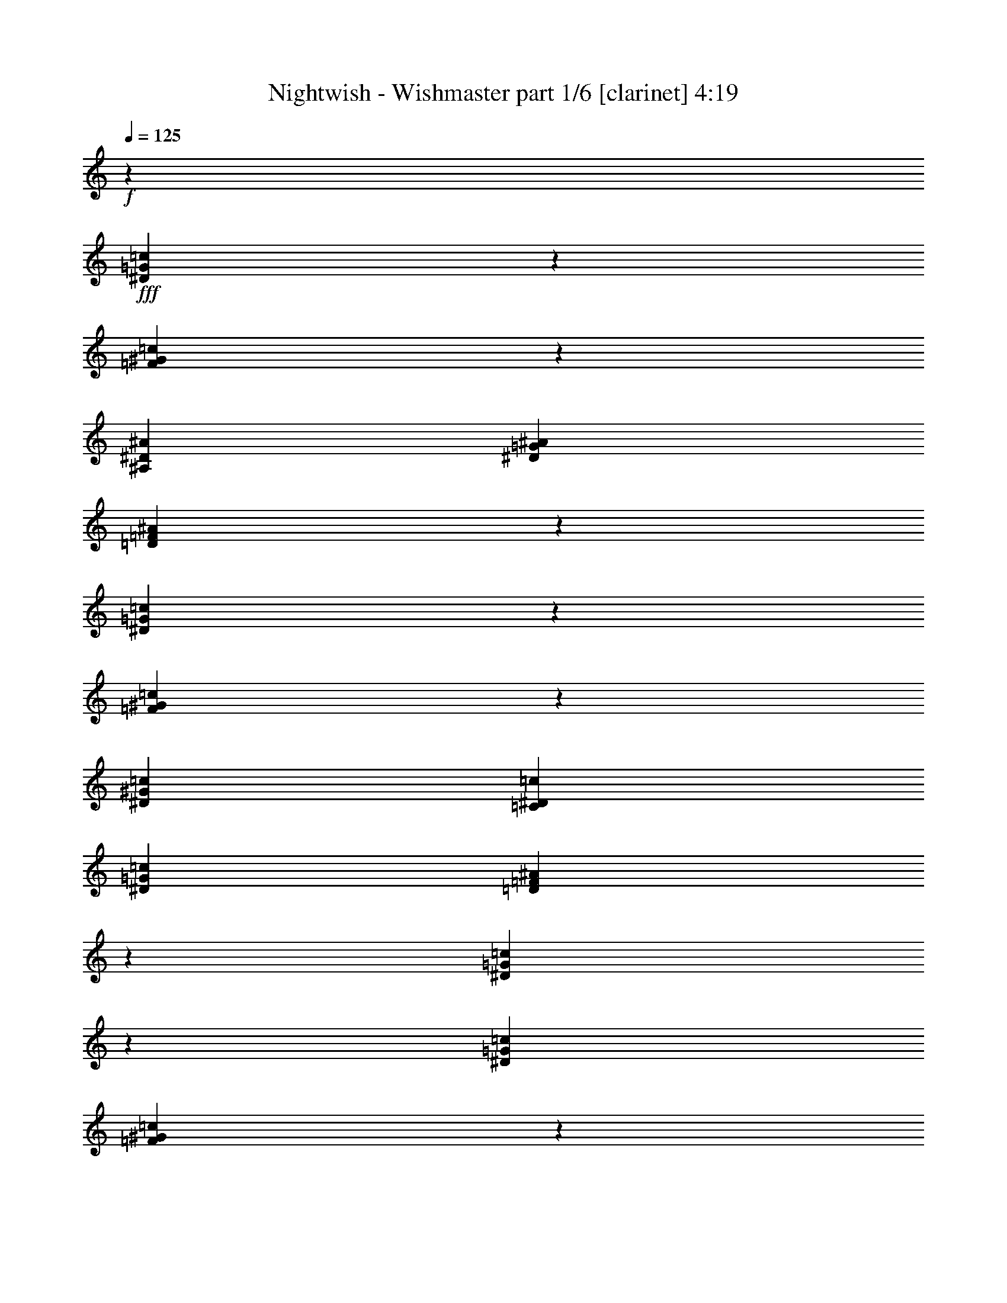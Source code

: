 % Produced with Bruzo's Transcoding Environment 

X:1 
T: Nightwish - Wishmaster part 1/6 [clarinet] 4:19 
Z: Transcribed with BruTE 
L: 1/4 
Q: 125 
K: C 
+f+ 
z13233/36656 
+fff+ 
[^D5987/18328=G5987/18328=c5987/18328] 
z239/632 
[=F3409/9164^G3409/9164=c3409/9164] 
z85255/36656 
[^A,6745/36656^D6745/36656^A6745/36656] 
[^D13491/18328=G13491/18328^A13491/18328] 
[=D13925/36656=F13925/36656^A13925/36656] 
z38893/36656 
[^D13811/36656=G13811/36656=c13811/36656] 
z12025/36656 
[=F6591/18328^G6591/18328=c6591/18328] 
z20391/18328 
[^D6459/9164^G6459/9164=c6459/9164] 
[=C13491/18328^D13491/18328=c13491/18328] 
[^D6459/9164=G6459/9164=c6459/9164] 
[=D6805/9164=F6805/9164^A6805/9164] 
z12799/18328 
[^D13357/36656=G13357/36656=c13357/36656] 
z430/2291 
[^D6745/36656=G6745/36656=c6745/36656] 
[=F13873/36656^G13873/36656=c13873/36656] 
z42509/18328 
[^A,6745/36656^D6745/36656^A6745/36656] 
[^D13491/18328=G13491/18328^A13491/18328] 
[=D11871/36656=F11871/36656^A11871/36656] 
z40947/36656 
[^D11757/36656=G11757/36656=c11757/36656] 
z14079/36656 
[=F13419/36656^G13419/36656=c13419/36656] 
z39399/36656 
[^D13491/18328^G13491/18328=c13491/18328] 
[=C6459/9164^D6459/9164=c6459/9164] 
[^D13491/18328=G13491/18328=c13491/18328] 
[=D12583/18328=F12583/18328^A12583/18328] 
z27317/18328 
[^G11819/36656=c11819/36656=f11819/36656] 
z14017/36656 
[^G13481/36656^c13481/36656=f13481/36656] 
z29787/18328 
[^G6745/36656=c6745/36656=f6745/36656] 
[^G6459/9164=c6459/9164=f6459/9164] 
[=G6627/18328^A6627/18328^d6627/18328] 
z33273/18328 
[^G13657/36656=c13657/36656=f13657/36656] 
z13325/36656 
[^G11881/36656^c11881/36656=f11881/36656] 
z13955/36656 
[^G13491/18328^c13491/18328=f13491/18328] 
[^G6459/9164^c6459/9164=f6459/9164] 
[=c13491/18328^d13491/18328^g13491/18328] 
[^A25403/36656^d25403/36656=g25403/36656] 
z53251/36656 
[^G13203/36656=c13203/36656=f13203/36656] 
z13779/36656 
[^G13719/36656^c13719/36656=f13719/36656] 
z7417/4582 
[^G6745/36656=c6745/36656=f6745/36656] 
[=G6459/9164^A6459/9164^d6459/9164] 
[^G3373/9164=c3373/9164=f3373/9164] 
z16577/9164 
[^G6947/18328=c6947/18328=f6947/18328] 
z5971/18328 
[^G13265/36656^c13265/36656=f13265/36656] 
z473/1264 
[^G22399/36656^c22399/36656=f22399/36656] 
z4583/36656 
[^G6459/9164^c6459/9164=f6459/9164] 
[^G13491/18328=c13491/18328=f13491/18328] 
[=G25641/36656^A25641/36656^d25641/36656] 
z18332/2291 
z130573/36656 
[=c26409/9164] 
[=B26409/18328] 
[^G26409/18328] 
[=G9975/4582] 
[^G22399/36656] 
z4583/36656 
[=G25713/36656] 
z79923/36656 
[=c26409/9164] 
[=f26409/18328] 
[=e26409/18328] 
[=g52661/9164] 
z27059/36656 
[^G1487/4582] 
z9029/36656 
[^G413/2291] 
[^G6459/9164] 
[^G13491/18328] 
[^G9311/18328] 
z6663/36656 
[^G3543/18328] 
z9067/36656 
[^G25379/36656-] 
[^G4583/36656^A4583/36656-] 
[^A22915/36656-] 
[^A4937/36656=c4937/36656-] 
[=c15613/36656] 
z9083/18328 
[=c1453/4582] 
z1729/9164 
[=c2145/9164] 
[=c4855/18328] 
z463/2291 
[=c1107/4582] 
[=c5617/18328] 
z827/4582 
[=c3489/18328-] 
[=c4583/36656^d4583/36656-] 
[^d18487/36656] 
z7169/36656 
[^d557/1264] 
[=f12603/18328-] 
[^d157/632-=f157/632] 
[^d13139/36656-] 
[=c4583/36656-^d4583/36656] 
[=c12735/18328] 
z3419/9164 
[=c16067/36656] 
z4583/36656 
[=c1695/2291] 
[=F7299/36656] 
z605/2291 
[=F38225/36656-] 
[=F4583/36656^G4583/36656-] 
[^G1142/2291-] 
[=G4583/36656-^G4583/36656] 
[=G10489/18328-] 
[^D4583/36656-=G4583/36656] 
[^D5785/18328-] 
[^D4583/36656=F4583/36656-] 
[=F9121/9164-] 
[=F4583/36656=c4583/36656-] 
[=c13739/36656] 
z1775/9164 
[=c10199/18328] 
z6447/36656 
[=c18759/36656] 
z7077/36656 
[^A6711/9164-] 
[^G4583/36656-^A4583/36656] 
[^G10105/36656-] 
[=G4583/36656-^G4583/36656] 
[=G5531/9164-] 
[=G4583/36656^A4583/36656-] 
[^A21115/36656-] 
[^A4583/36656=c4583/36656-] 
[=c5109/9164] 
z11689/36656 
[^G13517/36656] 
z463/2291 
[^G413/2291] 
[^G26409/18328] 
[^G1122/2291] 
z7333/36656 
[^G401/2291] 
z9737/36656 
[^G26525/36656-] 
[^G4583/36656^A4583/36656-] 
[^A22915/36656-] 
[^A4937/36656=c4937/36656-] 
[=c2011/4582] 
z16545/36656 
[=c10953/36656] 
z8733/36656 
[=c6883/36656] 
[=c6459/9164] 
[=c27809/36656] 
[^d22399/36656] 
z3347/18328 
[^d557/1264] 
[=f12603/18328-] 
[^d235/1264-=f235/1264] 
[^d3571/9164-] 
[=c4583/36656-^d4583/36656] 
[=c1550/2291] 
z3873/9164 
[=c493/1264] 
z6353/36656 
[=c11841/18328-] 
[=F4583/36656-=c4583/36656] 
[=F6629/36656] 
z9205/36656 
[=F4583/4582-] 
[=F7289/36656^G7289/36656-] 
[^G15981/36656-] 
[=G4583/36656-^G4583/36656] 
[=G24415/36656] 
[^D239/632-] 
[^D4583/36656=F4583/36656-] 
[=F4905/4582] 
z18332/2291 
z18867/36656 
[^D6607/18328=G6607/18328=c6607/18328] 
z1721/4582 
[=F6865/18328^G6865/18328=c6865/18328] 
z85161/36656 
[^A,6745/36656^D6745/36656^A6745/36656] 
[^D13491/18328=G13491/18328^A13491/18328] 
[=D733/2291=F733/2291^A733/2291] 
z20545/18328 
[^D6953/18328=G6953/18328=c6953/18328] 
z5965/18328 
[=F3319/9164^G3319/9164=c3319/9164] 
z2543/2291 
[^D6459/9164^G6459/9164=c6459/9164] 
[=C22399/36656^D22399/36656=c22399/36656] 
z4583/36656 
[^D6459/9164=G6459/9164=c6459/9164] 
[=D13657/18328=F13657/18328^A13657/18328] 
z1594/2291 
[^D3363/9164=G3363/9164=c3363/9164] 
z6785/36656 
[^D6745/36656=G6745/36656=c6745/36656] 
[=F2919/9164^G2919/9164=c2919/9164] 
z87215/36656 
[^A,6745/36656^D6745/36656^A6745/36656] 
[^D22399/36656=G22399/36656^A22399/36656] 
z4583/36656 
[=D11965/36656=F11965/36656^A11965/36656] 
z40853/36656 
[^D2963/9164=G2963/9164=c2963/9164] 
z874/2291 
[=F233/632^G233/632=c233/632] 
z4913/4582 
[^D13491/18328^G13491/18328=c13491/18328] 
[=C6459/9164^D6459/9164=c6459/9164] 
[^D13491/18328=G13491/18328=c13491/18328] 
[=D6315/9164=F6315/9164^A6315/9164] 
z18332/2291 
z65477/18328 
[=c26409/9164] 
[=B49381/36656] 
z4583/36656 
[^G26409/18328] 
[=G39327/18328] 
[^G13491/18328] 
[=G25333/36656] 
z80303/36656 
[=c26409/9164] 
[=f26409/18328] 
[=e26409/18328] 
[=g212555/36656] 
z6287/9164 
[^G13807/36656] 
z3559/18328 
[^G413/2291] 
[^G22399/36656] 
z4583/36656 
[^G11475/18328] 
z4583/36656 
[^G4709/9164] 
z875/4582 
[^G6749/36656] 
z2741/9164 
[^G9413/18328] 
z7423/36656 
[^G2283/9164-] 
[^G4583/36656^A4583/36656-] 
[^A10213/18328-] 
[^A4583/36656=c4583/36656-] 
[=c11299/18328] 
z9377/18328 
[=c2145/9164] 
[=c11621/36656] 
z6643/36656 
[=c1107/4582] 
[=c21165/36656] 
z4809/36656 
[^d22689/36656] 
z1601/9164 
[^d557/1264] 
[=f12603/18328-] 
[^d235/1264-=f235/1264] 
[^d3571/9164-] 
[=c4583/36656-^d4583/36656] 
[=c12545/18328] 
z1757/4582 
[=c15733/36656] 
z4917/36656 
[=c1695/2291] 
[=F4605/18328] 
z8915/36656 
[=F4583/4582-] 
[=F7289/36656^G7289/36656-] 
[^G15981/36656-] 
[=G4583/36656-^G4583/36656] 
[=G10489/18328-] 
[^D4583/36656-=G4583/36656] 
[^D13749/36656-] 
[^D4695/36656=F4695/36656-] 
[=F34193/36656-] 
[=F4583/36656=c4583/36656-] 
[=c6679/18328] 
z8627/36656 
[=c18871/36656] 
z1707/9164 
[=c18379/36656] 
z8603/36656 
[^A12603/18328-] 
[^G175/1264-^A175/1264] 
[^G11251/36656-] 
[=G4583/36656-^G4583/36656] 
[=G22915/36656-] 
[=G4937/36656^A4937/36656-] 
[^A1289/2291-] 
[^A2537/18328=c2537/18328-] 
[=c2507/4582] 
z2731/9164 
[^G11991/36656] 
z4467/18328 
[^G413/2291] 
[^G10351/18328] 
z4583/36656 
[^G11877/36656] 
z39/158 
[^G413/2291] 
[^G18717/36656] 
z821/4582 
[^G7181/36656] 
z2243/9164 
[^G25379/36656-] 
[^G4583/36656^A4583/36656-] 
[^A22915/36656-] 
[^A4937/36656=c4937/36656-] 
[=c3927/9164] 
z18071/36656 
[=c5859/18328] 
z13705/36656 
[=c25285/36656] 
[=c13715/36656] 
z3605/18328 
[=c8581/36656] 
[^d20873/36656] 
z3537/18328 
[^d557/1264] 
[=f12603/18328-] 
[^d157/632-=f157/632] 
[^d13139/36656-] 
[=c4583/36656-^d4583/36656] 
[=c23273/36656] 
z15873/36656 
[=c16067/36656] 
z4583/36656 
[=c1695/2291] 
[=F3697/18328] 
z9585/36656 
[=F38225/36656-] 
[=F4583/36656^G4583/36656-] 
[^G1142/2291-] 
[=G4583/36656-^G4583/36656] 
[=G10489/18328-] 
[^D4583/36656-=G4583/36656] 
[^D5785/18328-] 
[^D4583/36656=F4583/36656-] 
[=F1419/1264] 
z18332/2291 
z9051/18328 
[^D1461/4582=G1461/4582=c1461/4582] 
z3537/9164 
[=F6675/18328^G6675/18328=c6675/18328] 
z86687/36656 
[^A,6745/36656^D6745/36656^A6745/36656] 
[^D6459/9164=G6459/9164^A6459/9164] 
[=D13639/36656=F13639/36656^A13639/36656] 
z1351/1264 
[^D13525/36656=G13525/36656=c13525/36656] 
z13457/36656 
[=F5875/18328^G5875/18328=c5875/18328] 
z10267/9164 
[^D6459/9164^G6459/9164=c6459/9164] 
[=C13491/18328^D13491/18328=c13491/18328] 
[^D6459/9164=G6459/9164=c6459/9164] 
[=D13467/18328=F13467/18328^A13467/18328] 
z13515/18328 
[^D11925/36656=G11925/36656=c11925/36656] 
z3583/18328 
[^D6745/36656=G6745/36656=c6745/36656] 
[=F13587/36656^G13587/36656=c13587/36656] 
z10663/4582 
[^A,6745/36656^D6745/36656^A6745/36656] 
[^D13491/18328=G13491/18328^A13491/18328] 
[=D3469/9164=F3469/9164^A3469/9164] 
z19471/18328 
[^D13763/36656=G13763/36656=c13763/36656] 
z13219/36656 
[=F11987/36656^G11987/36656=c11987/36656] 
z40831/36656 
[^D6459/9164^G6459/9164=c6459/9164] 
[=C13491/18328^D13491/18328=c13491/18328] 
[^D6459/9164=G6459/9164=c6459/9164] 
[=D27171/36656=F27171/36656^A27171/36656] 
z52629/36656 
[^G175/464=c175/464=f175/464] 
z12011/36656 
[^G455/1264^c455/1264=f455/1264] 
z14965/9164 
[^G6745/36656=c6745/36656=f6745/36656] 
[^G13491/18328=c13491/18328=f13491/18328] 
[=G5911/18328^A5911/18328^d5911/18328] 
z4177/2291 
[^G13371/36656=c13371/36656=f13371/36656] 
z13611/36656 
[^G13887/36656^c13887/36656=f13887/36656] 
z11949/36656 
[^G13491/18328^c13491/18328=f13491/18328] 
[^G22399/36656^c22399/36656=f22399/36656] 
z4583/36656 
[=c6459/9164^d6459/9164^g6459/9164] 
[^A27409/36656^d27409/36656=g27409/36656] 
z52391/36656 
[^G149/464=c149/464=f149/464] 
z485/1264 
[^G13433/36656^c13433/36656=f13433/36656] 
z29811/18328 
[^G6745/36656=c6745/36656=f6745/36656] 
[=G6459/9164^A6459/9164^d6459/9164] 
[^G6603/18328=c6603/18328=f6603/18328] 
z33297/18328 
[^G1701/4582=c1701/4582=f1701/4582] 
z6687/18328 
[^G11833/36656^c11833/36656=f11833/36656] 
z14003/36656 
[^G13491/18328^c13491/18328=f13491/18328] 
[^G6459/9164^c6459/9164=f6459/9164] 
[^G13491/18328=c13491/18328=f13491/18328] 
[=G25355/36656^A25355/36656^d25355/36656] 
z18332/2291 
z130859/36656 
[^D13505/36656=G13505/36656] 
z4759/36656 
[^D4359/18328=G4359/18328] 
[^D4497/18328=G4497/18328] 
[=D4687/36656=F4687/36656] 
z4583/36656 
[=C1893/9164^D1893/9164] 
[=F837/2291^G837/2291] 
z21/158 
[=F4359/18328^G4359/18328] 
[=F4497/18328^G4497/18328] 
[^D4687/36656=G4687/36656] 
z4583/36656 
[=D1893/9164=F1893/9164] 
[^D6639/18328=G6639/18328] 
z2493/18328 
[^D4359/18328=G4359/18328] 
[^D4497/18328=G4497/18328] 
[=D4687/36656=F4687/36656] 
z4583/36656 
[=C4359/18328^D4359/18328] 
[=F12019/36656^G12019/36656] 
z5099/36656 
[=F4359/18328^G4359/18328] 
[=F4497/18328^G4497/18328] 
[^D4687/36656=G4687/36656] 
z4583/36656 
[=D4359/18328=F4359/18328] 
[^D11905/36656=G11905/36656] 
z6359/36656 
[^D1893/9164=G1893/9164] 
[^D4497/18328=G4497/18328] 
[=D4687/36656=F4687/36656] 
z4583/36656 
[=C4359/18328^D4359/18328] 
[=F737/2291^G737/2291] 
z809/4582 
[=F1893/9164^G1893/9164] 
[=F4497/18328^G4497/18328] 
[^D4687/36656=G4687/36656] 
z4583/36656 
[=D4359/18328=F4359/18328] 
[=G5839/18328^A5839/18328] 
z3293/18328 
[=G1893/9164^A1893/9164] 
[=G4497/18328^A4497/18328] 
[=F4687/36656^G4687/36656] 
z4583/36656 
[^D4359/18328=G4359/18328] 
[=F4497/18328^G4497/18328] 
[^D4687/36656=G4687/36656] 
z4583/36656 
[=D1893/9164=F1893/9164] 
[^D4497/18328=G4497/18328] 
[=D4687/36656=F4687/36656] 
z4583/36656 
[=C4359/18328^D4359/18328] 
[^D13681/36656=G13681/36656] 
z4583/36656 
[^D4359/18328=G4359/18328] 
[^D981/4582=G981/4582] 
[=D4687/36656=F4687/36656] 
z4583/36656 
[=C4359/18328^D4359/18328] 
[=F13629/36656^G13629/36656] 
z4635/36656 
[=F4359/18328^G4359/18328] 
[=F4497/18328^G4497/18328] 
[^D4687/36656=G4687/36656] 
z4583/36656 
[=D1893/9164=F1893/9164] 
[^D3379/9164=G3379/9164] 
z1187/9164 
[^D4359/18328=G4359/18328] 
[^D4497/18328=G4497/18328] 
[=D4687/36656=F4687/36656] 
z4583/36656 
[=C1893/9164^D1893/9164] 
[=F6701/18328^G6701/18328] 
z2431/18328 
[=F4359/18328^G4359/18328] 
[=F4497/18328^G4497/18328] 
[^D4687/36656=G4687/36656] 
z4583/36656 
[=D1893/9164=F1893/9164] 
[^D13289/36656=G13289/36656] 
z4975/36656 
[^D4359/18328=G4359/18328] 
[^D4497/18328=G4497/18328] 
[=D4687/36656=F4687/36656] 
z4583/36656 
[=C4359/18328^D4359/18328] 
[=F12029/36656^G12029/36656] 
z5089/36656 
[=F4359/18328^G4359/18328] 
[=F4497/18328^G4497/18328] 
[^D4687/36656=G4687/36656] 
z4583/36656 
[=D4359/18328=F4359/18328] 
[=G2979/9164^A2979/9164] 
z1587/9164 
[=G1893/9164^A1893/9164] 
[=G4497/18328^A4497/18328] 
[=F4687/36656^G4687/36656] 
z4583/36656 
[^D4359/18328=G4359/18328] 
[=F4497/18328^G4497/18328] 
[^D4687/36656=G4687/36656] 
z4583/36656 
[=D1893/9164=F1893/9164] 
[^D4497/18328=G4497/18328] 
[=D4687/36656=F4687/36656] 
z4583/36656 
[=C4359/18328^D4359/18328] 
[^G11689/36656] 
z6575/36656 
[^G1893/9164] 
[^G4497/18328] 
[=G4687/36656] 
z4583/36656 
[=F4359/18328] 
[^A13681/36656] 
z4583/36656 
[^A1893/9164] 
[^A4497/18328] 
[^G4687/36656] 
z4583/36656 
[=G4359/18328] 
[^G13681/36656] 
z4583/36656 
[^G4359/18328] 
[^G981/4582] 
[=G4687/36656] 
z4583/36656 
[=F4359/18328] 
[^A1705/4582] 
z289/2291 
[^A4359/18328] 
[^A981/4582] 
[^G5833/36656] 
z4583/36656 
[^A1893/9164] 
[=c6763/18328] 
z2369/18328 
[=c4359/18328] 
[=c11751/36656] 
z6513/36656 
[^c1893/9164] 
[^d4497/4582] 
[^c4687/36656] 
z4583/36656 
[=c1893/9164] 
[^A13299/36656] 
z4965/36656 
[^A4359/18328] 
[^A4497/18328] 
[=c4687/36656] 
z4583/36656 
[^A1893/9164] 
[^G13491/18328] 
[=G22399/36656] 
z4583/36656 
[^G5963/18328] 
z3169/18328 
[^G1893/9164] 
[^G4497/18328] 
[=G4687/36656] 
z4583/36656 
[=F4359/18328] 
[^A11813/36656] 
z6451/36656 
[^A1893/9164] 
[^A4497/18328] 
[^G4687/36656] 
z4583/36656 
[=G4359/18328] 
[^G11699/36656] 
z6565/36656 
[^G1893/9164] 
[^G4497/18328] 
[=G4687/36656] 
z4583/36656 
[=F4359/18328] 
[^A13681/36656] 
z4583/36656 
[^A1893/9164] 
[^A4497/18328] 
[^G4687/36656] 
z4583/36656 
[^A4359/18328] 
[=c13681/36656] 
z4583/36656 
[=c4359/18328] 
[=c2997/9164] 
z2565/18328 
[^c4359/18328] 
[^d17415/18328] 
[^c5833/36656] 
z4583/36656 
[=c1893/9164] 
[^A13537/36656] 
z163/1264 
[^A4359/18328] 
[^A4497/18328] 
[=c4687/36656] 
z4583/36656 
[^A1893/9164] 
[^G13491/18328] 
[=G6459/9164] 
[^D6655/18328] 
z2477/18328 
[^D4359/18328] 
[^D4497/18328] 
[=D4687/36656] 
z4583/36656 
[=C1893/9164] 
[=F3299/9164] 
z1267/9164 
[=F4359/18328] 
[=F4497/18328] 
[^D4687/36656] 
z4583/36656 
[=D4359/18328] 
[^D11937/36656] 
z6327/36656 
[^D1893/9164] 
[^D4497/18328] 
[=D4687/36656] 
z4583/36656 
[=C4359/18328] 
[=F11823/36656] 
z6441/36656 
[=F1893/9164] 
[=F4497/18328] 
[^D4687/36656] 
z4583/36656 
[=D4359/18328] 
[^D5855/18328] 
z113/632 
[^D1893/9164] 
[^D4497/18328] 
[=D4687/36656] 
z4583/36656 
[=C4359/18328] 
[=F13681/36656] 
z4583/36656 
[=F1893/9164] 
[=F4497/18328] 
[^D4687/36656] 
z4583/36656 
[=D4359/18328] 
[=G13681/36656] 
z4583/36656 
[=G4359/18328] 
[=G981/4582] 
[=F4687/36656] 
z4583/36656 
[^D4359/18328] 
[=F4497/18328] 
[^D4687/36656] 
z4583/36656 
[=D4359/18328] 
[^D981/4582] 
[=D5833/36656] 
z4583/36656 
[=C1893/9164] 
[^D13547/36656] 
z4717/36656 
[^D4359/18328] 
[^D4497/18328] 
[=D4687/36656] 
z4583/36656 
[=C1893/9164] 
[=F6717/18328] 
z2415/18328 
[=F4359/18328] 
[=F4497/18328] 
[^D4687/36656] 
z4583/36656 
[=D1893/9164] 
[^D1665/4582] 
z309/2291 
[^D4359/18328] 
[^D4497/18328] 
[=D4687/36656] 
z4583/36656 
[=C1893/9164] 
[=F13207/36656] 
z5057/36656 
[=F4359/18328] 
[=F4497/18328] 
[^D4687/36656] 
z4583/36656 
[=D4359/18328] 
[^D11947/36656] 
z6317/36656 
[^D1893/9164] 
[^D4497/18328] 
[=D4687/36656] 
z4583/36656 
[=C4359/18328] 
[=F5917/18328] 
z3215/18328 
[=F1893/9164] 
[=F4497/18328] 
[^D4687/36656] 
z4583/36656 
[=D4359/18328] 
[=G1465/4582] 
z409/2291 
[=G1893/9164] 
[=G4497/18328] 
[=F4687/36656] 
z4583/36656 
[^D4359/18328] 
[=F4497/18328] 
[^D4687/36656] 
z4583/36656 
[=D1893/9164] 
[^D4497/18328] 
[=D4687/36656] 
z4583/36656 
[=C4359/18328] 
[=F22399/36656^G22399/36656-] 
[^G4583/36656-] 
[^D6459/9164^G6459/9164-] 
[=F26409/18328^G26409/18328-] 
[^D13491/18328^G13491/18328-^A13491/18328-] 
[^C3187/4582^G3187/4582-^A3187/4582] 
[^D26579/18328^G26579/18328=c26579/18328] 
[^C13491/18328^D13491/18328-=G13491/18328-] 
[=C6459/9164^D6459/9164-=G6459/9164-] 
[^C49381/36656^D49381/36656-=G49381/36656] 
[^D4583/36656-] 
[=C6459/9164^D6459/9164-^G6459/9164-] 
[^A,27787/36656^D27787/36656-^G27787/36656] 
[=C52013/36656^D52013/36656^A52013/36656] 
[^A,6459/9164=F6459/9164-^G6459/9164-] 
[^G,13491/18328=F13491/18328-^G13491/18328-] 
[^A,26409/18328=F26409/18328-^G26409/18328] 
[^G,22399/36656=F22399/36656-=G22399/36656-] 
[=F4583/36656-=G4583/36656-] 
[=G,3187/4582=F3187/4582=G3187/4582] 
[^G,26579/18328=F26579/18328] 
[^C13491/18328=F13491/18328-^G13491/18328-] 
[=C6459/9164=F6459/9164-^G6459/9164-] 
[^C26409/18328=F26409/18328-^G26409/18328-] 
[=C13491/18328=F13491/18328-^G13491/18328-] 
[^A,3187/4582=F3187/4582-^G3187/4582] 
[=C13749/18328-=F13749/18328-] 
[=C22223/36656=F22223/36656=G22223/36656] 
z4583/36656 
[=F6459/9164^G6459/9164-] 
[^D13491/18328^G13491/18328-] 
[=F26409/18328^G26409/18328-] 
[^D6459/9164^G6459/9164-^A6459/9164-] 
[^C13321/18328^G13321/18328-^A13321/18328] 
[^D26579/18328^G26579/18328=c26579/18328] 
[^C22399/36656^D22399/36656-=G22399/36656-] 
[^D4583/36656-=G4583/36656-] 
[=C6459/9164^D6459/9164-=G6459/9164-] 
[^C26409/18328^D26409/18328-=G26409/18328] 
[=C13491/18328^D13491/18328-^G13491/18328-] 
[^A,3187/4582^D3187/4582-^G3187/4582] 
[=C41247/36656-^D41247/36656-^A41247/36656] 
[=C4583/36656-^D4583/36656-] 
[=C458/2291^D458/2291^A458/2291] 
[^A,13491/18328=F13491/18328-^G13491/18328-] 
[^G,6459/9164=F6459/9164-^G6459/9164-] 
[^A,49381/36656=F49381/36656-^G49381/36656] 
[=F4583/36656-] 
[^G,6459/9164=F6459/9164-=G6459/9164-] 
[=G,27787/36656=F27787/36656=G27787/36656] 
[^G,52013/36656=F52013/36656] 
[^C6459/9164=F6459/9164-^G6459/9164-] 
[=C13491/18328=F13491/18328-^G13491/18328-] 
[^C26409/18328=F26409/18328-^G26409/18328] 
[=C6459/9164=F6459/9164-=G6459/9164-] 
[^A,13321/18328=F13321/18328-=G13321/18328-] 
[=C26499/18328=F26499/18328=G26499/18328] 
z106289/18328 
[=F26409/9164] 
[=e39327/18328] 
[^c13491/18328] 
[=c66309/18328] 
[=C2283/4582] 
[^C5281/36656-] 
[=C4583/36656-^C4583/36656] 
[=C25263/18328] 
[=F9975/4582^G9975/4582] 
[=F2283/4582^G2283/4582] 
[=G4359/18328^A4359/18328] 
[=G39327/18328^A39327/18328] 
[=G2283/4582^A2283/4582] 
[^G4359/18328=c4359/18328] 
[^G39327/18328=c39327/18328] 
[^G2283/4582=c2283/4582] 
[^A4359/18328^d4359/18328] 
[^A26409/9164^d26409/9164] 
[=F,4497/18328] 
[=G,4687/36656] 
z4583/36656 
[^G,4359/18328] 
[=G,4497/18328] 
[^G,4687/36656] 
z4583/36656 
[^A,1893/9164] 
[^G,4497/18328] 
[^A,4687/36656] 
z4583/36656 
[=C4359/18328] 
[=G,4497/18328] 
[^G,4687/36656] 
z4583/36656 
[^A,1893/9164] 
[^G,4497/18328] 
[^A,4687/36656] 
z4583/36656 
[=C4359/18328] 
[=G,4497/18328] 
[^G,4687/36656] 
z4583/36656 
[^A,1893/9164] 
[^G,4497/18328] 
[^A,4687/36656] 
z4583/36656 
[=C4359/18328] 
[^A,4497/18328] 
[=C4687/36656] 
z4583/36656 
[^C4359/18328] 
[=C981/4582] 
[^C4687/36656] 
z4583/36656 
[^D4359/18328] 
[^A,4497/18328] 
[=C4687/36656] 
z4583/36656 
[^C4359/18328] 
[=C981/4582] 
[^C5833/36656] 
z4583/36656 
[^D1893/9164] 
[^A,4497/18328] 
[=C4687/36656] 
z4583/36656 
[^C4359/18328] 
[=C4497/18328] 
[^C4687/36656] 
z4583/36656 
[^D1893/9164] 
[=g13491/18328] 
[=C4497/18328] 
[^C4687/36656] 
z4583/36656 
[^D1893/9164] 
[^C4497/18328] 
[^D4687/36656] 
z4583/36656 
[=F4359/18328] 
[=G26409/9164] 
[^g38827/36656] 
z6419/36656 
[=G1893/9164] 
[=G13491/18328] 
[=F6459/9164] 
[=F13491/18328] 
[^D6459/9164] 
[=C13491/18328] 
[^D12627/18328] 
z8325/2291 
[=F,13491/18328] 
[=E,6459/9164] 
[^C27091/36656] 
z25727/36656 
[^D13229/36656=G13229/36656=c13229/36656] 
z13753/36656 
[=F13745/36656^G13745/36656=c13745/36656] 
z42573/18328 
[^A,6745/36656^D6745/36656^A6745/36656] 
[^D13491/18328=G13491/18328^A13491/18328] 
[=D5871/18328=F5871/18328^A5871/18328] 
z10269/9164 
[^D30/79=G30/79=c30/79] 
z2979/9164 
[=F13291/36656^G13291/36656=c13291/36656] 
z1363/1264 
[^D13491/18328^G13491/18328=c13491/18328] 
[=C22399/36656^D22399/36656=c22399/36656] 
z4583/36656 
[^D6459/9164=G6459/9164=c6459/9164] 
[=D27329/36656=F27329/36656^A27329/36656] 
z25489/36656 
[^D6733/18328=G6733/18328=c6733/18328] 
z6771/36656 
[^D6745/36656=G6745/36656=c6745/36656] 
[=F11691/36656^G11691/36656=c11691/36656] 
z5450/2291 
[^A,6745/36656^D6745/36656^A6745/36656] 
[^D22399/36656=G22399/36656^A22399/36656] 
z4583/36656 
[=D2995/9164=F2995/9164^A2995/9164] 
z20419/18328 
[^D5933/18328=G5933/18328=c5933/18328] 
z6985/18328 
[=F1691/4582^G1691/4582=c1691/4582] 
z19645/18328 
[^D13491/18328^G13491/18328=c13491/18328] 
[=C6459/9164^D6459/9164=c6459/9164] 
[^D13491/18328=G13491/18328=c13491/18328] 
[=D25275/36656=F25275/36656^A25275/36656] 
z54525/36656 
[^G1491/4582=c1491/4582=f1491/4582] 
z3477/9164 
[^G6795/18328^c6795/18328=f6795/18328] 
z59465/36656 
[^G6745/36656=c6745/36656=f6745/36656] 
[^G6459/9164=c6459/9164=f6459/9164] 
[=G13363/36656^A13363/36656^d13363/36656] 
z66437/36656 
[^G6883/18328=c6883/18328=f6883/18328] 
z826/2291 
[^G5995/18328^c5995/18328=f5995/18328] 
z6923/18328 
[^G13491/18328^c13491/18328=f13491/18328] 
[^G6459/9164^c6459/9164=f6459/9164] 
[=c13491/18328^d13491/18328^g13491/18328] 
[^A3189/4582^d3189/4582=g3189/4582] 
z26571/18328 
[^G832/2291=c832/2291=f832/2291] 
z6835/18328 
[^G3457/9164^c3457/9164=f3457/9164] 
z59227/36656 
[^G6745/36656=c6745/36656=f6745/36656] 
[=G6459/9164^A6459/9164^d6459/9164] 
[^G469/1264=c469/1264=f469/1264] 
z66199/36656 
[^G732/2291=c732/2291=f732/2291] 
z3531/9164 
[^G6687/18328^c6687/18328=f6687/18328] 
z1701/4582 
[^G6459/9164^c6459/9164=f6459/9164] 
[^G13491/18328^c13491/18328=f13491/18328] 
[^G22399/36656=c22399/36656=f22399/36656] 
z4583/36656 
[=G12875/18328^A12875/18328^d12875/18328] 
z6613/4582 
[^G13549/36656=c13549/36656=f13549/36656] 
z13433/36656 
[^G203/632^c203/632=f203/632] 
z60135/36656 
[^G6745/36656=c6745/36656=f6745/36656] 
[^G13491/18328=c13491/18328=f13491/18328] 
[=G6919/18328^A6919/18328^d6919/18328] 
z32981/18328 
[^G11949/36656=c11949/36656=f11949/36656] 
z13887/36656 
[^G13611/36656^c13611/36656=f13611/36656] 
z13371/36656 
[^G6459/9164^c6459/9164=f6459/9164] 
[^G13491/18328^c13491/18328=f13491/18328] 
[=c6459/9164^d6459/9164^g6459/9164] 
[^A27133/36656^d27133/36656=g27133/36656] 
z52667/36656 
[^G13787/36656=c13787/36656=f13787/36656^g13787/36656] 
z455/1264 
[^G12011/36656^c12011/36656=f12011/36656^g12011/36656] 
z29949/18328 
[^G6745/36656=c6745/36656=f6745/36656^g6745/36656] 
[=G13491/18328^A13491/18328^d13491/18328=g13491/18328] 
[^G1473/4582=c1473/4582=f1473/4582^g1473/4582] 
z33435/18328 
[^G13333/36656=c13333/36656=f13333/36656^g13333/36656] 
z13649/36656 
[^G13849/36656^c13849/36656=f13849/36656^g13849/36656] 
z11987/36656 
[^G13491/18328^c13491/18328=f13491/18328^g13491/18328] 
[^G22399/36656^c22399/36656=f22399/36656^g22399/36656] 
z4583/36656 
[^G6459/9164=c6459/9164=f6459/9164^g6459/9164] 
[=G27371/36656^A27371/36656^d27371/36656=g27371/36656] 
z18332/2291 
z160405/36656 

X:2 
T: Nightwish - Wishmaster part 2/6 [lute] 4:19 
Z: Transcribed with BruTE 
L: 1/4 
Q: 125 
K: C 
+ppp+ 
z13233/36656 
+mf+ 
[=C,5987/18328=G,5987/18328=C5987/18328^D5987/18328=G5987/18328] 
z239/632 
[=F,3409/9164=C3409/9164=F3409/9164^G3409/9164] 
z5750/2291 
[^A,13491/18328^D13491/18328=F13491/18328=G13491/18328^A13491/18328] 
[^A,13925/36656=D13925/36656=F13925/36656^A13925/36656] 
z38893/36656 
[=C,13811/36656=G,13811/36656=C13811/36656^D13811/36656=G13811/36656] 
z12025/36656 
[=F,6591/18328=C6591/18328=F6591/18328^G6591/18328] 
z20391/18328 
[^G,26409/18328=C26409/18328^D26409/18328^G26409/18328] 
[^A,11809/36656^D11809/36656=F11809/36656=G11809/36656^A11809/36656] 
z14027/36656 
[^A,13471/36656=D13471/36656=F13471/36656^A13471/36656] 
z39347/36656 
[=C,13357/36656=G,13357/36656=C13357/36656^D13357/36656=G13357/36656] 
z13625/36656 
[=F,13873/36656=C13873/36656=F13873/36656^G13873/36656] 
z91763/36656 
[^A,13491/18328^D13491/18328=F13491/18328=G13491/18328^A13491/18328] 
[^A,11871/36656=D11871/36656=F11871/36656^A11871/36656] 
z40947/36656 
[=C,11757/36656=G,11757/36656=C11757/36656^D11757/36656=G11757/36656] 
z14079/36656 
[=F,13419/36656=C13419/36656=F13419/36656^G13419/36656] 
z39399/36656 
[^G,26409/18328=C26409/18328^D26409/18328^G26409/18328] 
[^A,1649/4582^D1649/4582=F1649/4582=G1649/4582^A1649/4582] 
z6895/18328 
[^A,3427/9164=D3427/9164=F3427/9164^A3427/9164] 
z6637/18328 
[=F,981/4582] 
[=F,5833/36656] 
z4583/36656 
[=F,1893/9164] 
[=F,4497/18328] 
[=F,4687/36656] 
z4583/36656 
[=F,4359/18328] 
[=F,5729/18328-=C5729/18328-=F5729/18328-^G5729/18328=c5729/18328=f5729/18328] 
[=F,91/232=C91/232=F91/232] 
[^C13749/36656-^G13749/36656-^c13749/36656-=f13749/36656] 
[^C13233/36656^G13233/36656^c13233/36656] 
[=F,4497/18328] 
[=F,4687/36656] 
z4583/36656 
[=F,1893/9164] 
[=F,4497/18328] 
[=F,4687/36656] 
z4583/36656 
[=F,4359/18328] 
[=F,13749/36656-=C13749/36656-=F13749/36656-^G13749/36656=c13749/36656=f13749/36656] 
[=F,153/464=C153/464=F153/464] 
[^D,13749/36656-^A,13749/36656-^D13749/36656-=G13749/36656^A13749/36656^d13749/36656] 
[^D,13233/36656^A,13233/36656^D13233/36656] 
[=F,4497/18328] 
[=F,4687/36656] 
z4583/36656 
[=F,4359/18328] 
[=F,981/4582] 
[=F,4687/36656] 
z4583/36656 
[=F,4359/18328] 
[=F,13749/36656-=C13749/36656-=F13749/36656-^G13749/36656=c13749/36656=f13749/36656] 
[=F,13233/36656=C13233/36656=F13233/36656] 
[^C5729/18328-^G5729/18328-^c5729/18328-=f5729/18328] 
[^C91/232^G91/232^c91/232] 
[^C13491/18328^G13491/18328^c13491/18328] 
[^C6459/9164^G6459/9164^c6459/9164] 
[^G,13749/36656-^D13749/36656-^G13749/36656-=c13749/36656=f13749/36656] 
[^G,13233/36656^D13233/36656^G13233/36656] 
[^D,5729/18328-^A,5729/18328-^D5729/18328-=G5729/18328^A5729/18328^d5729/18328] 
[^D,91/232^A,91/232^D91/232] 
[=F,4497/18328] 
[=F,4687/36656] 
z4583/36656 
[=F,4359/18328] 
[=F,4497/18328] 
[=F,4687/36656] 
z4583/36656 
[=F,1893/9164] 
[=F,13749/36656-=C13749/36656-=F13749/36656-^G13749/36656=c13749/36656=f13749/36656] 
[=F,13233/36656=C13233/36656=F13233/36656] 
[^C13749/36656-^G13749/36656-^c13749/36656-=f13749/36656] 
[^C4325/18328^G4325/18328^c4325/18328] 
z4583/36656 
[=F,981/4582] 
[=F,5833/36656] 
z4583/36656 
[=F,1893/9164] 
[=F,4497/18328] 
[=F,4687/36656] 
z4583/36656 
[=F,4359/18328] 
[^D,5729/18328-^A,5729/18328-^D5729/18328-=G5729/18328^A5729/18328^d5729/18328] 
[^D,91/232^A,91/232^D91/232] 
[=F,13749/36656-=C13749/36656-=F13749/36656-^G13749/36656=c13749/36656=f13749/36656] 
[=F,13233/36656=C13233/36656=F13233/36656] 
[=F,4497/18328] 
[=F,4687/36656] 
z4583/36656 
[=F,1893/9164] 
[=F,4497/18328] 
[=F,4687/36656] 
z4583/36656 
[=F,4359/18328] 
[=F,13749/36656-=C13749/36656-=F13749/36656-^G13749/36656=c13749/36656=f13749/36656] 
[=F,153/464=C153/464=F153/464] 
[^C13749/36656-^G13749/36656-^c13749/36656-=f13749/36656] 
[^C13233/36656^G13233/36656^c13233/36656] 
[^C22399/36656^G22399/36656^c22399/36656] 
z4583/36656 
[^C6459/9164^G6459/9164^c6459/9164] 
[^G,13749/36656-^D13749/36656-^G13749/36656-=c13749/36656=f13749/36656] 
[^G,13233/36656^D13233/36656^G13233/36656] 
[^D,5729/18328-^A,5729/18328-^D5729/18328-=G5729/18328^A5729/18328^d5729/18328] 
[^D,91/232^A,91/232^D91/232] 
[=G4497/18328] 
[=C4635/18328] 
[=C4359/18328] 
[=G4497/18328] 
[=C4687/36656] 
z4583/36656 
[=C5281/36656-] 
[=C4583/36656^G4583/36656-] 
[^G3351/18328] 
[=C4635/18328] 
[=C4359/18328] 
[=F4497/18328] 
[^G4635/18328] 
[=F5281/36656-] 
[=F4583/36656=G4583/36656-] 
[=G3351/18328] 
[=C4635/18328] 
[=C4359/18328] 
[=G4497/18328] 
[=C4635/18328] 
[=C5281/36656-] 
[=C4583/36656^A4583/36656-] 
[^A273/632] 
[^G8925/18328] 
[=F4497/9164] 
[=G981/4582=c981/4582=g981/4582=c'981/4582] 
[=C5833/36656] 
z4583/36656 
[=C1893/9164] 
[=G4497/18328] 
[=C4635/18328] 
[=C4359/18328] 
[^G4497/18328] 
[=C4687/36656] 
z4583/36656 
[=C1893/9164] 
[=F4497/18328] 
[^G4635/18328] 
[=F4359/18328] 
[=G4497/18328] 
[=C4687/36656] 
z4583/36656 
[=C5281/36656-] 
[=C4583/36656=G4583/36656-] 
[=G3351/18328] 
[=C4635/18328] 
[=C4359/18328] 
[^C9063/18328^G9063/18328] 
[^C497/1264-^G497/1264-] 
[^C4583/36656^D4583/36656-^G4583/36656^A4583/36656-] 
[^D981/2291^A981/2291] 
[=G4497/18328] 
[=C4635/18328] 
[=C4359/18328] 
[=G981/4582] 
[=C4635/18328] 
[=C4359/18328] 
[^G4497/18328] 
[=C4635/18328] 
[=C4359/18328] 
[=F981/4582] 
[^G5833/36656] 
z4583/36656 
[=F1893/9164] 
[=G4497/18328] 
[=C4635/18328] 
[=C4359/18328] 
[=G4497/18328] 
[=C4687/36656] 
z4583/36656 
[=C5281/36656-] 
[=C4583/36656^A4583/36656-] 
[^A273/632] 
[^G8925/18328] 
[=F8421/18328] 
[=G4497/18328] 
[=C4635/18328] 
[=C4359/18328] 
[=G4497/18328] 
[=C4635/18328] 
[=C5281/36656-] 
[=C4583/36656^G4583/36656-] 
[^G3351/18328] 
[=C4635/18328] 
[=C4359/18328] 
[=F4497/18328] 
[^G4635/18328] 
[=F4359/18328] 
[=G981/4582] 
[=C4635/18328] 
[=C4359/18328] 
[=G4497/18328] 
[=C4635/18328] 
[=C4359/18328] 
[^C4245/9164^G4245/9164] 
[^C8925/18328^G8925/18328] 
[^D4497/9164^A4497/9164] 
[=G4497/18328] 
[=C4687/36656] 
z4583/36656 
[=C5281/36656-] 
[=C4583/36656=G4583/36656-] 
[=G3351/18328] 
[=C4635/18328] 
[=C4359/18328] 
[^G4497/18328] 
[=C4635/18328] 
[=C5281/36656-] 
[=C4583/36656=F4583/36656-] 
[=F3351/18328] 
[^G4635/18328] 
[=F4359/18328] 
[=G4497/18328] 
[=C4635/18328] 
[=C4359/18328] 
[=G981/4582] 
[=C4635/18328] 
[=C4359/18328] 
[^A9063/18328] 
[^G497/1264-] 
[=F4583/36656-^G4583/36656] 
[=F981/2291] 
[=G4497/18328] 
[=C4635/18328] 
[=C4359/18328] 
[=G4497/18328] 
[=C4687/36656] 
z4583/36656 
[=C1893/9164] 
[^G4497/18328] 
[=C4635/18328] 
[=C4359/18328] 
[=F4497/18328] 
[^G4635/18328] 
[=F5281/36656-] 
[=F4583/36656=G4583/36656-] 
[=G3351/18328] 
[=C4635/18328] 
[=C4359/18328] 
[=G4497/18328] 
[=C4635/18328] 
[=C5281/36656-] 
[=C4583/36656^C4583/36656-^G4583/36656-] 
[^C273/632^G273/632] 
[^C8925/18328^G8925/18328] 
[^D4497/9164^A4497/9164] 
[=F,11975/36656=C11975/36656=F11975/36656] 
z5143/36656 
[=F,4359/18328] 
[=F,4497/18328] 
[=F,4687/36656] 
z4583/36656 
[=F,4359/18328] 
[=F,409/1264=C409/1264=F409/1264] 
z6403/36656 
[=F,1893/9164] 
[=F,4497/18328] 
[=F,4687/36656] 
z4583/36656 
[=F,4359/18328] 
[=F,2937/9164=C2937/9164=F2937/9164] 
z1629/9164 
[=F,1893/9164] 
[=F,4497/18328] 
[=F,4687/36656] 
z4583/36656 
[=F,4359/18328] 
[^G,6459/9164^D6459/9164^G6459/9164] 
[^D,13491/18328^A,13491/18328^D13491/18328] 
[=F,13681/36656=C13681/36656=F13681/36656] 
z4583/36656 
[=F,1893/9164] 
[=F,4497/18328] 
[=F,4687/36656] 
z4583/36656 
[=F,4359/18328] 
[=F,13681/36656=C13681/36656=F13681/36656] 
z4583/36656 
[=F,4359/18328] 
[=F,981/4582] 
[=F,5833/36656] 
z4583/36656 
[=F,1893/9164] 
[=F,13585/36656=C13585/36656=F13585/36656] 
z4679/36656 
[=F,4359/18328] 
[=F,4497/18328] 
[=F,4687/36656] 
z4583/36656 
[=F,1893/9164] 
[^G,273/632^D273/632^G273/632] 
[^D,4583/36656-] 
[^D,3965/9164^A,3965/9164-^D3965/9164-] 
[^A,4583/36656^D4583/36656] 
z1203/4582 
[=F,4583/36656=C4583/36656=F4583/36656-] 
[=F11109/36656] 
z2453/18328 
[=F,4359/18328] 
[=F,4497/18328] 
[=F,4687/36656] 
z4583/36656 
[=F,1893/9164] 
[=F,13245/36656=C13245/36656=F13245/36656] 
z5019/36656 
[=F,4359/18328] 
[=F,4497/18328] 
[=F,4687/36656] 
z4583/36656 
[=F,4359/18328] 
[=F,11985/36656=C11985/36656=F11985/36656] 
z177/1264 
[=F,4359/18328] 
[=F,4497/18328] 
[=F,4687/36656] 
z4583/36656 
[=F,4359/18328] 
[^G,6459/9164^D6459/9164^G6459/9164] 
[^D,13491/18328^A,13491/18328^D13491/18328] 
[=F,5879/18328=C5879/18328=F5879/18328] 
z3253/18328 
[=F,1893/9164] 
[=F,4497/18328] 
[=F,4687/36656] 
z4583/36656 
[=F,4359/18328] 
[=F,11645/36656=C11645/36656=F11645/36656] 
z6619/36656 
[=F,1893/9164] 
[=F,4497/18328] 
[=F,4687/36656] 
z4583/36656 
[=F,4359/18328] 
[^A,13681/36656=F13681/36656^A13681/36656] 
z4583/36656 
[^A,1893/9164] 
[^A,4497/18328] 
[^A,4687/36656] 
z4583/36656 
[^A,4359/18328] 
[^D22399/36656^A22399/36656^d22399/36656] 
z4583/36656 
[^D,6459/9164^A,6459/9164^D6459/9164] 
[=F,3399/9164=C3399/9164=F3399/9164] 
z1167/9164 
[=F,4359/18328] 
[=F,4497/18328] 
[=F,4687/36656] 
z4583/36656 
[=F,1893/9164] 
[=F,6741/18328=C6741/18328=F6741/18328] 
z2391/18328 
[=F,4359/18328] 
[=F,4497/18328] 
[=F,4687/36656] 
z4583/36656 
[=F,1893/9164] 
[=F,461/1264=C461/1264=F461/1264] 
z4895/36656 
[=F,4359/18328] 
[=F,4497/18328] 
[=F,4687/36656] 
z4583/36656 
[=F,1893/9164] 
[^G,13491/18328^D13491/18328^G13491/18328] 
[^D,22399/36656^A,22399/36656^D22399/36656] 
z4583/36656 
[=c981/4582] 
[=F4635/18328] 
[=F4359/18328] 
[=c4497/18328] 
[=F4635/18328] 
[=F4359/18328] 
[^c981/4582] 
[=F5833/36656] 
z4583/36656 
[=F1893/9164] 
[^A4497/18328] 
[^c4635/18328] 
[^A4359/18328] 
[=c4497/18328] 
[=F4687/36656] 
z4583/36656 
[=F5281/36656-] 
[=F4583/36656=c4583/36656-] 
[=c3351/18328] 
[=F4635/18328] 
[=F8899/36656^D8899/36656-] 
[^D6681/18328^A6681/18328-^d6681/18328-] 
[^A4583/36656^d4583/36656] 
[^D497/1264^A497/1264-^d497/1264-] 
[=F4583/36656-^A4583/36656=c4583/36656-^d4583/36656=f4583/36656-] 
[=F981/2291=c981/2291=f981/2291] 
[=F13681/36656=c13681/36656=f13681/36656] 
z4583/36656 
[=F,1893/9164] 
[=F,4497/18328] 
[=F,4687/36656] 
z4583/36656 
[=F,4359/18328] 
[=F,13681/36656=C13681/36656=F13681/36656] 
z4583/36656 
[=F,4359/18328] 
[=F,981/4582] 
[=F,5833/36656] 
z4583/36656 
[=F,1893/9164] 
[=F,6803/18328=C6803/18328=F6803/18328] 
z2329/18328 
[=F,4359/18328] 
[=F,4497/18328] 
[=F,4687/36656] 
z4583/36656 
[=F,1893/9164] 
[^G,13491/18328^D13491/18328^G13491/18328] 
[^D,6459/9164^A,6459/9164^D6459/9164] 
[=F,13379/36656=C13379/36656=F13379/36656] 
z4885/36656 
[=F,4359/18328] 
[=F,4497/18328] 
[=F,4687/36656] 
z4583/36656 
[=F,1893/9164] 
[=F,6633/18328=C6633/18328=F6633/18328] 
z2499/18328 
[=F,4359/18328] 
[=F,4497/18328] 
[=F,4687/36656] 
z4583/36656 
[=F,4359/18328] 
[^A,6459/9164=F6459/9164^A6459/9164=f6459/9164] 
[^G,22399/36656^D22399/36656^G22399/36656^d22399/36656] 
z4583/36656 
[^D,6459/9164^A,6459/9164^D6459/9164^A6459/9164] 
[^F,13491/18328^C13491/18328^F13491/18328^c13491/18328] 
[=F,11779/36656=C11779/36656=F11779/36656=c11779/36656] 
z6485/36656 
[=F,1893/9164] 
[^G,4497/18328^D4497/18328^G4497/18328] 
[^G,4687/36656^D4687/36656^G4687/36656] 
z4583/36656 
[^G,4359/18328^D4359/18328^G4359/18328] 
[^A,6459/9164=F6459/9164^A6459/9164] 
[^F,27077/36656^C27077/36656^F27077/36656] 
z25741/36656 
[=C6607/18328^D6607/18328=G6607/18328=c6607/18328] 
z1721/4582 
[=F,6865/18328=C6865/18328=F6865/18328^G6865/18328] 
z45953/18328 
[^A,13491/18328^D13491/18328=F13491/18328=G13491/18328^A13491/18328] 
[^A,733/2291=D733/2291=F733/2291^A733/2291] 
z20545/18328 
[=C6953/18328^D6953/18328=G6953/18328=c6953/18328] 
z5965/18328 
[=F,3319/9164=C3319/9164=F3319/9164^G3319/9164] 
z2543/2291 
[^G,48235/36656=C48235/36656^D48235/36656^G48235/36656] 
z4583/36656 
[^A,11903/36656^D11903/36656=F11903/36656=G11903/36656^A11903/36656] 
z13933/36656 
[^A,13565/36656=D13565/36656=F13565/36656^A13565/36656] 
z39253/36656 
[=C3363/9164^D3363/9164=G3363/9164=c3363/9164] 
z6765/18328 
[=F,2919/9164=C2919/9164=F2919/9164^G2919/9164] 
z405/158 
[^A,22399/36656^D22399/36656=F22399/36656=G22399/36656^A22399/36656] 
z4583/36656 
[^A,11965/36656=D11965/36656=F11965/36656^A11965/36656] 
z40853/36656 
[=C2963/9164^D2963/9164=G2963/9164=c2963/9164] 
z874/2291 
[=F,233/632=C233/632=F233/632^G233/632] 
z4913/4582 
[^G,26409/18328=C26409/18328^D26409/18328^G26409/18328] 
[^A,13287/36656^D13287/36656=F13287/36656=G13287/36656^A13287/36656] 
z13695/36656 
[^A,13803/36656=D13803/36656=F13803/36656^A13803/36656] 
z13179/36656 
[=G981/4582] 
[=C4635/18328] 
[=C4359/18328] 
[=G4497/18328] 
[=C4635/18328] 
[=C4359/18328] 
[^G981/4582] 
[=C5833/36656] 
z4583/36656 
[=C1893/9164] 
[=F4497/18328] 
[^G4635/18328] 
[=F4359/18328] 
[=G4497/18328] 
[=C4687/36656] 
z4583/36656 
[=C1893/9164] 
[=G4497/18328] 
[=C4635/18328] 
[=C4359/18328] 
[^A9063/18328] 
[^G36/79] 
[=F4497/9164] 
[=G4497/18328=c4497/18328=g4497/18328=c'4497/18328] 
[=C4635/18328] 
[=C5281/36656-] 
[=C4583/36656=G4583/36656-] 
[=G3351/18328] 
[=C4635/18328] 
[=C4359/18328] 
[^G4497/18328] 
[=C4635/18328] 
[=C4359/18328] 
[=F981/4582] 
[^G4635/18328] 
[=F4359/18328] 
[=G4497/18328] 
[=C4635/18328] 
[=C4359/18328] 
[=G981/4582] 
[=C5833/36656] 
z4583/36656 
[=C1893/9164] 
[^C9063/18328^G9063/18328] 
[^C8925/18328^G8925/18328] 
[^D8421/18328^A8421/18328] 
[=G4497/18328] 
[=C4635/18328] 
[=C4359/18328] 
[=G4497/18328] 
[=C4635/18328] 
[=C5281/36656-] 
[=C4583/36656^G4583/36656-] 
[^G3351/18328] 
[=C4635/18328] 
[=C4359/18328] 
[=F4497/18328] 
[^G4635/18328] 
[=F5281/36656-] 
[=F4583/36656=G4583/36656-] 
[=G3351/18328] 
[=C4635/18328] 
[=C4359/18328] 
[=G4497/18328] 
[=C4635/18328] 
[=C4359/18328] 
[^A4245/9164] 
[^G8925/18328] 
[=F4497/9164] 
[=G4497/18328] 
[=C4687/36656] 
z4583/36656 
[=C1893/9164] 
[=G4497/18328] 
[=C4635/18328] 
[=C4359/18328] 
[^G4497/18328] 
[=C4687/36656] 
z4583/36656 
[=C5281/36656-] 
[=C4583/36656=F4583/36656-] 
[=F3351/18328] 
[^G4635/18328] 
[=F4359/18328] 
[=G4497/18328] 
[=C4635/18328] 
[=C5281/36656-] 
[=C4583/36656=G4583/36656-] 
[=G3351/18328] 
[=C4635/18328] 
[=C4359/18328] 
[^C9063/18328^G9063/18328] 
[^C497/1264-^G497/1264-] 
[^C4583/36656^D4583/36656-^G4583/36656^A4583/36656-] 
[^D981/2291^A981/2291] 
[=G4497/18328] 
[=C4635/18328] 
[=C4359/18328] 
[=G981/4582] 
[=C5833/36656] 
z4583/36656 
[=C1893/9164] 
[^G4497/18328] 
[=C4635/18328] 
[=C4359/18328] 
[=F4497/18328] 
[^G4687/36656] 
z4583/36656 
[=F5281/36656-] 
[=F4583/36656=G4583/36656-] 
[=G3351/18328] 
[=C4635/18328] 
[=C4359/18328] 
[=G4497/18328] 
[=C4635/18328] 
[=C5281/36656-] 
[=C4583/36656^A4583/36656-] 
[^A273/632] 
[^G8925/18328] 
[=F14551/36656-] 
[=F4583/36656=G4583/36656-] 
[=G3351/18328] 
[=C4635/18328] 
[=C4359/18328] 
[=G4497/18328] 
[=C4635/18328] 
[=C4359/18328] 
[^G981/4582] 
[=C5833/36656] 
z4583/36656 
[=C1893/9164] 
[=F4497/18328] 
[^G4635/18328] 
[=F4359/18328] 
[=G4497/18328] 
[=C4687/36656] 
z4583/36656 
[=C1893/9164] 
[=G4497/18328] 
[=C4635/18328] 
[=C4359/18328] 
[^C9063/18328^G9063/18328] 
[^C36/79^G36/79] 
[^D4497/9164^A4497/9164] 
[=F,13681/36656=C13681/36656=F13681/36656] 
z4583/36656 
[=F,1893/9164] 
[=F,4497/18328] 
[=F,4687/36656] 
z4583/36656 
[=F,4359/18328] 
[=F,13681/36656=C13681/36656=F13681/36656] 
z4583/36656 
[=F,4359/18328] 
[=F,981/4582] 
[=F,4687/36656] 
z4583/36656 
[=F,4359/18328] 
[=F,471/1264=C471/1264=F471/1264] 
z4605/36656 
[=F,4359/18328] 
[=F,981/4582] 
[=F,5833/36656] 
z4583/36656 
[=F,1893/9164] 
[^G,13491/18328^D13491/18328^G13491/18328] 
[^D,6459/9164^A,6459/9164^D6459/9164] 
[=F,1679/4582=C1679/4582=F1679/4582] 
z302/2291 
[=F,4359/18328] 
[=F,4497/18328] 
[=F,4687/36656] 
z4583/36656 
[=F,1893/9164] 
[=F,6659/18328=C6659/18328=F6659/18328] 
z2473/18328 
[=F,4359/18328] 
[=F,4497/18328] 
[=F,4687/36656] 
z4583/36656 
[=F,1893/9164] 
[=F,13205/36656=C13205/36656=F13205/36656] 
z5059/36656 
[=F,4359/18328] 
[=F,4497/18328] 
[=F,4687/36656] 
z4583/36656 
[=F,4359/18328] 
[^G,918/2291^D918/2291^G918/2291] 
[^D,4583/36656-] 
[^D,3965/9164^A,3965/9164-^D3965/9164-] 
[^A,4583/36656^D4583/36656] 
z5385/18328 
[=F,4583/36656=C4583/36656=F4583/36656-] 
[=F9583/36656] 
z402/2291 
[=F,1893/9164] 
[=F,4497/18328] 
[=F,4687/36656] 
z4583/36656 
[=F,4359/18328] 
[=F,5859/18328=C5859/18328=F5859/18328] 
z3273/18328 
[=F,1893/9164] 
[=F,4497/18328] 
[=F,4687/36656] 
z4583/36656 
[=F,4359/18328] 
[=F,13681/36656=C13681/36656=F13681/36656] 
z4583/36656 
[=F,1893/9164] 
[=F,4497/18328] 
[=F,4687/36656] 
z4583/36656 
[=F,4359/18328] 
[^G,22399/36656^D22399/36656^G22399/36656] 
z4583/36656 
[^D,6459/9164^A,6459/9164^D6459/9164] 
[=F,13669/36656=C13669/36656=F13669/36656] 
z4595/36656 
[=F,4359/18328] 
[=F,981/4582] 
[=F,5833/36656] 
z4583/36656 
[=F,1893/9164] 
[=F,3389/9164=C3389/9164=F3389/9164] 
z1177/9164 
[=F,4359/18328] 
[=F,4497/18328] 
[=F,4687/36656] 
z4583/36656 
[=F,1893/9164] 
[^A,6721/18328=F6721/18328^A6721/18328] 
z2411/18328 
[^A,4359/18328] 
[^A,4497/18328] 
[^A,4687/36656] 
z4583/36656 
[^A,1893/9164] 
[^D13491/18328^A13491/18328^d13491/18328] 
[^D,6459/9164^A,6459/9164^D6459/9164] 
[=F,13215/36656=C13215/36656=F13215/36656] 
z5049/36656 
[=F,4359/18328] 
[=F,4497/18328] 
[=F,4687/36656] 
z4583/36656 
[=F,4359/18328] 
[=F,2989/9164=C2989/9164=F2989/9164] 
z1577/9164 
[=F,1893/9164] 
[=F,4497/18328] 
[=F,4687/36656] 
z4583/36656 
[=F,4359/18328] 
[=F,5921/18328=C5921/18328=F5921/18328] 
z3211/18328 
[=F,1893/9164] 
[=F,4497/18328] 
[=F,4687/36656] 
z4583/36656 
[=F,4359/18328] 
[^G,6459/9164^D6459/9164^G6459/9164] 
[^D,13491/18328^A,13491/18328^D13491/18328] 
[=c4497/18328] 
[=F4635/18328] 
[=F5281/36656-] 
[=F4583/36656=c4583/36656-] 
[=c3351/18328] 
[=F4635/18328] 
[=F4359/18328] 
[^c4497/18328] 
[=F4635/18328] 
[=F4359/18328] 
[^A981/4582] 
[^c4635/18328] 
[^A4359/18328] 
[=c4497/18328] 
[=F4635/18328] 
[=F4359/18328] 
[=c981/4582] 
[=F5833/36656] 
z4583/36656 
[=F7753/36656^D7753/36656-] 
[^D6681/18328^A6681/18328-^d6681/18328-] 
[^A3437/18328^d3437/18328^D3437/18328-] 
[^D3317/9164^A3317/9164-^d3317/9164-] 
[=F4583/36656-^A4583/36656=c4583/36656-^d4583/36656=f4583/36656-] 
[=F7275/18328=c7275/18328=f7275/18328] 
[=F13453/36656=c13453/36656=f13453/36656] 
z4811/36656 
[=F,4359/18328] 
[=F,4497/18328] 
[=F,4687/36656] 
z4583/36656 
[=F,1893/9164] 
[=F,13339/36656=C13339/36656=F13339/36656] 
z4925/36656 
[=F,4359/18328] 
[=F,4497/18328] 
[=F,4687/36656] 
z4583/36656 
[=F,1893/9164] 
[=F,6613/18328=C6613/18328=F6613/18328] 
z2519/18328 
[=F,4359/18328] 
[=F,4497/18328] 
[=F,4687/36656] 
z4583/36656 
[=F,4359/18328] 
[^G,6459/9164^D6459/9164^G6459/9164] 
[^D,13491/18328^A,13491/18328^D13491/18328] 
[=F,11853/36656=C11853/36656=F11853/36656] 
z6411/36656 
[=F,1893/9164] 
[=F,4497/18328] 
[=F,4687/36656] 
z4583/36656 
[=F,4359/18328] 
[=F,11739/36656=C11739/36656=F11739/36656] 
z225/1264 
[=F,1893/9164] 
[=F,4497/18328] 
[=F,4687/36656] 
z4583/36656 
[=F,4359/18328] 
[^A,6459/9164=F6459/9164^A6459/9164=f6459/9164] 
[^G,13491/18328^D13491/18328^G13491/18328^d13491/18328] 
[^D,22399/36656^A,22399/36656^D22399/36656^A22399/36656] 
z4583/36656 
[^F,6459/9164^C6459/9164^F6459/9164^c6459/9164] 
[=F,13681/36656=C13681/36656=F13681/36656=c13681/36656] 
z4583/36656 
[=F,4359/18328] 
[^G,981/4582^D981/4582^G981/4582] 
[^G,5833/36656^D5833/36656^G5833/36656] 
z4583/36656 
[^G,1893/9164^D1893/9164^G1893/9164] 
[^A,13491/18328=F13491/18328^A13491/18328] 
[^F,12775/18328^C12775/18328^F12775/18328] 
z6817/9164 
[=C1461/4582^D1461/4582=G1461/4582=c1461/4582] 
z3537/9164 
[=F,6675/18328=C6675/18328=F6675/18328^G6675/18328] 
z11679/4582 
[^A,6459/9164^D6459/9164=F6459/9164=G6459/9164^A6459/9164] 
[^A,13639/36656=D13639/36656=F13639/36656^A13639/36656] 
z1351/1264 
[=C13525/36656^D13525/36656=G13525/36656=c13525/36656] 
z13457/36656 
[=F,5875/18328=C5875/18328=F5875/18328^G5875/18328] 
z10267/9164 
[^G,26409/18328=C26409/18328^D26409/18328^G26409/18328] 
[^A,6907/18328^D6907/18328=F6907/18328=G6907/18328^A6907/18328] 
z6011/18328 
[^A,13185/36656=D13185/36656=F13185/36656^A13185/36656] 
z40779/36656 
[=C11925/36656^D11925/36656=G11925/36656=c11925/36656] 
z13911/36656 
[=F,13587/36656=C13587/36656=F13587/36656^G13587/36656] 
z92049/36656 
[^A,13491/18328^D13491/18328=F13491/18328=G13491/18328^A13491/18328] 
[^A,3469/9164=D3469/9164=F3469/9164^A3469/9164] 
z19471/18328 
[=C13763/36656^D13763/36656=G13763/36656=c13763/36656] 
z13219/36656 
[=F,11987/36656=C11987/36656=F11987/36656^G11987/36656] 
z40831/36656 
[^G,26409/18328=C26409/18328^D26409/18328^G26409/18328] 
[^A,735/2291^D735/2291=F735/2291=G735/2291^A735/2291] 
z3519/9164 
[^A,6711/18328=D6711/18328=F6711/18328^A6711/18328] 
z1695/4582 
[=F,4497/18328] 
[=F,4687/36656] 
z4583/36656 
[=F,1893/9164] 
[=F,4497/18328] 
[=F,4687/36656] 
z4583/36656 
[=F,4359/18328] 
[=F,13749/36656-=C13749/36656-=F13749/36656-^G13749/36656=c13749/36656=f13749/36656] 
[=F,153/464=C153/464=F153/464] 
[^C13749/36656-^G13749/36656-^c13749/36656-=f13749/36656] 
[^C13233/36656^G13233/36656^c13233/36656] 
[=F,4497/18328] 
[=F,4687/36656] 
z4583/36656 
[=F,4359/18328] 
[=F,981/4582] 
[=F,5833/36656] 
z4583/36656 
[=F,1893/9164] 
[=F,13749/36656-=C13749/36656-=F13749/36656-^G13749/36656=c13749/36656=f13749/36656] 
[=F,13233/36656=C13233/36656=F13233/36656] 
[^D,5729/18328-^A,5729/18328-^D5729/18328-=G5729/18328^A5729/18328^d5729/18328] 
[^D,91/232^A,91/232^D91/232] 
[=F,4497/18328] 
[=F,4687/36656] 
z4583/36656 
[=F,4359/18328] 
[=F,4497/18328] 
[=F,4687/36656] 
z4583/36656 
[=F,1893/9164] 
[=F,13749/36656-=C13749/36656-=F13749/36656-^G13749/36656=c13749/36656=f13749/36656] 
[=F,13233/36656=C13233/36656=F13233/36656] 
[^C13749/36656-^G13749/36656-^c13749/36656-=f13749/36656] 
[^C153/464^G153/464^c153/464] 
[^C13491/18328^G13491/18328^c13491/18328] 
[^C22399/36656^G22399/36656^c22399/36656] 
z4583/36656 
[^G,5729/18328-^D5729/18328-^G5729/18328-=c5729/18328=f5729/18328] 
[^G,91/232^D91/232^G91/232] 
[^D,13749/36656-^A,13749/36656-^D13749/36656-=G13749/36656^A13749/36656^d13749/36656] 
[^D,13233/36656^A,13233/36656^D13233/36656] 
[=F,981/4582] 
[=F,5833/36656] 
z4583/36656 
[=F,1893/9164] 
[=F,4497/18328] 
[=F,4687/36656] 
z4583/36656 
[=F,4359/18328] 
[=F,5729/18328-=C5729/18328-=F5729/18328-^G5729/18328=c5729/18328=f5729/18328] 
[=F,91/232=C91/232=F91/232] 
[^C13749/36656-^G13749/36656-^c13749/36656-=f13749/36656] 
[^C13233/36656^G13233/36656^c13233/36656] 
[=F,4497/18328] 
[=F,4687/36656] 
z4583/36656 
[=F,1893/9164] 
[=F,4497/18328] 
[=F,4687/36656] 
z4583/36656 
[=F,4359/18328] 
[^D,13749/36656-^A,13749/36656-^D13749/36656-=G13749/36656^A13749/36656^d13749/36656] 
[^D,153/464^A,153/464^D153/464] 
[=F,13749/36656-=C13749/36656-=F13749/36656-^G13749/36656=c13749/36656=f13749/36656] 
[=F,13233/36656=C13233/36656=F13233/36656] 
[=F,4497/18328] 
[=F,4687/36656] 
z4583/36656 
[=F,4359/18328] 
[=F,981/4582] 
[=F,5833/36656] 
z4583/36656 
[=F,1893/9164] 
[=F,13749/36656-=C13749/36656-=F13749/36656-^G13749/36656=c13749/36656=f13749/36656] 
[=F,13233/36656=C13233/36656=F13233/36656] 
[^C5729/18328-^G5729/18328-^c5729/18328-=f5729/18328] 
[^C91/232^G91/232^c91/232] 
[^C13491/18328^G13491/18328^c13491/18328] 
[^C6459/9164^G6459/9164^c6459/9164] 
[^G,13749/36656-^D13749/36656-^G13749/36656-=c13749/36656=f13749/36656] 
[^G,13233/36656^D13233/36656^G13233/36656] 
[^D,13749/36656-^A,13749/36656-^D13749/36656-=G13749/36656^A13749/36656^d13749/36656] 
[^D,153/464^A,153/464^D153/464] 
[=F,107701/36656-=C107701/36656-=F107701/36656-^G107701/36656-] 
[=F,105409/36656-=C105409/36656-=F105409/36656-^G105409/36656-=c105409/36656-] 
[=F,105409/36656=C105409/36656-=F105409/36656-^G105409/36656-=c105409/36656-=f105409/36656-] 
[=C105171/36656=F105171/36656^G105171/36656=c105171/36656=f105171/36656=c'105171/36656] 
[=C13749/36656-^D13749/36656-=G13749/36656-=c13749/36656] 
[=C4583/36656^D4583/36656-=G4583/36656-] 
[=C4583/18328^D4583/18328-=G4583/18328-] 
[=C4583/18328^D4583/18328-=G4583/18328-] 
[=C4583/18328^D4583/18328-=G4583/18328-] 
[=C6875/36656^D6875/36656-=G6875/36656] 
[=C13749/36656-^D13749/36656-=G13749/36656^G13749/36656-=c13749/36656] 
[=C4583/36656^D4583/36656-^G4583/36656-] 
[=C4583/18328^D4583/18328-^G4583/18328-] 
[=C4583/18328^D4583/18328-^G4583/18328-] 
[=C4583/18328^D4583/18328-^G4583/18328-] 
[=C7101/36656^D7101/36656^G7101/36656] 
[=C13749/36656-^D13749/36656-=G13749/36656-=c13749/36656] 
[=C4583/36656^D4583/36656-=G4583/36656-] 
[=C4583/18328^D4583/18328-=G4583/18328-] 
[=C4583/18328^D4583/18328-=G4583/18328-] 
[=C4583/18328^D4583/18328-=G4583/18328-] 
[=C4583/36656-^D4583/36656-=G4583/36656] 
[=C4583/36656^D4583/36656-] 
[=C5729/18328-^D5729/18328-=G5729/18328^G5729/18328-=c5729/18328] 
[=C4583/36656^D4583/36656-^G4583/36656-] 
[=C4583/18328^D4583/18328-^G4583/18328-] 
[=C4583/18328^D4583/18328-^G4583/18328-] 
[=C4583/18328^D4583/18328-^G4583/18328-] 
[=C8247/36656^D8247/36656^G8247/36656] 
[^G,5729/18328=C5729/18328-^D5729/18328-=G5729/18328-^G5729/18328] 
[=C3437/18328-^D3437/18328-=G3437/18328-] 
[^G,6875/36656=C6875/36656-^D6875/36656-=G6875/36656-] 
[^G,4583/36656=C4583/36656-^D4583/36656-=G4583/36656-] 
[=C4583/36656-^D4583/36656-=G4583/36656-] 
[^G,4583/36656=C4583/36656-^D4583/36656-=G4583/36656-] 
[=C4583/36656-^D4583/36656-=G4583/36656-] 
[^G,4583/36656=C4583/36656-^D4583/36656-=G4583/36656-] 
[=C4583/36656-^D4583/36656=G4583/36656] 
[^G,11457/36656=C11457/36656-^D11457/36656-^G11457/36656-] 
[=C6875/36656-^D6875/36656-^G6875/36656-] 
[^G,3437/18328=C3437/18328-^D3437/18328-^G3437/18328-] 
[^G,4583/36656=C4583/36656-^D4583/36656-^G4583/36656-] 
[=C4583/36656-^D4583/36656-^G4583/36656-] 
[^G,4583/36656=C4583/36656-^D4583/36656-^G4583/36656-] 
[=C4583/36656-^D4583/36656-^G4583/36656-] 
[^G,2405/18328=C2405/18328-^D2405/18328-^G2405/18328-] 
[=C4583/36656^D4583/36656^G4583/36656] 
[=G,5729/18328^A,5729/18328-=D5729/18328-=G5729/18328-] 
[^A,3437/18328-=D3437/18328-=G3437/18328-] 
[=G,6875/36656^A,6875/36656-=D6875/36656-=G6875/36656-] 
[=G,4583/36656^A,4583/36656-=D4583/36656-=G4583/36656-] 
[^A,4583/36656-=D4583/36656-=G4583/36656-] 
[=G,4583/36656^A,4583/36656-=D4583/36656-=G4583/36656-] 
[^A,4583/36656-=D4583/36656-=G4583/36656-] 
[=G,587/4582^A,587/4582-=D587/4582-=G587/4582-] 
[^A,4583/36656=D4583/36656=G4583/36656] 
[^G,6459/9164=C6459/9164^D6459/9164^G6459/9164] 
[^A,13491/18328=D13491/18328=F13491/18328=G13491/18328^A13491/18328] 
[=C13749/36656-^D13749/36656-=G13749/36656-=c13749/36656] 
[=C4583/36656^D4583/36656-=G4583/36656-] 
[=C4583/18328^D4583/18328-=G4583/18328-] 
[=C6875/36656^D6875/36656-=G6875/36656-] 
[=C4583/18328^D4583/18328-=G4583/18328-] 
[=C4583/18328^D4583/18328-=G4583/18328] 
[=C13749/36656-^D13749/36656-=G13749/36656^G13749/36656-=c13749/36656] 
[=C4583/36656^D4583/36656-^G4583/36656-] 
[=C4583/18328^D4583/18328-^G4583/18328-] 
[=C4583/18328^D4583/18328-^G4583/18328-] 
[=C4583/18328^D4583/18328-^G4583/18328-] 
[=C7101/36656^D7101/36656^G7101/36656] 
[=C13749/36656-^D13749/36656-=G13749/36656-=c13749/36656] 
[=C4583/36656^D4583/36656-=G4583/36656-] 
[=C4583/18328^D4583/18328-=G4583/18328-] 
[=C4583/18328^D4583/18328-=G4583/18328-] 
[=C4583/18328^D4583/18328-=G4583/18328-] 
[=C6875/36656^D6875/36656-=G6875/36656] 
[=C13749/36656-^D13749/36656-=G13749/36656^G13749/36656-=c13749/36656] 
[=C4583/36656^D4583/36656-^G4583/36656-] 
[=C4583/18328^D4583/18328-^G4583/18328-] 
[=C4583/18328^D4583/18328-^G4583/18328-] 
[=C4583/18328^D4583/18328-^G4583/18328-] 
[=C7101/36656^D7101/36656^G7101/36656] 
[^G,13749/36656=C13749/36656-^D13749/36656-=G13749/36656-^G13749/36656] 
[=C4583/36656-^D4583/36656-=G4583/36656-] 
[^G,4583/36656=C4583/36656-^D4583/36656-=G4583/36656-] 
[=C4583/36656-^D4583/36656-=G4583/36656-] 
[^G,4583/36656=C4583/36656-^D4583/36656-=G4583/36656-] 
[=C4583/36656-^D4583/36656-=G4583/36656-] 
[^G,4583/36656=C4583/36656-^D4583/36656-=G4583/36656-] 
[=C4583/36656-^D4583/36656-=G4583/36656-] 
[^G,4583/36656=C4583/36656-^D4583/36656-=G4583/36656] 
[=C4583/36656-^D4583/36656] 
[^G,5729/18328=C5729/18328-^D5729/18328-^G5729/18328-] 
[=C4583/36656-^D4583/36656-^G4583/36656-] 
[^G,4583/36656=C4583/36656-^D4583/36656-^G4583/36656-] 
[=C4583/36656-^D4583/36656-^G4583/36656-] 
[^G,4583/36656=C4583/36656-^D4583/36656-^G4583/36656-] 
[=C4583/36656-^D4583/36656-^G4583/36656-] 
[^G,4583/36656=C4583/36656-^D4583/36656-^G4583/36656-] 
[=C4583/36656-^D4583/36656-^G4583/36656-] 
[^G,8247/36656=C8247/36656^D8247/36656^G8247/36656] 
[=G,5729/18328^A,5729/18328-=D5729/18328-=G5729/18328-] 
[^A,3437/18328-=D3437/18328-=G3437/18328-] 
[=G,6875/36656^A,6875/36656-=D6875/36656-=G6875/36656-] 
[=G,4583/36656^A,4583/36656-=D4583/36656-=G4583/36656-] 
[^A,4583/36656-=D4583/36656-=G4583/36656-] 
[=G,4583/36656^A,4583/36656-=D4583/36656-=G4583/36656-] 
[^A,4583/36656-=D4583/36656-=G4583/36656-] 
[=G,587/4582^A,587/4582-=D587/4582-=G587/4582-] 
[^A,4583/36656=D4583/36656=G4583/36656] 
[^G,6459/9164=C6459/9164^D6459/9164^G6459/9164] 
[^A,13491/18328=D13491/18328=F13491/18328=G13491/18328^A13491/18328] 
[=F,52705/36656-=C52705/36656-=F52705/36656-^G52705/36656] 
[=F,52931/36656-=C52931/36656=F52931/36656^A52931/36656] 
[=F,52705/36656-=C52705/36656-=F52705/36656-^G52705/36656] 
[=F,52931/36656=C52931/36656=F52931/36656^A52931/36656] 
[^G,26409/9164^D26409/9164^G26409/9164=c26409/9164] 
[^D26409/18328=G26409/18328^A26409/18328^d26409/18328] 
[^C13491/18328=F13491/18328^G13491/18328^c13491/18328] 
[=C22399/36656=E22399/36656=G22399/36656=c22399/36656] 
z4583/36656 
[=F,52705/36656-=C52705/36656-=F52705/36656-^G52705/36656] 
[=F,52931/36656-=C52931/36656=F52931/36656^A52931/36656] 
[=F,52705/36656-=C52705/36656-=F52705/36656-^G52705/36656] 
[=F,52931/36656=C52931/36656=F52931/36656^A52931/36656] 
[^G,26409/9164^D26409/9164^G26409/9164=c26409/9164] 
[^D26409/9164=G26409/9164^A26409/9164^d26409/9164] 
[=C13749/36656-^D13749/36656-=G13749/36656-=c13749/36656] 
[=C4583/36656^D4583/36656-=G4583/36656-] 
[=C4583/18328^D4583/18328-=G4583/18328-] 
[=C4583/18328^D4583/18328-=G4583/18328-] 
[=C4583/18328^D4583/18328-=G4583/18328-] 
[=C6875/36656^D6875/36656-=G6875/36656] 
[=C13749/36656-^D13749/36656-=G13749/36656^G13749/36656-=c13749/36656] 
[=C4583/36656^D4583/36656-^G4583/36656-] 
[=C4583/18328^D4583/18328-^G4583/18328-] 
[=C4583/18328^D4583/18328-^G4583/18328-] 
[=C4583/18328^D4583/18328-^G4583/18328-] 
[=C8247/36656^D8247/36656^G8247/36656] 
[=C5729/18328-^D5729/18328-=G5729/18328-=c5729/18328] 
[=C3437/18328^D3437/18328-=G3437/18328-] 
[=C6875/36656^D6875/36656-=G6875/36656-] 
[=C4583/18328^D4583/18328-=G4583/18328-] 
[=C4583/18328^D4583/18328-=G4583/18328-] 
[=C4583/18328^D4583/18328-=G4583/18328] 
[=C11457/36656-^D11457/36656-=G11457/36656^G11457/36656-=c11457/36656] 
[=C6875/36656^D6875/36656-^G6875/36656-] 
[=C3437/18328^D3437/18328-^G3437/18328-] 
[=C4583/18328^D4583/18328-^G4583/18328-] 
[=C4583/18328^D4583/18328-^G4583/18328-] 
[=C9393/36656^D9393/36656^G9393/36656] 
[^G,5729/18328=C5729/18328-^D5729/18328-=G5729/18328-^G5729/18328] 
[=C3437/18328-^D3437/18328-=G3437/18328-] 
[^G,6875/36656=C6875/36656-^D6875/36656-=G6875/36656-] 
[^G,4583/36656=C4583/36656-^D4583/36656-=G4583/36656-] 
[=C4583/36656-^D4583/36656-=G4583/36656-] 
[^G,4583/36656=C4583/36656-^D4583/36656-=G4583/36656-] 
[=C4583/36656-^D4583/36656-=G4583/36656-] 
[^G,4583/36656=C4583/36656-^D4583/36656-=G4583/36656-] 
[=C4583/36656-^D4583/36656=G4583/36656] 
[^G,13749/36656=C13749/36656-^D13749/36656-^G13749/36656-] 
[=C4583/36656-^D4583/36656-^G4583/36656-] 
[^G,3437/18328=C3437/18328-^D3437/18328-^G3437/18328-] 
[^G,4583/36656=C4583/36656-^D4583/36656-^G4583/36656-] 
[=C4583/36656-^D4583/36656-^G4583/36656-] 
[^G,4583/36656=C4583/36656-^D4583/36656-^G4583/36656-] 
[=C4583/36656-^D4583/36656-^G4583/36656-] 
[^G,2405/18328=C2405/18328-^D2405/18328-^G2405/18328-] 
[=C4583/36656^D4583/36656^G4583/36656] 
[=G,13749/36656^A,13749/36656-=D13749/36656-=G13749/36656-] 
[^A,4583/36656-=D4583/36656-=G4583/36656-] 
[=G,4583/36656^A,4583/36656-=D4583/36656-=G4583/36656-] 
[^A,4583/36656-=D4583/36656-=G4583/36656-] 
[=G,6875/36656^A,6875/36656-=D6875/36656-=G6875/36656-] 
[=G,4583/36656^A,4583/36656-=D4583/36656-=G4583/36656-] 
[^A,4583/36656-=D4583/36656-=G4583/36656-] 
[=G,587/4582^A,587/4582-=D587/4582-=G587/4582-] 
[^A,4583/36656=D4583/36656=G4583/36656] 
[^G,13491/18328=C13491/18328^D13491/18328^G13491/18328] 
[^A,6459/9164=D6459/9164=F6459/9164=G6459/9164^A6459/9164] 
[=C13749/36656-^D13749/36656-=G13749/36656-=c13749/36656] 
[=C4583/36656^D4583/36656-=G4583/36656-] 
[=C4583/18328^D4583/18328-=G4583/18328-] 
[=C4583/18328^D4583/18328-=G4583/18328-] 
[=C4583/18328^D4583/18328-=G4583/18328-] 
[=C6875/36656^D6875/36656-=G6875/36656] 
[=C13749/36656-^D13749/36656-=G13749/36656^G13749/36656-=c13749/36656] 
[=C4583/36656^D4583/36656-^G4583/36656-] 
[=C4583/18328^D4583/18328-^G4583/18328-] 
[=C4583/18328^D4583/18328-^G4583/18328-] 
[=C4583/18328^D4583/18328-^G4583/18328-] 
[=C7101/36656^D7101/36656^G7101/36656] 
[=C13749/36656-^D13749/36656-=G13749/36656-=c13749/36656] 
[=C4583/36656^D4583/36656-=G4583/36656-] 
[=C4583/18328^D4583/18328-=G4583/18328-] 
[=C4583/18328^D4583/18328-=G4583/18328-] 
[=C4583/18328^D4583/18328-=G4583/18328-] 
[=C6875/36656^D6875/36656-=G6875/36656] 
[=C13749/36656-^D13749/36656-=G13749/36656^G13749/36656-=c13749/36656] 
[=C4583/36656^D4583/36656-^G4583/36656-] 
[=C4583/18328^D4583/18328-^G4583/18328-] 
[=C4583/18328^D4583/18328-^G4583/18328-] 
[=C4583/18328^D4583/18328-^G4583/18328-] 
[=C8247/36656^D8247/36656^G8247/36656] 
[^G,5729/18328=C5729/18328-^D5729/18328-=G5729/18328-^G5729/18328] 
[=C3437/18328-^D3437/18328-=G3437/18328-] 
[^G,6875/36656=C6875/36656-^D6875/36656-=G6875/36656-] 
[^G,4583/36656=C4583/36656-^D4583/36656-=G4583/36656-] 
[=C4583/36656-^D4583/36656-=G4583/36656-] 
[^G,4583/36656=C4583/36656-^D4583/36656-=G4583/36656-] 
[=C4583/36656-^D4583/36656-=G4583/36656-] 
[^G,4583/36656=C4583/36656-^D4583/36656-=G4583/36656-] 
[=C4583/36656-^D4583/36656=G4583/36656] 
[^G,11457/36656=C11457/36656-^D11457/36656-^G11457/36656-] 
[=C6875/36656-^D6875/36656-^G6875/36656-] 
[^G,3437/18328=C3437/18328-^D3437/18328-^G3437/18328-] 
[^G,4583/36656=C4583/36656-^D4583/36656-^G4583/36656-] 
[=C4583/36656-^D4583/36656-^G4583/36656-] 
[^G,4583/36656=C4583/36656-^D4583/36656-^G4583/36656-] 
[=C4583/36656-^D4583/36656-^G4583/36656-] 
[^G,2405/18328=C2405/18328-^D2405/18328-^G2405/18328-] 
[=C4583/36656^D4583/36656^G4583/36656] 
[=G,5729/18328^A,5729/18328-=D5729/18328-=G5729/18328-] 
[^A,3437/18328-=D3437/18328-=G3437/18328-] 
[=G,6875/36656^A,6875/36656-=D6875/36656-=G6875/36656-] 
[=G,4583/36656^A,4583/36656-=D4583/36656-=G4583/36656-] 
[^A,4583/36656-=D4583/36656-=G4583/36656-] 
[=G,4583/36656^A,4583/36656-=D4583/36656-=G4583/36656-] 
[^A,4583/36656-=D4583/36656-=G4583/36656-] 
[=G,587/4582^A,587/4582-=D587/4582-=G587/4582-] 
[^A,4583/36656=D4583/36656=G4583/36656] 
[^G,6459/9164=C6459/9164^D6459/9164^G6459/9164] 
[^A,13491/18328=D13491/18328=F13491/18328=G13491/18328^A13491/18328] 
[=F,26409/4582=C26409/4582=F26409/4582] 
[=C106209/18328=G106209/18328=c106209/18328] 
[^C26409/4582^G26409/4582^c26409/4582] 
[^A,207835/36656=F207835/36656^A207835/36656] 
z4583/36656 
[=F,26409/4582=C26409/4582=F26409/4582] 
[=C26409/4582=G26409/4582=c26409/4582] 
[^C106209/18328^G106209/18328^c106209/18328] 
[^A,26409/4582=F26409/4582^A26409/4582] 
[=G4497/18328=c4497/18328=g4497/18328=c'4497/18328] 
[=C4635/18328] 
[=C4359/18328] 
[=G4497/18328] 
[=C4687/36656] 
z4583/36656 
[=C1893/9164] 
[^G4497/18328] 
[=C4635/18328] 
[=C4359/18328] 
[=F4497/18328] 
[^G4687/36656] 
z4583/36656 
[=F5281/36656-] 
[=F4583/36656=G4583/36656-] 
[=G3351/18328] 
[=C4635/18328] 
[=C4359/18328] 
[=G4497/18328] 
[=C4635/18328] 
[=C5281/36656-] 
[=C4583/36656^C4583/36656-^G4583/36656-] 
[^C273/632^G273/632] 
[^C8925/18328^G8925/18328] 
[^D4497/9164^A4497/9164] 
[=F,11989/36656=C11989/36656=F11989/36656] 
z5129/36656 
[=F,4359/18328] 
[=F,4497/18328] 
[=F,4687/36656] 
z4583/36656 
[=F,4359/18328] 
[=F,2969/9164=C2969/9164=F2969/9164] 
z1597/9164 
[=F,1893/9164] 
[=F,4497/18328] 
[=F,4687/36656] 
z4583/36656 
[=F,4359/18328] 
[=F,5881/18328=C5881/18328=F5881/18328] 
z3251/18328 
[=F,1893/9164] 
[=F,4497/18328] 
[=F,4687/36656] 
z4583/36656 
[=F,4359/18328] 
[^G,6459/9164^D6459/9164^G6459/9164] 
[^D,13491/18328^A,13491/18328^D13491/18328] 
[=F,13681/36656=C13681/36656=F13681/36656] 
z4583/36656 
[=F,1893/9164] 
[=F,4497/18328] 
[=F,4687/36656] 
z4583/36656 
[=F,4359/18328] 
[=F,13681/36656=C13681/36656=F13681/36656] 
z4583/36656 
[=F,4359/18328] 
[=F,981/4582] 
[=F,5833/36656] 
z4583/36656 
[=F,1893/9164] 
[=F,850/2291=C850/2291=F850/2291] 
z583/4582 
[=F,4359/18328] 
[=F,4497/18328] 
[=F,4687/36656] 
z4583/36656 
[=F,1893/9164] 
[^G,273/632^D273/632^G273/632] 
[^D,4583/36656-] 
[^D,3965/9164^A,3965/9164-^D3965/9164-] 
[^A,4583/36656^D4583/36656] 
z1203/4582 
[=F,4583/36656=C4583/36656=F4583/36656-] 
[=F2781/9164] 
z4891/36656 
[=F,4359/18328] 
[=F,4497/18328] 
[=F,4687/36656] 
z4583/36656 
[=F,1893/9164] 
[=F,13259/36656=C13259/36656=F13259/36656] 
z5005/36656 
[=F,4359/18328] 
[=F,4497/18328] 
[=F,4687/36656] 
z4583/36656 
[=F,4359/18328] 
[=F,750/2291=C750/2291=F750/2291] 
z2559/18328 
[=F,4359/18328] 
[=F,4497/18328] 
[=F,4687/36656] 
z4583/36656 
[=F,4359/18328] 
[^G,6459/9164^D6459/9164^G6459/9164] 
[^D,13491/18328^A,13491/18328^D13491/18328] 
[=F,11773/36656=C11773/36656=F11773/36656] 
z6491/36656 
[=F,1893/9164] 
[=F,4497/18328] 
[=F,4687/36656] 
z4583/36656 
[=F,4359/18328] 
[=F,11659/36656=C11659/36656=F11659/36656] 
z6605/36656 
[=F,1893/9164] 
[=F,4497/18328] 
[=F,4687/36656] 
z4583/36656 
[=F,4359/18328] 
[^A,13681/36656=F13681/36656^A13681/36656] 
z4583/36656 
[^A,1893/9164] 
[^A,4497/18328] 
[^A,4687/36656] 
z4583/36656 
[^A,4359/18328] 
[^D22399/36656^A22399/36656^d22399/36656] 
z4583/36656 
[^D,6459/9164^A,6459/9164^D6459/9164] 
[=F,6805/18328=C6805/18328=F6805/18328] 
z2327/18328 
[=F,4359/18328] 
[=F,4497/18328] 
[=F,4687/36656] 
z4583/36656 
[=F,1893/9164] 
[=F,13497/36656=C13497/36656=F13497/36656] 
z4767/36656 
[=F,4359/18328] 
[=F,4497/18328] 
[=F,4687/36656] 
z4583/36656 
[=F,1893/9164] 
[=F,13383/36656=C13383/36656=F13383/36656] 
z4881/36656 
[=F,4359/18328] 
[=F,4497/18328] 
[=F,4687/36656] 
z4583/36656 
[=F,1893/9164] 
[^G,13491/18328^D13491/18328^G13491/18328] 
[^D,22399/36656^A,22399/36656^D22399/36656] 
z4583/36656 
[=F,6005/18328=C6005/18328=F6005/18328] 
z1277/9164 
[=F,4359/18328] 
[=F,4497/18328] 
[=F,4687/36656] 
z4583/36656 
[=F,4359/18328] 
[=F,11897/36656=C11897/36656=F11897/36656] 
z6367/36656 
[=F,1893/9164] 
[=F,4497/18328] 
[=F,4687/36656] 
z4583/36656 
[=F,4359/18328] 
[=F,11783/36656=C11783/36656=F11783/36656] 
z6481/36656 
[=F,1893/9164] 
[=F,4497/18328] 
[=F,4687/36656] 
z4583/36656 
[=F,4359/18328] 
[^G,9063/18328^D9063/18328^G9063/18328] 
[^D,497/1264^A,497/1264-^D497/1264-] 
[=F,4583/36656-^A,4583/36656=C4583/36656-^D4583/36656] 
[=F,13405/36656=C13405/36656] 
[=F4583/36656=c4583/36656-=f4583/36656-] 
[=c11389/36656=f11389/36656] 
z4583/36656 
[=F,1893/9164] 
[=F,4497/18328] 
[=F,4687/36656] 
z4583/36656 
[=F,4359/18328] 
[=F,13681/36656=C13681/36656=F13681/36656] 
z4583/36656 
[=F,4359/18328] 
[=F,981/4582] 
[=F,5833/36656] 
z4583/36656 
[=F,1893/9164] 
[=F,13621/36656=C13621/36656=F13621/36656] 
z4643/36656 
[=F,4359/18328] 
[=F,4497/18328] 
[=F,4687/36656] 
z4583/36656 
[=F,1893/9164] 
[^G,13491/18328^D13491/18328^G13491/18328] 
[^D,6459/9164^A,6459/9164^D6459/9164] 
[=F,6697/18328=C6697/18328=F6697/18328] 
z2435/18328 
[=F,4359/18328] 
[=F,4497/18328] 
[=F,4687/36656] 
z4583/36656 
[=F,1893/9164] 
[=F,830/2291=C830/2291=F830/2291] 
z623/4582 
[=F,4359/18328] 
[=F,4497/18328] 
[=F,4687/36656] 
z4583/36656 
[=F,4359/18328] 
[^A,6459/9164=F6459/9164^A6459/9164=f6459/9164] 
[^G,22399/36656^D22399/36656^G22399/36656^d22399/36656] 
z4583/36656 
[^D,6459/9164^A,6459/9164^D6459/9164^A6459/9164] 
[^F,13491/18328^C13491/18328^F13491/18328^c13491/18328] 
[=F,5897/18328=C5897/18328=F5897/18328=c5897/18328] 
z3235/18328 
[=F,1893/9164] 
[^G,4497/18328^D4497/18328^G4497/18328] 
[^G,4687/36656^D4687/36656^G4687/36656] 
z4583/36656 
[^G,4359/18328^D4359/18328^G4359/18328] 
[^A,6459/9164=F6459/9164^A6459/9164] 
[^F,27091/36656^C27091/36656^F27091/36656] 
z25727/36656 
[=C13229/36656^D13229/36656=G13229/36656=c13229/36656] 
z13753/36656 
[=F,13745/36656=C13745/36656=F13745/36656^G13745/36656] 
z91891/36656 
[^A,13491/18328^D13491/18328=F13491/18328=G13491/18328^A13491/18328] 
[^A,5871/18328=D5871/18328=F5871/18328^A5871/18328] 
z10269/9164 
[=C30/79^D30/79=G30/79=c30/79] 
z2979/9164 
[=F,13291/36656=C13291/36656=F13291/36656^G13291/36656] 
z1363/1264 
[^G,49381/36656=C49381/36656^D49381/36656^G49381/36656] 
z4583/36656 
[^A,5959/18328^D5959/18328=F5959/18328=G5959/18328^A5959/18328] 
z6959/18328 
[^A,3395/9164=D3395/9164=F3395/9164^A3395/9164] 
z19619/18328 
[=C6733/18328^D6733/18328=G6733/18328=c6733/18328] 
z3379/9164 
[=F,11691/36656=C11691/36656=F11691/36656^G11691/36656] 
z93945/36656 
[^A,22399/36656^D22399/36656=F22399/36656=G22399/36656^A22399/36656] 
z4583/36656 
[^A,2995/9164=D2995/9164=F2995/9164^A2995/9164] 
z20419/18328 
[=C5933/18328^D5933/18328=G5933/18328=c5933/18328] 
z6985/18328 
[=F,1691/4582=C1691/4582=F1691/4582^G1691/4582] 
z19645/18328 
[^G,26409/18328=C26409/18328^D26409/18328^G26409/18328] 
[^A,13301/36656^D13301/36656=F13301/36656=G13301/36656^A13301/36656] 
z13681/36656 
[^A,13817/36656=D13817/36656=F13817/36656^A13817/36656] 
z12019/36656 
[=F,4497/18328] 
[=F,4687/36656] 
z4583/36656 
[=F,4359/18328] 
[=F,4497/18328] 
[=F,4687/36656] 
z4583/36656 
[=F,4359/18328] 
[=F,5729/18328-=C5729/18328-=F5729/18328-^G5729/18328=c5729/18328=f5729/18328] 
[=F,91/232=C91/232=F91/232] 
[^C13749/36656-^G13749/36656-^c13749/36656-=f13749/36656] 
[^C13233/36656^G13233/36656^c13233/36656] 
[=F,4497/18328] 
[=F,4687/36656] 
z4583/36656 
[=F,1893/9164] 
[=F,4497/18328] 
[=F,4687/36656] 
z4583/36656 
[=F,4359/18328] 
[=F,5729/18328-=C5729/18328-=F5729/18328-^G5729/18328=c5729/18328=f5729/18328] 
[=F,91/232=C91/232=F91/232] 
[^D,13749/36656-^A,13749/36656-^D13749/36656-=G13749/36656^A13749/36656^d13749/36656] 
[^D,13233/36656^A,13233/36656^D13233/36656] 
[=F,4497/18328] 
[=F,4687/36656] 
z4583/36656 
[=F,1893/9164] 
[=F,4497/18328] 
[=F,4687/36656] 
z4583/36656 
[=F,4359/18328] 
[=F,13749/36656-=C13749/36656-=F13749/36656-^G13749/36656=c13749/36656=f13749/36656] 
[=F,4325/18328=C4325/18328=F4325/18328] 
z4583/36656 
[^C5729/18328-^G5729/18328-^c5729/18328-=f5729/18328] 
[^C91/232^G91/232^c91/232] 
[^C13491/18328^G13491/18328^c13491/18328] 
[^C6459/9164^G6459/9164^c6459/9164] 
[^G,13749/36656-^D13749/36656-^G13749/36656-=c13749/36656=f13749/36656] 
[^G,13233/36656^D13233/36656^G13233/36656] 
[^D,5729/18328-^A,5729/18328-^D5729/18328-=G5729/18328^A5729/18328^d5729/18328] 
[^D,91/232^A,91/232^D91/232] 
[=F,4497/18328] 
[=F,4687/36656] 
z4583/36656 
[=F,4359/18328] 
[=F,4497/18328] 
[=F,4687/36656] 
z4583/36656 
[=F,1893/9164] 
[=F,13749/36656-=C13749/36656-=F13749/36656-^G13749/36656=c13749/36656=f13749/36656] 
[=F,13233/36656=C13233/36656=F13233/36656] 
[^C13749/36656-^G13749/36656-^c13749/36656-=f13749/36656] 
[^C153/464^G153/464^c153/464] 
[=F,4497/18328] 
[=F,4687/36656] 
z4583/36656 
[=F,4359/18328] 
[=F,4497/18328] 
[=F,4687/36656] 
z4583/36656 
[=F,4359/18328] 
[^D,5729/18328-^A,5729/18328-^D5729/18328-=G5729/18328^A5729/18328^d5729/18328] 
[^D,91/232^A,91/232^D91/232] 
[=F,13749/36656-=C13749/36656-=F13749/36656-^G13749/36656=c13749/36656=f13749/36656] 
[=F,13233/36656=C13233/36656=F13233/36656] 
[=F,4497/18328] 
[=F,4687/36656] 
z4583/36656 
[=F,1893/9164] 
[=F,4497/18328] 
[=F,4687/36656] 
z4583/36656 
[=F,4359/18328] 
[=F,5729/18328-=C5729/18328-=F5729/18328-^G5729/18328=c5729/18328=f5729/18328] 
[=F,91/232=C91/232=F91/232] 
[^C13749/36656-^G13749/36656-^c13749/36656-=f13749/36656] 
[^C13233/36656^G13233/36656^c13233/36656] 
[^C6459/9164^G6459/9164^c6459/9164] 
[^C13491/18328^G13491/18328^c13491/18328] 
[^G,13749/36656-^D13749/36656-^G13749/36656-=c13749/36656=f13749/36656] 
[^G,4325/18328^D4325/18328^G4325/18328] 
z4583/36656 
[^D,5729/18328-^A,5729/18328-^D5729/18328-=G5729/18328^A5729/18328^d5729/18328] 
[^D,91/232^A,91/232^D91/232] 
[=F,4497/18328] 
[=F,4687/36656] 
z4583/36656 
[=F,4359/18328] 
[=F,981/4582] 
[=F,5833/36656] 
z4583/36656 
[=F,1893/9164] 
[=F,13749/36656-=C13749/36656-=F13749/36656-^G13749/36656=c13749/36656=f13749/36656] 
[=F,13233/36656=C13233/36656=F13233/36656] 
[^C5729/18328-^G5729/18328-^c5729/18328-=f5729/18328] 
[^C91/232^G91/232^c91/232] 
[=F,4497/18328] 
[=F,4687/36656] 
z4583/36656 
[=F,4359/18328] 
[=F,4497/18328] 
[=F,4687/36656] 
z4583/36656 
[=F,1893/9164] 
[=F,13749/36656-=C13749/36656-=F13749/36656-^G13749/36656=c13749/36656=f13749/36656] 
[=F,13233/36656=C13233/36656=F13233/36656] 
[^D,13749/36656-^A,13749/36656-^D13749/36656-=G13749/36656^A13749/36656^d13749/36656] 
[^D,153/464^A,153/464^D153/464] 
[=F,4497/18328] 
[=F,4687/36656] 
z4583/36656 
[=F,4359/18328] 
[=F,4497/18328] 
[=F,4687/36656] 
z4583/36656 
[=F,4359/18328] 
[=F,5729/18328-=C5729/18328-=F5729/18328-^G5729/18328=c5729/18328=f5729/18328] 
[=F,91/232=C91/232=F91/232] 
[^C13749/36656-^G13749/36656-^c13749/36656-=f13749/36656] 
[^C13233/36656^G13233/36656^c13233/36656] 
[^C6459/9164^G6459/9164^c6459/9164] 
[^C13491/18328^G13491/18328^c13491/18328] 
[^G,5729/18328-^D5729/18328-^G5729/18328-=c5729/18328=f5729/18328] 
[^G,91/232^D91/232^G91/232] 
[^D,13749/36656-^A,13749/36656-^D13749/36656-=G13749/36656^A13749/36656^d13749/36656] 
[^D,13233/36656^A,13233/36656^D13233/36656] 
[=F,4497/18328] 
[=F,4687/36656] 
z4583/36656 
[=F,1893/9164] 
[=F,4497/18328] 
[=F,4687/36656] 
z4583/36656 
[=F,4359/18328] 
[=F,13749/36656-=C13749/36656-=F13749/36656-^G13749/36656=c13749/36656=f13749/36656] 
[=F,4325/18328=C4325/18328=F4325/18328] 
z4583/36656 
[^C5729/18328-^G5729/18328-^c5729/18328-=f5729/18328] 
[^C91/232^G91/232^c91/232] 
[=F,4497/18328] 
[=F,4687/36656] 
z4583/36656 
[=F,4359/18328] 
[=F,981/4582] 
[=F,5833/36656] 
z4583/36656 
[=F,1893/9164] 
[^D,13749/36656-^A,13749/36656-^D13749/36656-=G13749/36656^A13749/36656^d13749/36656] 
[^D,13233/36656^A,13233/36656^D13233/36656] 
[=F,5729/18328-=C5729/18328-=F5729/18328-^G5729/18328=c5729/18328=f5729/18328] 
[=F,91/232=C91/232=F91/232] 
[=F,4497/18328] 
[=F,4687/36656] 
z4583/36656 
[=F,4359/18328] 
[=F,4497/18328] 
[=F,4687/36656] 
z4583/36656 
[=F,1893/9164] 
[=F,13749/36656-=C13749/36656-=F13749/36656-^G13749/36656=c13749/36656=f13749/36656] 
[=F,13233/36656=C13233/36656=F13233/36656] 
[^C13749/36656-^G13749/36656-^c13749/36656-=f13749/36656] 
[^C153/464^G153/464^c153/464] 
[^C13491/18328^G13491/18328^c13491/18328] 
[^C22399/36656^G22399/36656^c22399/36656] 
z4583/36656 
[^G,5729/18328-^D5729/18328-^G5729/18328-=c5729/18328=f5729/18328] 
[^G,91/232^D91/232^G91/232] 
[^D,13749/36656-^A,13749/36656-^D13749/36656-=G13749/36656^A13749/36656^d13749/36656] 
[^D,13233/36656^A,13233/36656^D13233/36656] 
[=c4497/18328] 
[=F4687/36656] 
z4583/36656 
[=F1893/9164] 
[=c4497/18328] 
[=F4635/18328] 
[=F4359/18328] 
[^c4497/18328] 
[=F4687/36656] 
z4583/36656 
[=F5281/36656-] 
[=F4583/36656^A4583/36656-] 
[^A3351/18328] 
[^c4635/18328] 
[^A4359/18328] 
[=c4497/18328] 
[=F4635/18328] 
[=F5281/36656-] 
[=F4583/36656=c4583/36656-] 
[=c3351/18328] 
[=F4635/18328] 
[=F4359/18328] 
[^D,22399/36656^A,22399/36656^D22399/36656^A22399/36656^d22399/36656] 
z4583/36656 
[=F,25771/36656=C25771/36656=F25771/36656=c25771/36656=f25771/36656] 
z242899/36656 

X:3 
T: Nightwish - Wishmaster part 3/6 [harp] 4:19 
Z: Transcribed with BruTE 
L: 1/4 
Q: 125 
K: C 
+ppp+ 
z13233/36656 
+f+ 
[=C5987/18328^D5987/18328=G5987/18328] 
z239/632 
[=C3409/9164=F3409/9164^G3409/9164] 
z5750/2291 
[^A,13491/18328^D13491/18328=G13491/18328] 
[^A,13925/36656=D13925/36656=F13925/36656] 
z38893/36656 
[=C13811/36656^D13811/36656=G13811/36656] 
z12025/36656 
[=C6591/18328=F6591/18328^G6591/18328] 
z20391/18328 
[=C26409/18328^D26409/18328^G26409/18328] 
[^A,11809/36656^D11809/36656=G11809/36656] 
z14027/36656 
[^A,13471/36656=D13471/36656=F13471/36656] 
z39347/36656 
[=C13357/36656^D13357/36656=G13357/36656] 
z13625/36656 
[=C13873/36656=F13873/36656^G13873/36656] 
z91763/36656 
[^A,13491/18328^D13491/18328=G13491/18328] 
[^A,11871/36656=D11871/36656=F11871/36656] 
z40947/36656 
[=C11757/36656^D11757/36656=G11757/36656] 
z14079/36656 
[=C13419/36656=F13419/36656^G13419/36656] 
z39399/36656 
[=C26409/18328^D26409/18328^G26409/18328] 
[^A,1649/4582^D1649/4582=G1649/4582] 
z6895/18328 
[^A,3427/9164=D3427/9164=F3427/9164] 
z6637/18328 
+mf+ 
[=c'981/4582] 
[^g5833/36656] 
z4583/36656 
[=f1893/9164] 
[=c'4497/18328] 
[^g4687/36656] 
z4583/36656 
[=f4359/18328] 
+f+ 
[^G6703/36656-=c6703/36656-=f6703/36656-=c'6703/36656] 
[^G4583/36656=c4583/36656=f4583/36656^g4583/36656-] 
+mf+ 
[^g3489/18328] 
[=f1893/9164] 
+f+ 
[^G4497/18328-^c4497/18328-=f4497/18328-] 
[^G4583/36656^c4583/36656=f4583/36656^g4583/36656-] 
+mf+ 
[^g4687/36656] 
[=f4359/18328] 
[=c'4497/18328] 
[^g4687/36656] 
z4583/36656 
[=f1893/9164] 
[=c'4497/18328] 
[^g4687/36656] 
z4583/36656 
[=f4359/18328] 
+f+ 
[^G4497/18328-=c4497/18328-=f4497/18328-=c'4497/18328] 
[^G4687/36656=c4687/36656=f4687/36656^g4687/36656] 
z4583/36656 
+mf+ 
[=f1893/9164] 
+f+ 
[=G4497/18328-^A4497/18328-^d4497/18328-^a4497/18328] 
[=G4583/36656^A4583/36656^d4583/36656=g4583/36656-] 
+mf+ 
[=g4687/36656] 
[^d4359/18328] 
[=c'4497/18328] 
[^g4687/36656] 
z4583/36656 
[=f4359/18328] 
[=c'981/4582] 
[^g4687/36656] 
z4583/36656 
[=f4359/18328] 
+f+ 
[^G4497/18328-=c4497/18328-=f4497/18328-=c'4497/18328] 
[^G4583/36656=c4583/36656=f4583/36656^g4583/36656-] 
+mf+ 
[^g4687/36656] 
[=f4359/18328] 
+f+ 
[^G981/4582-^c981/4582-=f981/4582-] 
[^G4583/36656^c4583/36656=f4583/36656^g4583/36656-] 
+mf+ 
[^g5833/36656] 
[=f1893/9164] 
[^c4497/18328] 
[^g4687/36656] 
z4583/36656 
[=f4359/18328] 
[^c4497/18328] 
[^g4687/36656] 
z4583/36656 
[=f1893/9164] 
+f+ 
[^G4497/18328-=c4497/18328-=f4497/18328-=c'4497/18328] 
[^G4583/36656=c4583/36656=f4583/36656^g4583/36656-] 
+mf+ 
[^g4687/36656] 
[^d4359/18328] 
+f+ 
[=G6703/36656-^A6703/36656-^d6703/36656-^a6703/36656] 
[=G4583/36656^A4583/36656^d4583/36656=g4583/36656-] 
+mf+ 
[=g3489/18328] 
[^d1893/9164] 
[=c'4497/18328] 
[^g4687/36656] 
z4583/36656 
[=f4359/18328] 
[=c'4497/18328] 
[^g4687/36656] 
z4583/36656 
[=f1893/9164] 
+f+ 
[^G4497/18328-=c4497/18328-=f4497/18328-=c'4497/18328] 
[^G4583/36656=c4583/36656=f4583/36656^g4583/36656-] 
+mf+ 
[^g4687/36656] 
[=f4359/18328] 
+f+ 
[^G4497/18328-^c4497/18328-=f4497/18328-] 
[^G4583/36656^c4583/36656=f4583/36656^g4583/36656-] 
+mf+ 
[^g4687/36656] 
[=f4359/18328] 
[=c'981/4582] 
[^g5833/36656] 
z4583/36656 
[=f1893/9164] 
[=c'4497/18328] 
[^g4687/36656] 
z4583/36656 
[=f4359/18328] 
+f+ 
[=G6703/36656-^A6703/36656-^d6703/36656-^a6703/36656] 
[=G4583/36656^A4583/36656^d4583/36656=g4583/36656-] 
+mf+ 
[=g3489/18328] 
[^d1893/9164] 
+f+ 
[^G4497/18328-=c4497/18328-=f4497/18328-=c'4497/18328] 
[^G4583/36656=c4583/36656=f4583/36656^g4583/36656-] 
+mf+ 
[^g4687/36656] 
[=f4359/18328] 
[=c'4497/18328] 
[^g4687/36656] 
z4583/36656 
[=f1893/9164] 
[=c'4497/18328] 
[^g4687/36656] 
z4583/36656 
[=f4359/18328] 
+f+ 
[^G4497/18328-=c4497/18328-=f4497/18328-=c'4497/18328] 
[^G4687/36656=c4687/36656=f4687/36656^g4687/36656] 
z4583/36656 
+mf+ 
[=f1893/9164] 
+f+ 
[^G4497/18328-^c4497/18328-=f4497/18328-] 
[^G4583/36656^c4583/36656=f4583/36656^g4583/36656-] 
+mf+ 
[^g4687/36656] 
[=f4359/18328] 
[^c4497/18328] 
[^g4687/36656] 
z4583/36656 
[=f4359/18328] 
[^c981/4582] 
[^g4687/36656] 
z4583/36656 
[=f4359/18328] 
+f+ 
[^G4497/18328-=c4497/18328-=f4497/18328-=c'4497/18328] 
[^G4583/36656=c4583/36656=f4583/36656^g4583/36656-] 
+mf+ 
[^g4687/36656] 
[^d4359/18328] 
+f+ 
[=G981/4582-^A981/4582-^d981/4582-^a981/4582] 
[=G4583/36656^A4583/36656^d4583/36656=g4583/36656-] 
+mf+ 
[=g5833/36656] 
[^d5085/36656] 
z214905/36656 
+f+ 
[=c5079/36656=g5079/36656=c'5079/36656] 
z18332/2291 
z18332/2291 
z18332/2291 
z18332/2291 
z18332/2291 
z18332/2291 
z18332/2291 
z18332/2291 
z36309/4582 
z4583/36656 
[=f6459/9164] 
[^d22399/36656] 
z4583/36656 
[^A6459/9164] 
[^c13491/18328] 
[=c11779/36656] 
z93857/36656 
+mf+ 
[=g4497/18328] 
[^d4687/36656] 
z4583/36656 
[=c1893/9164] 
+f+ 
[=C4497/18328-^D4497/18328-=G4497/18328-=g4497/18328] 
[=C4583/36656^D4583/36656=G4583/36656^d4583/36656-] 
+mf+ 
[^d4687/36656] 
[=c4359/18328] 
+f+ 
[=C4497/18328-=F4497/18328-^G4497/18328-^g4497/18328] 
[=C4583/36656=F4583/36656^G4583/36656=f4583/36656-] 
+mf+ 
[=f4687/36656] 
[=c4359/18328] 
[^g981/4582] 
[=f5833/36656] 
z4583/36656 
[=c1893/9164] 
[^g4497/18328] 
[=f4687/36656] 
z4583/36656 
[=c4359/18328] 
[^g4497/18328] 
[=f4687/36656] 
z4583/36656 
[=c1893/9164] 
+f+ 
[^A,4497/18328-^D4497/18328-=G4497/18328-=g4497/18328] 
[^A,4687/36656-^D4687/36656-=G4687/36656-^d4687/36656] 
[^A,4583/36656-^D4583/36656-=G4583/36656-] 
[^A,4359/18328^D4359/18328=G4359/18328^A4359/18328] 
[^A,6703/36656-=D6703/36656-=F6703/36656-=f6703/36656] 
[^A,4583/36656=D4583/36656=F4583/36656=d4583/36656-] 
+mf+ 
[=d3489/18328] 
[^A1893/9164] 
[=g4497/18328] 
[^d4687/36656] 
z4583/36656 
[=c4359/18328] 
+f+ 
[=C4497/18328-^D4497/18328-=G4497/18328-=g4497/18328] 
[=C4687/36656^D4687/36656=G4687/36656^d4687/36656] 
z4583/36656 
+mf+ 
[=c1893/9164] 
+f+ 
[=C4497/18328-=F4497/18328-^G4497/18328-^g4497/18328] 
[=C4583/36656=F4583/36656^G4583/36656=f4583/36656-] 
+mf+ 
[=f4687/36656] 
[=c4359/18328] 
[^g4497/18328] 
[=f4687/36656] 
z4583/36656 
[=c4359/18328] 
+f+ 
[=C981/4582-^D981/4582-^G981/4582-^g981/4582] 
[=C4687/36656-^D4687/36656-^G4687/36656-=f4687/36656] 
[=C4583/36656-^D4583/36656-^G4583/36656-] 
[=C4359/18328-^D4359/18328-^G4359/18328-=c4359/18328] 
[=C4497/18328-^D4497/18328-^G4497/18328-^g4497/18328] 
[=C4687/36656-^D4687/36656-^G4687/36656-=f4687/36656] 
[=C4583/36656-^D4583/36656-^G4583/36656-] 
[=C4359/18328^D4359/18328^G4359/18328=c4359/18328] 
[^A,981/4582-^D981/4582-=G981/4582-=g981/4582] 
[^A,4583/36656^D4583/36656=G4583/36656^d4583/36656-] 
+mf+ 
[^d5833/36656] 
[^A1893/9164] 
+f+ 
[^A,4497/18328-=D4497/18328-=F4497/18328-=f4497/18328] 
[^A,4583/36656=D4583/36656=F4583/36656=d4583/36656-] 
+mf+ 
[=d4687/36656] 
[^A4359/18328] 
[=g4497/18328] 
[^d4687/36656] 
z4583/36656 
[=c1893/9164] 
+f+ 
[=C4497/18328-^D4497/18328-=G4497/18328-=g4497/18328] 
[=C4583/36656^D4583/36656=G4583/36656^d4583/36656-] 
+mf+ 
[^d4687/36656] 
[=c4359/18328] 
+f+ 
[=C6703/36656-=F6703/36656-^G6703/36656-^g6703/36656] 
[=C4583/36656=F4583/36656^G4583/36656=f4583/36656-] 
+mf+ 
[=f3489/18328] 
[=c1893/9164] 
[^g4497/18328] 
[=f4687/36656] 
z4583/36656 
[=c4359/18328] 
[^g4497/18328] 
[=f4687/36656] 
z4583/36656 
[=c1893/9164] 
[^g4497/18328] 
[=f4687/36656] 
z4583/36656 
[=c4359/18328] 
+f+ 
[^A,4497/18328-^D4497/18328-=G4497/18328-=g4497/18328] 
[^A,4687/36656-^D4687/36656-=G4687/36656-^d4687/36656] 
[^A,4583/36656-^D4583/36656-=G4583/36656-] 
[^A,4359/18328^D4359/18328=G4359/18328^A4359/18328] 
[^A,981/4582-=D981/4582-=F981/4582-=f981/4582] 
[^A,4583/36656=D4583/36656=F4583/36656=d4583/36656-] 
+mf+ 
[=d4687/36656] 
[^A4359/18328] 
[=g4497/18328] 
[^d4687/36656] 
z4583/36656 
[=c4359/18328] 
+f+ 
[=C6703/36656-^D6703/36656-=G6703/36656-=g6703/36656] 
[=C4583/36656^D4583/36656=G4583/36656^d4583/36656-] 
+mf+ 
[^d3489/18328] 
[=c1893/9164] 
+f+ 
[=C4497/18328-=F4497/18328-^G4497/18328-^g4497/18328] 
[=C4583/36656=F4583/36656^G4583/36656=f4583/36656-] 
+mf+ 
[=f4687/36656] 
[=c4359/18328] 
[^g4497/18328] 
[=f4687/36656] 
z4583/36656 
[=c1893/9164] 
+f+ 
[=C4497/18328-^D4497/18328-^G4497/18328-^g4497/18328] 
[=C4687/36656-^D4687/36656-^G4687/36656-=f4687/36656] 
[=C4583/36656-^D4583/36656-^G4583/36656-] 
[=C4359/18328-^D4359/18328-^G4359/18328-=c4359/18328] 
[=C4497/18328-^D4497/18328-^G4497/18328-^g4497/18328] 
[=C4687/36656-^D4687/36656-^G4687/36656-=f4687/36656] 
[=C4583/36656-^D4583/36656-^G4583/36656-] 
[=C1893/9164^D1893/9164^G1893/9164=c1893/9164] 
[^A,4497/18328-^D4497/18328-=G4497/18328-=g4497/18328] 
[^A,4583/36656^D4583/36656=G4583/36656^d4583/36656-] 
+mf+ 
[^d4687/36656] 
[^A4359/18328] 
+f+ 
[^A,4497/18328-=D4497/18328-=F4497/18328-=f4497/18328] 
[^A,4583/36656=D4583/36656=F4583/36656=d4583/36656-] 
+mf+ 
[=d4687/36656] 
[^A1749/9164] 
z106497/18328 
+f+ 
[=c3495/18328=g3495/18328=c'3495/18328] 
z18332/2291 
z18332/2291 
z18332/2291 
z18332/2291 
z18332/2291 
z18332/2291 
z18332/2291 
z18332/2291 
z36643/4582 
[=f6459/9164] 
[^d13491/18328] 
[^A22399/36656] 
z4583/36656 
[^c6459/9164] 
[=c6845/18328] 
z45973/18328 
+mf+ 
[=g4497/18328] 
[^d4687/36656] 
z4583/36656 
[=c4359/18328] 
+f+ 
[=C6703/36656-^D6703/36656-=G6703/36656-=g6703/36656] 
[=C4583/36656^D4583/36656=G4583/36656^d4583/36656-] 
+mf+ 
[^d3489/18328] 
[=c1893/9164] 
+f+ 
[=C4497/18328-=F4497/18328-^G4497/18328-^g4497/18328] 
[=C4583/36656=F4583/36656^G4583/36656=f4583/36656-] 
+mf+ 
[=f4687/36656] 
[=c4359/18328] 
[^g4497/18328] 
[=f4687/36656] 
z4583/36656 
[=c1893/9164] 
[^g4497/18328] 
[=f4687/36656] 
z4583/36656 
[=c4359/18328] 
[^g4497/18328] 
[=f4687/36656] 
z4583/36656 
[=c4359/18328] 
+f+ 
[^A,981/4582-^D981/4582-=G981/4582-=g981/4582] 
[^A,4687/36656-^D4687/36656-=G4687/36656-^d4687/36656] 
[^A,4583/36656-^D4583/36656-=G4583/36656-] 
[^A,4359/18328^D4359/18328=G4359/18328^A4359/18328] 
[^A,4497/18328-=D4497/18328-=F4497/18328-=f4497/18328] 
[^A,4583/36656=D4583/36656=F4583/36656=d4583/36656-] 
+mf+ 
[=d4687/36656] 
[^A4359/18328] 
[=g981/4582] 
[^d5833/36656] 
z4583/36656 
[=c1893/9164] 
+f+ 
[=C4497/18328-^D4497/18328-=G4497/18328-=g4497/18328] 
[=C4583/36656^D4583/36656=G4583/36656^d4583/36656-] 
+mf+ 
[^d4687/36656] 
[=c4359/18328] 
+f+ 
[=C6703/36656-=F6703/36656-^G6703/36656-^g6703/36656] 
[=C4583/36656=F4583/36656^G4583/36656=f4583/36656-] 
+mf+ 
[=f3489/18328] 
[=c1893/9164] 
[^g4497/18328] 
[=f4687/36656] 
z4583/36656 
[=c4359/18328] 
+f+ 
[=C4497/18328-^D4497/18328-^G4497/18328-^g4497/18328] 
[=C4687/36656-^D4687/36656-^G4687/36656-=f4687/36656] 
[=C4583/36656-^D4583/36656-^G4583/36656-] 
[=C1893/9164-^D1893/9164-^G1893/9164-=c1893/9164] 
[=C4497/18328-^D4497/18328-^G4497/18328-^g4497/18328] 
[=C4687/36656-^D4687/36656-^G4687/36656-=f4687/36656] 
[=C4583/36656-^D4583/36656-^G4583/36656-] 
[=C4359/18328^D4359/18328^G4359/18328=c4359/18328] 
[^A,4497/18328-^D4497/18328-=G4497/18328-=g4497/18328] 
[^A,4583/36656^D4583/36656=G4583/36656^d4583/36656-] 
+mf+ 
[^d4687/36656] 
[^A1893/9164] 
+f+ 
[^A,4497/18328-=D4497/18328-=F4497/18328-=f4497/18328] 
[^A,4583/36656=D4583/36656=F4583/36656=d4583/36656-] 
+mf+ 
[=d4687/36656] 
[^A4359/18328] 
[=g4497/18328] 
[^d4687/36656] 
z4583/36656 
[=c4359/18328] 
+f+ 
[=C981/4582-^D981/4582-=G981/4582-=g981/4582] 
[=C4583/36656^D4583/36656=G4583/36656^d4583/36656-] 
+mf+ 
[^d5833/36656] 
[=c1893/9164] 
+f+ 
[=C4497/18328-=F4497/18328-^G4497/18328-^g4497/18328] 
[=C4583/36656=F4583/36656^G4583/36656=f4583/36656-] 
+mf+ 
[=f4687/36656] 
[=c4359/18328] 
[^g4497/18328] 
[=f4687/36656] 
z4583/36656 
[=c1893/9164] 
[^g4497/18328] 
[=f4687/36656] 
z4583/36656 
[=c4359/18328] 
[^g4497/18328] 
[=f4687/36656] 
z4583/36656 
[=c1893/9164] 
+f+ 
[^A,4497/18328-^D4497/18328-=G4497/18328-=g4497/18328] 
[^A,4687/36656-^D4687/36656-=G4687/36656-^d4687/36656] 
[^A,4583/36656-^D4583/36656-=G4583/36656-] 
[^A,4359/18328^D4359/18328=G4359/18328^A4359/18328] 
[^A,4497/18328-=D4497/18328-=F4497/18328-=f4497/18328] 
[^A,4583/36656=D4583/36656=F4583/36656=d4583/36656-] 
+mf+ 
[=d4687/36656] 
[^A1893/9164] 
[=g4497/18328] 
[^d4687/36656] 
z4583/36656 
[=c4359/18328] 
+f+ 
[=C4497/18328-^D4497/18328-=G4497/18328-=g4497/18328] 
[=C4583/36656^D4583/36656=G4583/36656^d4583/36656-] 
+mf+ 
[^d4687/36656] 
[=c4359/18328] 
+f+ 
[=C981/4582-=F981/4582-^G981/4582-^g981/4582] 
[=C4583/36656=F4583/36656^G4583/36656=f4583/36656-] 
+mf+ 
[=f4687/36656] 
[=c4359/18328] 
[^g4497/18328] 
[=f4687/36656] 
z4583/36656 
[=c4359/18328] 
+f+ 
[=C981/4582-^D981/4582-^G981/4582-^g981/4582] 
[=C5833/36656-^D5833/36656-^G5833/36656-=f5833/36656] 
[=C4583/36656-^D4583/36656-^G4583/36656-] 
[=C1893/9164-^D1893/9164-^G1893/9164-=c1893/9164] 
[=C4497/18328-^D4497/18328-^G4497/18328-^g4497/18328] 
[=C4687/36656-^D4687/36656-^G4687/36656-=f4687/36656] 
[=C4583/36656-^D4583/36656-^G4583/36656-] 
[=C4359/18328^D4359/18328^G4359/18328=c4359/18328] 
[^A,6703/36656-^D6703/36656-=G6703/36656-=g6703/36656] 
[^A,4583/36656^D4583/36656=G4583/36656^d4583/36656-] 
+mf+ 
[^d3489/18328] 
[^A1893/9164] 
+f+ 
[^A,4497/18328-=D4497/18328-=F4497/18328-=f4497/18328] 
[^A,4583/36656=D4583/36656=F4583/36656=d4583/36656-] 
+mf+ 
[=d4687/36656] 
[^A4359/18328] 
[=c'4497/18328] 
[^g4687/36656] 
z4583/36656 
[=f1893/9164] 
[=c'4497/18328] 
[^g4687/36656] 
z4583/36656 
[=f4359/18328] 
+f+ 
[^G4497/18328-=c4497/18328-=f4497/18328-=c'4497/18328] 
[^G4583/36656=c4583/36656=f4583/36656^g4583/36656-] 
+mf+ 
[^g4687/36656] 
[=f1893/9164] 
+f+ 
[^G4497/18328-^c4497/18328-=f4497/18328-] 
[^G4583/36656^c4583/36656=f4583/36656^g4583/36656-] 
+mf+ 
[^g4687/36656] 
[=f4359/18328] 
[=c'4497/18328] 
[^g4687/36656] 
z4583/36656 
[=f4359/18328] 
[=c'981/4582] 
[^g5833/36656] 
z4583/36656 
[=f1893/9164] 
+f+ 
[^G4497/18328-=c4497/18328-=f4497/18328-=c'4497/18328] 
[^G4583/36656=c4583/36656=f4583/36656^g4583/36656-] 
+mf+ 
[^g4687/36656] 
[=f4359/18328] 
+f+ 
[=G6703/36656-^A6703/36656-^d6703/36656-^a6703/36656] 
[=G4583/36656^A4583/36656^d4583/36656=g4583/36656-] 
+mf+ 
[=g3489/18328] 
[^d1893/9164] 
[=c'4497/18328] 
[^g4687/36656] 
z4583/36656 
[=f4359/18328] 
[=c'4497/18328] 
[^g4687/36656] 
z4583/36656 
[=f1893/9164] 
+f+ 
[^G4497/18328-=c4497/18328-=f4497/18328-=c'4497/18328] 
[^G4583/36656=c4583/36656=f4583/36656^g4583/36656-] 
+mf+ 
[^g4687/36656] 
[=f4359/18328] 
+f+ 
[^G4497/18328-^c4497/18328-=f4497/18328-] 
[^G4687/36656^c4687/36656=f4687/36656^g4687/36656] 
z4583/36656 
+mf+ 
[=f1893/9164] 
[^c4497/18328] 
[^g4687/36656] 
z4583/36656 
[=f4359/18328] 
[^c4497/18328] 
[^g4687/36656] 
z4583/36656 
[=f4359/18328] 
+f+ 
[^G981/4582-=c981/4582-=f981/4582-=c'981/4582] 
[^G4583/36656=c4583/36656=f4583/36656^g4583/36656-] 
+mf+ 
[^g4687/36656] 
[^d4359/18328] 
+f+ 
[=G4497/18328-^A4497/18328-^d4497/18328-^a4497/18328] 
[=G4583/36656^A4583/36656^d4583/36656=g4583/36656-] 
+mf+ 
[=g4687/36656] 
[^d4359/18328] 
[=c'981/4582] 
[^g5833/36656] 
z4583/36656 
[=f1893/9164] 
[=c'4497/18328] 
[^g4687/36656] 
z4583/36656 
[=f4359/18328] 
+f+ 
[^G6703/36656-=c6703/36656-=f6703/36656-=c'6703/36656] 
[^G4583/36656=c4583/36656=f4583/36656^g4583/36656-] 
+mf+ 
[^g3489/18328] 
[=f1893/9164] 
+f+ 
[^G4497/18328-^c4497/18328-=f4497/18328-] 
[^G4583/36656^c4583/36656=f4583/36656^g4583/36656-] 
+mf+ 
[^g4687/36656] 
[=f4359/18328] 
[=c'4497/18328] 
[^g4687/36656] 
z4583/36656 
[=f1893/9164] 
[=c'4497/18328] 
[^g4687/36656] 
z4583/36656 
[=f4359/18328] 
+f+ 
[=G4497/18328-^A4497/18328-^d4497/18328-^a4497/18328] 
[=G4583/36656^A4583/36656^d4583/36656=g4583/36656-] 
+mf+ 
[=g4687/36656] 
[^d1893/9164] 
+f+ 
[^G4497/18328-=c4497/18328-=f4497/18328-=c'4497/18328] 
[^G4583/36656=c4583/36656=f4583/36656^g4583/36656-] 
+mf+ 
[^g4687/36656] 
[=f4359/18328] 
[=c'4497/18328] 
[^g4687/36656] 
z4583/36656 
[=f4359/18328] 
[=c'981/4582] 
[^g5833/36656] 
z4583/36656 
[=f1893/9164] 
+f+ 
[^G4497/18328-=c4497/18328-=f4497/18328-=c'4497/18328] 
[^G4583/36656=c4583/36656=f4583/36656^g4583/36656-] 
+mf+ 
[^g4687/36656] 
[=f4359/18328] 
+f+ 
[^G6703/36656-^c6703/36656-=f6703/36656-] 
[^G4583/36656^c4583/36656=f4583/36656^g4583/36656-] 
+mf+ 
[^g3489/18328] 
[=f1893/9164] 
[^c4497/18328] 
[^g4687/36656] 
z4583/36656 
[=f4359/18328] 
[^c4497/18328] 
[^g4687/36656] 
z4583/36656 
[=f1893/9164] 
+f+ 
[^G4497/18328-=c4497/18328-=f4497/18328-=c'4497/18328] 
[^G4583/36656=c4583/36656=f4583/36656^g4583/36656-] 
+mf+ 
[^g4687/36656] 
[^d4359/18328] 
+f+ 
[=G4497/18328-^A4497/18328-^d4497/18328-^a4497/18328] 
[=G4687/36656^A4687/36656^d4687/36656=g4687/36656] 
z4583/36656 
+mf+ 
[^d1893/9164] 
+f+ 
[=F107701/36656-^G107701/36656-] 
[=F105409/36656-^G105409/36656-=c105409/36656-] 
[=F105409/36656-^G105409/36656-=c105409/36656-=f105409/36656-] 
[=F105171/36656^G105171/36656=c105171/36656=f105171/36656=c'105171/36656] 
[=C52705/36656-^D52705/36656-=G52705/36656] 
[=C52931/36656^D52931/36656^G52931/36656] 
[=C50413/36656-^D50413/36656-=G50413/36656] 
[=C4583/36656-^D4583/36656-] 
[=C47203/36656^D47203/36656^G47203/36656] 
z4583/36656 
[=C52705/36656-^D52705/36656-=G52705/36656] 
[=C52931/36656^D52931/36656^G52931/36656] 
[^A,26409/18328=D26409/18328=G26409/18328] 
[=C6459/9164^D6459/9164^G6459/9164] 
[=D13491/18328=F13491/18328=G13491/18328] 
[=C52705/36656-^D52705/36656-=G52705/36656] 
[=C52931/36656^D52931/36656^G52931/36656] 
[=C52705/36656-^D52705/36656-=G52705/36656] 
[=C52931/36656^D52931/36656^G52931/36656] 
[=C50413/36656-^D50413/36656-=G50413/36656] 
[=C4583/36656-^D4583/36656-] 
[=C47203/36656^D47203/36656^G47203/36656] 
z4583/36656 
[^A,26409/18328=D26409/18328=G26409/18328] 
[=C6459/9164^D6459/9164^G6459/9164] 
[=D13491/18328=F13491/18328=G13491/18328] 
[=C52705/36656-=F52705/36656-^G52705/36656] 
[=C52931/36656=F52931/36656^A52931/36656] 
[=C52705/36656-=F52705/36656-^G52705/36656] 
[=C52931/36656=F52931/36656^A52931/36656] 
[^D26409/9164^G26409/9164=c26409/9164] 
[^D26409/18328=G26409/18328^A26409/18328] 
[^C13491/18328=F13491/18328^G13491/18328] 
[=C22399/36656=E22399/36656=G22399/36656] 
z4583/36656 
[=C52705/36656-=F52705/36656-^G52705/36656] 
[=C52931/36656=F52931/36656^A52931/36656] 
[=C52705/36656-=F52705/36656-^G52705/36656] 
[=C52931/36656=F52931/36656^A52931/36656] 
[^D26409/9164^G26409/9164=c26409/9164] 
[^D26409/9164=G26409/9164^A26409/9164] 
[=C13749/36656-^D13749/36656-=G13749/36656-=g13749/36656] 
[=C4583/36656-^D4583/36656-=G4583/36656-] 
[=C4583/36656-^D4583/36656-=G4583/36656-=g4583/36656] 
[=C4583/36656-^D4583/36656-=G4583/36656-] 
[=C4583/36656-^D4583/36656-=G4583/36656-=g4583/36656] 
[=C4583/36656-^D4583/36656-=G4583/36656-] 
[=C4583/36656-^D4583/36656-=G4583/36656-=f4583/36656] 
[=C4583/36656-^D4583/36656-=G4583/36656-] 
[=C6875/36656-^D6875/36656-=G6875/36656^d6875/36656] 
[=C13749/36656-^D13749/36656-^G13749/36656-^g13749/36656] 
[=C4583/36656-^D4583/36656-^G4583/36656-] 
[=C4583/36656-^D4583/36656-^G4583/36656-^g4583/36656] 
[=C4583/36656-^D4583/36656-^G4583/36656-] 
[=C4583/36656-^D4583/36656-^G4583/36656-^g4583/36656] 
[=C4583/36656-^D4583/36656-^G4583/36656-] 
[=C4583/36656-^D4583/36656-^G4583/36656-=g4583/36656] 
[=C4583/36656-^D4583/36656-^G4583/36656-] 
[=C8247/36656^D8247/36656^G8247/36656=f8247/36656] 
[=C5729/18328-^D5729/18328-=G5729/18328-=g5729/18328] 
[=C3437/18328-^D3437/18328-=G3437/18328-] 
[=C6875/36656-^D6875/36656-=G6875/36656-=g6875/36656] 
[=C4583/36656-^D4583/36656-=G4583/36656-=g4583/36656] 
[=C4583/36656-^D4583/36656-=G4583/36656-] 
[=C4583/36656-^D4583/36656-=G4583/36656-=f4583/36656] 
[=C4583/36656-^D4583/36656-=G4583/36656-] 
[=C4583/36656-^D4583/36656-=G4583/36656-^d4583/36656] 
[=C4583/36656-^D4583/36656-=G4583/36656] 
[=C11457/36656-^D11457/36656-^G11457/36656-^g11457/36656] 
[=C6875/36656-^D6875/36656-^G6875/36656-] 
[=C3437/18328-^D3437/18328-^G3437/18328-^g3437/18328] 
[=C4583/36656-^D4583/36656-^G4583/36656-^g4583/36656] 
[=C4583/36656-^D4583/36656-^G4583/36656-] 
[=C4583/36656-^D4583/36656-^G4583/36656-=g4583/36656] 
[=C4583/36656-^D4583/36656-^G4583/36656-] 
[=C2405/18328-^D2405/18328-^G2405/18328-=f2405/18328] 
[=C4583/36656^D4583/36656^G4583/36656] 
[=C5729/18328-^D5729/18328-=G5729/18328-=g5729/18328] 
[=C3437/18328-^D3437/18328-=G3437/18328-] 
[=C6875/36656-^D6875/36656-=G6875/36656-=g6875/36656] 
[=C4583/36656-^D4583/36656-=G4583/36656-=g4583/36656] 
[=C4583/36656-^D4583/36656-=G4583/36656-] 
[=C4583/36656-^D4583/36656-=G4583/36656-=f4583/36656] 
[=C4583/36656-^D4583/36656-=G4583/36656-] 
[=C4583/36656-^D4583/36656-=G4583/36656-^d4583/36656] 
[=C4583/36656-^D4583/36656-=G4583/36656] 
[=C13749/36656-^D13749/36656-^G13749/36656-^g13749/36656] 
[=C4583/36656-^D4583/36656-^G4583/36656-] 
[=C3437/18328-^D3437/18328-^G3437/18328-^g3437/18328] 
[=C4583/36656-^D4583/36656-^G4583/36656-^g4583/36656] 
[=C4583/36656-^D4583/36656-^G4583/36656-] 
[=C4583/36656-^D4583/36656-^G4583/36656-=g4583/36656] 
[=C4583/36656-^D4583/36656-^G4583/36656-] 
[=C2405/18328-^D2405/18328-^G2405/18328-=f2405/18328] 
[=C4583/36656^D4583/36656^G4583/36656] 
[^A,13749/36656-=D13749/36656-=G13749/36656-^a13749/36656] 
[^A,4583/36656-=D4583/36656-=G4583/36656-] 
[^A,4583/36656-=D4583/36656-=G4583/36656-^a4583/36656] 
[^A,4583/36656-=D4583/36656-=G4583/36656-] 
[^A,6875/36656-=D6875/36656-=G6875/36656-^a6875/36656] 
[^A,4583/36656-=D4583/36656-=G4583/36656-^g4583/36656] 
[^A,4583/36656-=D4583/36656-=G4583/36656-] 
[^A,587/4582-=D587/4582-=G587/4582-=g587/4582] 
[^A,4583/36656=D4583/36656=G4583/36656] 
[=C4583/36656-^D4583/36656-^G4583/36656-^g4583/36656] 
[=C4583/36656-^D4583/36656-^G4583/36656-] 
[=C4583/36656-^D4583/36656-^G4583/36656-=g4583/36656] 
[=C4583/36656-^D4583/36656-^G4583/36656-] 
[=C4325/18328^D4325/18328^G4325/18328=f4325/18328] 
[=D6875/36656-=F6875/36656-=G6875/36656-=g6875/36656] 
[=D3437/18328-=F3437/18328-=G3437/18328-=f3437/18328] 
[=D4583/36656-=F4583/36656-=G4583/36656-] 
[=D469/2291=F469/2291=G469/2291^d469/2291] 
[=C13749/36656-^D13749/36656-=G13749/36656-=g13749/36656] 
[=C4583/36656-^D4583/36656-=G4583/36656-] 
[=C4583/36656-^D4583/36656-=G4583/36656-=g4583/36656] 
[=C4583/36656-^D4583/36656-=G4583/36656-] 
[=C4583/36656-^D4583/36656-=G4583/36656-=g4583/36656] 
[=C4583/36656-^D4583/36656-=G4583/36656-] 
[=C4583/36656-^D4583/36656-=G4583/36656-=f4583/36656] 
[=C4583/36656-^D4583/36656-=G4583/36656-] 
[=C6875/36656-^D6875/36656-=G6875/36656^d6875/36656] 
[=C13749/36656-^D13749/36656-^G13749/36656-^g13749/36656] 
[=C4583/36656-^D4583/36656-^G4583/36656-] 
[=C4583/36656-^D4583/36656-^G4583/36656-^g4583/36656] 
[=C4583/36656-^D4583/36656-^G4583/36656-] 
[=C4583/36656-^D4583/36656-^G4583/36656-^g4583/36656] 
[=C4583/36656-^D4583/36656-^G4583/36656-] 
[=C4583/36656-^D4583/36656-^G4583/36656-=g4583/36656] 
[=C4583/36656-^D4583/36656-^G4583/36656-] 
[=C7101/36656^D7101/36656^G7101/36656=f7101/36656] 
[=C13749/36656-^D13749/36656-=G13749/36656-=g13749/36656] 
[=C4583/36656-^D4583/36656-=G4583/36656-] 
[=C4583/36656-^D4583/36656-=G4583/36656-=g4583/36656] 
[=C4583/36656-^D4583/36656-=G4583/36656-] 
[=C4583/36656-^D4583/36656-=G4583/36656-=g4583/36656] 
[=C4583/36656-^D4583/36656-=G4583/36656-] 
[=C4583/36656-^D4583/36656-=G4583/36656-=f4583/36656] 
[=C4583/36656-^D4583/36656-=G4583/36656-] 
[=C6875/36656-^D6875/36656-=G6875/36656^d6875/36656] 
[=C13749/36656-^D13749/36656-^G13749/36656-^g13749/36656] 
[=C4583/36656-^D4583/36656-^G4583/36656-] 
[=C4583/36656-^D4583/36656-^G4583/36656-^g4583/36656] 
[=C4583/36656-^D4583/36656-^G4583/36656-] 
[=C4583/36656-^D4583/36656-^G4583/36656-^g4583/36656] 
[=C4583/36656-^D4583/36656-^G4583/36656-] 
[=C4583/36656-^D4583/36656-^G4583/36656-=g4583/36656] 
[=C4583/36656-^D4583/36656-^G4583/36656-] 
[=C8247/36656^D8247/36656^G8247/36656=f8247/36656] 
[=C5729/18328-^D5729/18328-=G5729/18328-=g5729/18328] 
[=C3437/18328-^D3437/18328-=G3437/18328-] 
[=C6875/36656-^D6875/36656-=G6875/36656-=g6875/36656] 
[=C4583/36656-^D4583/36656-=G4583/36656-=g4583/36656] 
[=C4583/36656-^D4583/36656-=G4583/36656-] 
[=C4583/36656-^D4583/36656-=G4583/36656-=f4583/36656] 
[=C4583/36656-^D4583/36656-=G4583/36656-] 
[=C4583/36656-^D4583/36656-=G4583/36656-^d4583/36656] 
[=C4583/36656-^D4583/36656-=G4583/36656] 
[=C11457/36656-^D11457/36656-^G11457/36656-^g11457/36656] 
[=C6875/36656-^D6875/36656-^G6875/36656-] 
[=C3437/18328-^D3437/18328-^G3437/18328-^g3437/18328] 
[=C4583/36656-^D4583/36656-^G4583/36656-^g4583/36656] 
[=C4583/36656-^D4583/36656-^G4583/36656-] 
[=C4583/36656-^D4583/36656-^G4583/36656-=g4583/36656] 
[=C4583/36656-^D4583/36656-^G4583/36656-] 
[=C2405/18328-^D2405/18328-^G2405/18328-=f2405/18328] 
[=C4583/36656^D4583/36656^G4583/36656] 
[^A,5729/18328-=D5729/18328-=G5729/18328-^a5729/18328] 
[^A,3437/18328-=D3437/18328-=G3437/18328-] 
[^A,6875/36656-=D6875/36656-=G6875/36656-^a6875/36656] 
[^A,4583/36656-=D4583/36656-=G4583/36656-^a4583/36656] 
[^A,4583/36656-=D4583/36656-=G4583/36656-] 
[^A,4583/36656-=D4583/36656-=G4583/36656-^g4583/36656] 
[^A,4583/36656-=D4583/36656-=G4583/36656-] 
[^A,587/4582-=D587/4582-=G587/4582-=g587/4582] 
[^A,4583/36656=D4583/36656=G4583/36656] 
[=C4583/36656-^D4583/36656-^G4583/36656-^g4583/36656] 
[=C4583/36656-^D4583/36656-^G4583/36656-] 
[=C4583/36656-^D4583/36656-^G4583/36656-=g4583/36656] 
[=C4583/36656-^D4583/36656-^G4583/36656-] 
[=C469/2291^D469/2291^G469/2291=f469/2291] 
[=D4583/36656-=F4583/36656-=G4583/36656-=g4583/36656] 
[=D4583/36656-=F4583/36656-=G4583/36656-] 
[=D4583/36656-=F4583/36656-=G4583/36656-=f4583/36656] 
[=D4583/36656-=F4583/36656-=G4583/36656-] 
[=D6875/36656-=F6875/36656-=G6875/36656-^d6875/36656] 
[=D4583/36656=F4583/36656=G4583/36656] 
z72635/9164 
z18332/2291 
z18332/2291 
z18332/2291 
z18332/2291 
z113509/18328 
[=c85/464=g85/464=c'85/464] 
z18332/2291 
z18332/2291 
z18332/2291 
z18332/2291 
z18332/2291 
z18332/2291 
z33809/36656 
[=f6459/9164] 
[^d22399/36656] 
z4583/36656 
[^A6459/9164] 
[^c13491/18328] 
[=c5897/18328] 
z46921/18328 
+mf+ 
[=g4497/18328] 
[^d4687/36656] 
z4583/36656 
[=c1893/9164] 
+f+ 
[=C4497/18328-^D4497/18328-=G4497/18328-=g4497/18328] 
[=C4583/36656^D4583/36656=G4583/36656^d4583/36656-] 
+mf+ 
[^d4687/36656] 
[=c4359/18328] 
+f+ 
[=C4497/18328-=F4497/18328-^G4497/18328-^g4497/18328] 
[=C4583/36656=F4583/36656^G4583/36656=f4583/36656-] 
+mf+ 
[=f4687/36656] 
[=c4359/18328] 
[^g981/4582] 
[=f4687/36656] 
z4583/36656 
[=c4359/18328] 
[^g4497/18328] 
[=f4687/36656] 
z4583/36656 
[=c4359/18328] 
[^g4497/18328] 
[=f4687/36656] 
z4583/36656 
[=c1893/9164] 
+f+ 
[^A,4497/18328-^D4497/18328-=G4497/18328-=g4497/18328] 
[^A,4687/36656-^D4687/36656-=G4687/36656-^d4687/36656] 
[^A,4583/36656-^D4583/36656-=G4583/36656-] 
[^A,4359/18328^D4359/18328=G4359/18328^A4359/18328] 
[^A,6703/36656-=D6703/36656-=F6703/36656-=f6703/36656] 
[^A,4583/36656=D4583/36656=F4583/36656=d4583/36656-] 
+mf+ 
[=d3489/18328] 
[^A1893/9164] 
[=g4497/18328] 
[^d4687/36656] 
z4583/36656 
[=c4359/18328] 
+f+ 
[=C4497/18328-^D4497/18328-=G4497/18328-=g4497/18328] 
[=C4687/36656^D4687/36656=G4687/36656^d4687/36656] 
z4583/36656 
+mf+ 
[=c1893/9164] 
+f+ 
[=C4497/18328-=F4497/18328-^G4497/18328-^g4497/18328] 
[=C4583/36656=F4583/36656^G4583/36656=f4583/36656-] 
+mf+ 
[=f4687/36656] 
[=c4359/18328] 
[^g4497/18328] 
[=f4687/36656] 
z4583/36656 
[=c1893/9164] 
+f+ 
[=C4497/18328-^D4497/18328-^G4497/18328-^g4497/18328] 
[=C4687/36656-^D4687/36656-^G4687/36656-=f4687/36656] 
[=C4583/36656-^D4583/36656-^G4583/36656-] 
[=C4359/18328-^D4359/18328-^G4359/18328-=c4359/18328] 
[=C4497/18328-^D4497/18328-^G4497/18328-^g4497/18328] 
[=C4687/36656-^D4687/36656-^G4687/36656-=f4687/36656] 
[=C4583/36656-^D4583/36656-^G4583/36656-] 
[=C4359/18328^D4359/18328^G4359/18328=c4359/18328] 
[^A,981/4582-^D981/4582-=G981/4582-=g981/4582] 
[^A,4583/36656^D4583/36656=G4583/36656^d4583/36656-] 
+mf+ 
[^d5833/36656] 
[^A1893/9164] 
+f+ 
[^A,4497/18328-=D4497/18328-=F4497/18328-=f4497/18328] 
[^A,4583/36656=D4583/36656=F4583/36656=d4583/36656-] 
+mf+ 
[=d4687/36656] 
[^A4359/18328] 
[=g4497/18328] 
[^d4687/36656] 
z4583/36656 
[=c1893/9164] 
+f+ 
[=C4497/18328-^D4497/18328-=G4497/18328-=g4497/18328] 
[=C4583/36656^D4583/36656=G4583/36656^d4583/36656-] 
+mf+ 
[^d4687/36656] 
[=c4359/18328] 
+f+ 
[=C6703/36656-=F6703/36656-^G6703/36656-^g6703/36656] 
[=C4583/36656=F4583/36656^G4583/36656=f4583/36656-] 
+mf+ 
[=f3489/18328] 
[=c1893/9164] 
[^g4497/18328] 
[=f4687/36656] 
z4583/36656 
[=c4359/18328] 
[^g4497/18328] 
[=f4687/36656] 
z4583/36656 
[=c1893/9164] 
[^g4497/18328] 
[=f4687/36656] 
z4583/36656 
[=c4359/18328] 
+f+ 
[^A,4497/18328-^D4497/18328-=G4497/18328-=g4497/18328] 
[^A,4687/36656-^D4687/36656-=G4687/36656-^d4687/36656] 
[^A,4583/36656-^D4583/36656-=G4583/36656-] 
[^A,4359/18328^D4359/18328=G4359/18328^A4359/18328] 
[^A,981/4582-=D981/4582-=F981/4582-=f981/4582] 
[^A,4583/36656=D4583/36656=F4583/36656=d4583/36656-] 
+mf+ 
[=d4687/36656] 
[^A4359/18328] 
[=g4497/18328] 
[^d4687/36656] 
z4583/36656 
[=c4359/18328] 
+f+ 
[=C981/4582-^D981/4582-=G981/4582-=g981/4582] 
[=C4583/36656^D4583/36656=G4583/36656^d4583/36656-] 
+mf+ 
[^d5833/36656] 
[=c1893/9164] 
+f+ 
[=C4497/18328-=F4497/18328-^G4497/18328-^g4497/18328] 
[=C4583/36656=F4583/36656^G4583/36656=f4583/36656-] 
+mf+ 
[=f4687/36656] 
[=c4359/18328] 
[^g4497/18328] 
[=f4687/36656] 
z4583/36656 
[=c1893/9164] 
+f+ 
[=C4497/18328-^D4497/18328-^G4497/18328-^g4497/18328] 
[=C4687/36656-^D4687/36656-^G4687/36656-=f4687/36656] 
[=C4583/36656-^D4583/36656-^G4583/36656-] 
[=C4359/18328-^D4359/18328-^G4359/18328-=c4359/18328] 
[=C4497/18328-^D4497/18328-^G4497/18328-^g4497/18328] 
[=C4687/36656-^D4687/36656-^G4687/36656-=f4687/36656] 
[=C4583/36656-^D4583/36656-^G4583/36656-] 
[=C1893/9164^D1893/9164^G1893/9164=c1893/9164] 
[^A,4497/18328-^D4497/18328-=G4497/18328-=g4497/18328] 
[^A,4583/36656^D4583/36656=G4583/36656^d4583/36656-] 
+mf+ 
[^d4687/36656] 
[^A4359/18328] 
+f+ 
[^A,4497/18328-=D4497/18328-=F4497/18328-=f4497/18328] 
[^A,4583/36656=D4583/36656=F4583/36656=d4583/36656-] 
+mf+ 
[=d4687/36656] 
[^A1893/9164] 
[=c'4497/18328] 
[^g4687/36656] 
z4583/36656 
[=f4359/18328] 
[=c'4497/18328] 
[^g4687/36656] 
z4583/36656 
[=f4359/18328] 
+f+ 
[^G981/4582-=c981/4582-=f981/4582-=c'981/4582] 
[^G4583/36656=c4583/36656=f4583/36656^g4583/36656-] 
+mf+ 
[^g5833/36656] 
[=f1893/9164] 
+f+ 
[^G4497/18328-^c4497/18328-=f4497/18328-] 
[^G4583/36656^c4583/36656=f4583/36656^g4583/36656-] 
+mf+ 
[^g4687/36656] 
[=f4359/18328] 
[=c'4497/18328] 
[^g4687/36656] 
z4583/36656 
[=f1893/9164] 
[=c'4497/18328] 
[^g4687/36656] 
z4583/36656 
[=f4359/18328] 
+f+ 
[^G6703/36656-=c6703/36656-=f6703/36656-=c'6703/36656] 
[^G4583/36656=c4583/36656=f4583/36656^g4583/36656-] 
+mf+ 
[^g3489/18328] 
[=f1893/9164] 
+f+ 
[=G4497/18328-^A4497/18328-^d4497/18328-^a4497/18328] 
[=G4583/36656^A4583/36656^d4583/36656=g4583/36656-] 
+mf+ 
[=g4687/36656] 
[^d4359/18328] 
[=c'4497/18328] 
[^g4687/36656] 
z4583/36656 
[=f1893/9164] 
[=c'4497/18328] 
[^g4687/36656] 
z4583/36656 
[=f4359/18328] 
+f+ 
[^G4497/18328-=c4497/18328-=f4497/18328-=c'4497/18328] 
[^G4583/36656=c4583/36656=f4583/36656^g4583/36656-] 
+mf+ 
[^g4687/36656] 
[=f4359/18328] 
+f+ 
[^G981/4582-^c981/4582-=f981/4582-] 
[^G4583/36656^c4583/36656=f4583/36656^g4583/36656-] 
+mf+ 
[^g4687/36656] 
[=f4359/18328] 
[^c4497/18328] 
[^g4687/36656] 
z4583/36656 
[=f4359/18328] 
[^c981/4582] 
[^g5833/36656] 
z4583/36656 
[=f1893/9164] 
+f+ 
[^G4497/18328-=c4497/18328-=f4497/18328-=c'4497/18328] 
[^G4583/36656=c4583/36656=f4583/36656^g4583/36656-] 
+mf+ 
[^g4687/36656] 
[^d4359/18328] 
+f+ 
[=G6703/36656-^A6703/36656-^d6703/36656-^a6703/36656] 
[=G4583/36656^A4583/36656^d4583/36656=g4583/36656-] 
+mf+ 
[=g3489/18328] 
[^d1893/9164] 
[=c'4497/18328] 
[^g4687/36656] 
z4583/36656 
[=f4359/18328] 
[=c'4497/18328] 
[^g4687/36656] 
z4583/36656 
[=f1893/9164] 
+f+ 
[^G4497/18328-=c4497/18328-=f4497/18328-=c'4497/18328] 
[^G4583/36656=c4583/36656=f4583/36656^g4583/36656-] 
+mf+ 
[^g4687/36656] 
[=f4359/18328] 
+f+ 
[^G4497/18328-^c4497/18328-=f4497/18328-] 
[^G4583/36656^c4583/36656=f4583/36656^g4583/36656-] 
+mf+ 
[^g4687/36656] 
[=f1893/9164] 
[=c'4497/18328] 
[^g4687/36656] 
z4583/36656 
[=f4359/18328] 
[=c'4497/18328] 
[^g4687/36656] 
z4583/36656 
[=f4359/18328] 
+f+ 
[=G981/4582-^A981/4582-^d981/4582-^a981/4582] 
[=G4583/36656^A4583/36656^d4583/36656=g4583/36656-] 
+mf+ 
[=g5833/36656] 
[^d1893/9164] 
+f+ 
[^G4497/18328-=c4497/18328-=f4497/18328-=c'4497/18328] 
[^G4583/36656=c4583/36656=f4583/36656^g4583/36656-] 
+mf+ 
[^g4687/36656] 
[=f4359/18328] 
[=c'4497/18328] 
[^g4687/36656] 
z4583/36656 
[=f1893/9164] 
[=c'4497/18328] 
[^g4687/36656] 
z4583/36656 
[=f4359/18328] 
+f+ 
[^G6703/36656-=c6703/36656-=f6703/36656-=c'6703/36656] 
[^G4583/36656=c4583/36656=f4583/36656^g4583/36656-] 
+mf+ 
[^g3489/18328] 
[=f1893/9164] 
+f+ 
[^G4497/18328-^c4497/18328-=f4497/18328-] 
[^G4583/36656^c4583/36656=f4583/36656^g4583/36656-] 
+mf+ 
[^g4687/36656] 
[=f4359/18328] 
[^c4497/18328] 
[^g4687/36656] 
z4583/36656 
[=f1893/9164] 
[^c4497/18328] 
[^g4687/36656] 
z4583/36656 
[=f4359/18328] 
+f+ 
[^G4497/18328-=c4497/18328-=f4497/18328-=c'4497/18328] 
[^G4583/36656=c4583/36656=f4583/36656^g4583/36656-] 
+mf+ 
[^g4687/36656] 
[^d4359/18328] 
+f+ 
[=G981/4582-^A981/4582-^d981/4582-^a981/4582] 
[=G4583/36656^A4583/36656^d4583/36656=g4583/36656-] 
+mf+ 
[=g4687/36656] 
[^d4359/18328] 
[=c'4497/18328] 
[^g4687/36656] 
z4583/36656 
[=f4359/18328] 
[=c'981/4582] 
[^g5833/36656] 
z4583/36656 
[=f1893/9164] 
+f+ 
[^G4497/18328-=c4497/18328-=f4497/18328-=c'4497/18328] 
[^G4583/36656=c4583/36656=f4583/36656^g4583/36656-] 
+mf+ 
[^g4687/36656] 
[=f4359/18328] 
+f+ 
[^G6703/36656-^c6703/36656-=f6703/36656-] 
[^G4583/36656^c4583/36656=f4583/36656^g4583/36656-] 
+mf+ 
[^g3489/18328] 
[=f1893/9164] 
[=c'4497/18328] 
[^g4687/36656] 
z4583/36656 
[=f4359/18328] 
[=c'4497/18328] 
[^g4687/36656] 
z4583/36656 
[=f1893/9164] 
+f+ 
[^G4497/18328-=c4497/18328-=f4497/18328-=c'4497/18328] 
[^G4583/36656=c4583/36656=f4583/36656^g4583/36656-] 
+mf+ 
[^g4687/36656] 
[=f4359/18328] 
+f+ 
[=G4497/18328-^A4497/18328-^d4497/18328-^a4497/18328] 
[=G4583/36656^A4583/36656^d4583/36656=g4583/36656-] 
+mf+ 
[=g4687/36656] 
[^d1893/9164] 
[=c'4497/18328] 
[^g4687/36656] 
z4583/36656 
[=f4359/18328] 
[=c'4497/18328] 
[^g4687/36656] 
z4583/36656 
[=f4359/18328] 
+f+ 
[^G981/4582-=c981/4582-=f981/4582-=c'981/4582] 
[^G4583/36656=c4583/36656=f4583/36656^g4583/36656-] 
+mf+ 
[^g5833/36656] 
[=f1893/9164] 
+f+ 
[^G4497/18328-^c4497/18328-=f4497/18328-] 
[^G4583/36656^c4583/36656=f4583/36656^g4583/36656-] 
+mf+ 
[^g4687/36656] 
[=f4359/18328] 
[^c4497/18328] 
[^g4687/36656] 
z4583/36656 
[=f1893/9164] 
[^c4497/18328] 
[^g4687/36656] 
z4583/36656 
[=f4359/18328] 
+f+ 
[^G6703/36656-=c6703/36656-=f6703/36656-=c'6703/36656] 
[^G4583/36656=c4583/36656=f4583/36656^g4583/36656-] 
+mf+ 
[^g3489/18328] 
[^d1893/9164] 
+f+ 
[=G4497/18328-^A4497/18328-^d4497/18328-^a4497/18328] 
[=G4583/36656^A4583/36656^d4583/36656=g4583/36656-] 
+mf+ 
[=g4687/36656] 
[^d4359/18328] 
[=c'4497/18328] 
[^g4687/36656] 
z4583/36656 
[=f1893/9164] 
[=c'4497/18328] 
[^g4687/36656] 
z4583/36656 
[=f4359/18328] 
+f+ 
[^G4497/18328-=c4497/18328-=f4497/18328-=c'4497/18328] 
[^G4583/36656=c4583/36656=f4583/36656^g4583/36656-] 
+mf+ 
[^g4687/36656] 
[=f4359/18328] 
+f+ 
[^G981/4582-^c981/4582-=f981/4582-] 
[^G4583/36656^c4583/36656=f4583/36656^g4583/36656-] 
+mf+ 
[^g4687/36656] 
[=f4359/18328] 
[=c'4497/18328] 
[^g4687/36656] 
z4583/36656 
[=f4359/18328] 
[=c'981/4582] 
[^g5833/36656] 
z4583/36656 
[=f1893/9164] 
+f+ 
[=G4497/18328-^A4497/18328-^d4497/18328-^a4497/18328] 
[=G4583/36656^A4583/36656^d4583/36656=g4583/36656-] 
+mf+ 
[=g4687/36656] 
[^d4359/18328] 
+f+ 
[^G6703/36656-=c6703/36656-=f6703/36656-=c'6703/36656] 
[^G4583/36656=c4583/36656=f4583/36656^g4583/36656-] 
+mf+ 
[^g3489/18328] 
[=f1893/9164] 
[=c'4497/18328] 
[^g4687/36656] 
z4583/36656 
[=f4359/18328] 
[=c'4497/18328] 
[^g4687/36656] 
z4583/36656 
[=f1893/9164] 
+f+ 
[^G4497/18328-=c4497/18328-=f4497/18328-=c'4497/18328] 
[^G4583/36656=c4583/36656=f4583/36656^g4583/36656-] 
+mf+ 
[^g4687/36656] 
[=f4359/18328] 
+f+ 
[^G4497/18328-^c4497/18328-=f4497/18328-] 
[^G4583/36656^c4583/36656=f4583/36656^g4583/36656-] 
+mf+ 
[^g4687/36656] 
[=f1893/9164] 
[^c4497/18328] 
[^g4687/36656] 
z4583/36656 
[=f4359/18328] 
[^c4497/18328] 
[^g4687/36656] 
z4583/36656 
[=f4359/18328] 
+f+ 
[^G981/4582-=c981/4582-=f981/4582-=c'981/4582] 
[^G4583/36656=c4583/36656=f4583/36656^g4583/36656-] 
+mf+ 
[^g5833/36656] 
[^d1893/9164] 
+f+ 
[=G4497/18328-^A4497/18328-^d4497/18328-^a4497/18328] 
[=G4583/36656^A4583/36656^d4583/36656=g4583/36656-] 
+mf+ 
[=g4687/36656] 
[^d235/1264] 
z160357/36656 
+f+ 
[^D22399/36656^A22399/36656^d22399/36656] 
z4583/36656 
[=F25771/36656=c25771/36656=f25771/36656] 
z242899/36656 

X:4 
T: Nightwish - Wishmaster part 4/6 [drums] 4:19 
Z: Transcribed with BruTE 
L: 1/4 
Q: 125 
K: C 
+ppp+ 
z13233/36656 
+ff+ 
[=D4583/36656=c'4583/36656^A,4583/36656] 
z21253/36656 
[=D4583/36656=c'4583/36656^F,4583/36656] 
z101053/36656 
[=D4583/36656=c'4583/36656^A,4583/36656] 
z22399/36656 
[=D4583/36656=c'4583/36656^A,4583/36656] 
z48235/36656 
[=D4583/36656=c'4583/36656^A,4583/36656] 
z21253/36656 
[=D4583/36656=c'4583/36656^A,4583/36656] 
z49381/36656 
[=D4583/36656=c'4583/36656^A,4583/36656] 
z48235/36656 
[=D4583/36656=c'4583/36656^A,4583/36656] 
z21253/36656 
[=D4583/36656=c'4583/36656^A,4583/36656] 
z48235/36656 
[=D4497/18328=c'4497/18328^A,4497/18328] 
[=D4583/36656=c'4583/36656] 
z4687/36656 
[=D4359/18328=c'4359/18328] 
[=D4583/36656=c'4583/36656^A,4583/36656] 
z101053/36656 
[=D4497/18328=c'4497/18328^A,4497/18328] 
[=D4583/36656=c'4583/36656] 
z4687/36656 
[=D4359/18328=c'4359/18328] 
[=D4583/36656=c'4583/36656^A,4583/36656] 
z48235/36656 
[=D4497/18328=c'4497/18328^A,4497/18328] 
[=D4583/36656=c'4583/36656] 
z4687/36656 
[=D1893/9164=c'1893/9164] 
[=D4583/36656=c'4583/36656^A,4583/36656] 
z48235/36656 
[=D4497/18328=c'4497/18328^A,4497/18328] 
[=D4583/36656=c'4583/36656] 
z4687/36656 
[=D4359/18328=c'4359/18328] 
[=D4583/36656=c'4583/36656] 
z21253/36656 
[=D4497/18328=c'4497/18328] 
[=D4583/36656=c'4583/36656] 
z4687/36656 
[=D4359/18328=c'4359/18328] 
[=D4497/18328=d4497/18328] 
[=D4583/36656=d4583/36656] 
z4687/36656 
[=D4359/18328=D4359/18328] 
[=D981/4582^A,981/4582] 
[=D4583/36656] 
z5833/36656 
[=D1893/9164] 
[=D4497/18328=c'4497/18328^A,4497/18328] 
[=D4583/36656] 
z4687/36656 
[=D4359/18328] 
[=D4497/18328^A,4497/18328] 
[=D4583/36656] 
z4687/36656 
[=D1893/9164] 
[=D4497/18328=c'4497/18328^F,4497/18328] 
[=D4583/36656] 
z4687/36656 
[=D4359/18328] 
[=D4497/18328^A,4497/18328] 
[=D4583/36656] 
z4687/36656 
[=D1893/9164] 
[=D4497/18328=c'4497/18328^A,4497/18328] 
[=D4583/36656] 
z4687/36656 
[=D4359/18328] 
[=D4497/18328^A,4497/18328] 
[=D4583/36656] 
z4687/36656 
[=D1893/9164] 
[=D4497/18328=c'4497/18328^F,4497/18328] 
[=D4583/36656] 
z4687/36656 
[=D4359/18328] 
[=D4497/18328^A,4497/18328] 
[=D4583/36656] 
z4687/36656 
[=D4359/18328] 
[=D981/4582=c'981/4582^A,981/4582] 
[=D4583/36656] 
z4687/36656 
[=D4359/18328] 
[=D4497/18328^A,4497/18328] 
[=D4583/36656] 
z4687/36656 
[=D4359/18328] 
[=D981/4582=c'981/4582^F,981/4582] 
[=D4583/36656] 
z5833/36656 
[=D1893/9164] 
[=D4497/18328^A,4497/18328] 
[=D4583/36656] 
z4687/36656 
[=D4359/18328] 
[=D4497/18328=c'4497/18328^A,4497/18328] 
[=D4583/36656] 
z4687/36656 
[=D1893/9164] 
[=D4497/18328^A,4497/18328] 
[=D4583/36656] 
z4687/36656 
[=D4359/18328] 
[=D4497/18328=c'4497/18328^F,4497/18328] 
[=D4583/36656] 
z4687/36656 
[=D1893/9164] 
[=D4497/18328] 
[=D4583/36656] 
z4687/36656 
[=D4359/18328] 
[=D4497/18328=c'4497/18328^A,4497/18328] 
[=D4583/36656] 
z4687/36656 
[=D1893/9164] 
[=D4497/18328^A,4497/18328] 
[=D4583/36656] 
z4687/36656 
[=D4359/18328] 
[=D4497/18328=c'4497/18328^F,4497/18328] 
[=D4583/36656] 
z4687/36656 
[=D4359/18328] 
[=D981/4582^A,981/4582] 
[=D4583/36656] 
z5833/36656 
[=D1893/9164] 
[=D4497/18328=c'4497/18328^A,4497/18328] 
[=D4583/36656] 
z4687/36656 
[=D4359/18328] 
[=D4497/18328^A,4497/18328] 
[=D4583/36656] 
z4687/36656 
[=D1893/9164] 
[=D4497/18328=c'4497/18328^F,4497/18328] 
[=D4583/36656] 
z4687/36656 
[=D4359/18328] 
[=D4497/18328^A,4497/18328] 
[=D4583/36656] 
z4687/36656 
[=D1893/9164] 
[=D4497/18328=c'4497/18328^A,4497/18328] 
[=D4583/36656] 
z4687/36656 
[=D4359/18328] 
[=D4497/18328^A,4497/18328] 
[=D4583/36656] 
z4687/36656 
[=D1893/9164] 
[=D4497/18328=c'4497/18328^F,4497/18328] 
[=D4583/36656] 
z4687/36656 
[=D4359/18328] 
[=c'4497/18328^A,4497/18328] 
[=c'4583/36656] 
z4687/36656 
[=c'4359/18328] 
[=c'981/4582^A,981/4582] 
[=D4583/36656] 
z4687/36656 
[=D4359/18328] 
[=c'4497/18328^A,4497/18328] 
[=c'4583/36656] 
z4687/36656 
[=c'4359/18328] 
[=c'981/4582^F,981/4582] 
[=d4583/36656] 
z5833/36656 
[=D1893/9164] 
[=D4583/36656^A,4583/36656] 
z137029/36656 
[=D4583/36656] 
z4687/36656 
[=D1893/9164] 
[=c'4583/36656^A,4583/36656] 
z13681/36656 
[=c'4359/18328] 
[=c'4497/18328] 
[=a4583/36656] 
z4687/36656 
[=D4359/18328] 
[=D4583/36656^A,4583/36656] 
z135883/36656 
[=D4583/36656] 
z4687/36656 
[=D4359/18328] 
[=c'4583/36656^A,4583/36656] 
z13681/36656 
[=d4583/36656=a4583/36656] 
z11983/36656 
[=D4583/36656=d4583/36656] 
z13405/36656 
[=D4583/36656^A,4583/36656] 
z13681/36656 
[=D4359/18328] 
[=D981/4582=c'981/4582^A,981/4582] 
[=D4583/36656] 
z4687/36656 
[=D4359/18328] 
[=D4583/36656^A,4583/36656] 
z13681/36656 
[=D4359/18328] 
[=D981/4582=c'981/4582^A,981/4582] 
[=D4583/36656] 
z5833/36656 
[=D1893/9164] 
[=D4583/36656^A,4583/36656] 
z13681/36656 
[=D4359/18328] 
[=D4497/18328=c'4497/18328^A,4497/18328] 
[=D4583/36656] 
z4687/36656 
[=D1893/9164] 
[=D4583/36656^A,4583/36656] 
z13681/36656 
[=D4359/18328] 
[=D4497/18328=c'4497/18328^A,4497/18328] 
[=D4583/36656] 
z4687/36656 
[=D1893/9164] 
[=D4583/36656^A,4583/36656] 
z13681/36656 
[=D4359/18328] 
[=D4497/18328=c'4497/18328^A,4497/18328] 
[=D4583/36656] 
z4687/36656 
[=D1893/9164] 
[=D4583/36656^A,4583/36656] 
z13681/36656 
[=D4359/18328] 
[=D4497/18328=c'4497/18328^A,4497/18328] 
[=D4583/36656] 
z4687/36656 
[=D4359/18328] 
[=D4583/36656^A,4583/36656] 
z12535/36656 
[=D4359/18328] 
[=D4497/18328=c'4497/18328^A,4497/18328] 
[=D4583/36656] 
z4687/36656 
[=D4359/18328] 
[=c'4583/36656^A,4583/36656] 
z13681/36656 
[=D4583/36656^F,4583/36656] 
z11983/36656 
[=D4583/36656^F,4583/36656] 
z13405/36656 
[=D4583/36656^A,4583/36656] 
z13681/36656 
[=D1893/9164] 
[=D4497/18328=c'4497/18328^A,4497/18328] 
[=D4583/36656] 
z4687/36656 
[=D4359/18328] 
[=D4583/36656^A,4583/36656] 
z13681/36656 
[=D1893/9164] 
[=D4497/18328=c'4497/18328^A,4497/18328] 
[=D4583/36656] 
z4687/36656 
[=D4359/18328] 
[=D4583/36656^A,4583/36656] 
z13681/36656 
[=D4359/18328] 
[=D981/4582=c'981/4582^A,981/4582] 
[=D4583/36656] 
z4687/36656 
[=D4359/18328] 
[=D4583/36656^A,4583/36656] 
z13681/36656 
[=D4359/18328] 
[=D981/4582=c'981/4582^A,981/4582] 
[=D4583/36656] 
z5833/36656 
[=D1893/9164] 
[=D4583/36656^A,4583/36656] 
z13681/36656 
[=D4359/18328] 
[=D4497/18328=c'4497/18328^A,4497/18328] 
[=D4583/36656] 
z4687/36656 
[=D1893/9164] 
[=D4583/36656^A,4583/36656] 
z13681/36656 
[=D4359/18328] 
[=D4497/18328=c'4497/18328^A,4497/18328] 
[=D4583/36656] 
z4687/36656 
[=D1893/9164] 
[=D4497/18328^A,4497/18328] 
[=D4583/36656] 
z4687/36656 
[=D4359/18328] 
[=D4497/18328=c'4497/18328^A,4497/18328] 
[=D4583/36656] 
z4687/36656 
[=D1893/9164] 
[=D4497/18328^A,4497/18328] 
[=D4583/36656] 
z4687/36656 
[=c'4359/18328] 
[=c'4497/18328^A,4497/18328] 
[=d4583/36656] 
z4687/36656 
[=D4359/18328] 
[=D4583/36656^A,4583/36656] 
z12535/36656 
[=D4359/18328] 
[=D4497/18328=c'4497/18328^A,4497/18328] 
[=D4583/36656] 
z4687/36656 
[=D4359/18328] 
[=D4583/36656^A,4583/36656] 
z13681/36656 
[=D1893/9164] 
[=D4497/18328=c'4497/18328^A,4497/18328] 
[=D4583/36656] 
z4687/36656 
[=D4359/18328] 
[=D4583/36656^A,4583/36656] 
z13681/36656 
[=D1893/9164] 
[=D4497/18328=c'4497/18328^A,4497/18328] 
[=D4583/36656] 
z4687/36656 
[=D4359/18328] 
[=D4583/36656^A,4583/36656] 
z21253/36656 
[=D4583/36656^A,4583/36656] 
z22399/36656 
[=D4583/36656^A,4583/36656] 
z13681/36656 
[=D1893/9164] 
[=D4497/18328=c'4497/18328^A,4497/18328] 
[=D4583/36656] 
z4687/36656 
[=D4359/18328] 
[=D4583/36656^A,4583/36656] 
z13681/36656 
[=D4359/18328] 
[=D981/4582=c'981/4582^A,981/4582] 
[=D4583/36656] 
z5833/36656 
[=D1893/9164] 
[=D4583/36656^A,4583/36656] 
z13681/36656 
[=D4359/18328] 
[=D4497/18328=c'4497/18328^A,4497/18328] 
[=D4583/36656] 
z4687/36656 
[=D1893/9164] 
[=D4583/36656^A,4583/36656] 
z13681/36656 
[=D4583/36656^F,4583/36656] 
z13129/36656 
[=D4583/36656^F,4583/36656] 
z12259/36656 
[=D4583/36656^A,4583/36656] 
z13681/36656 
[=D4359/18328] 
[=D4497/18328=c'4497/18328^A,4497/18328] 
[=D4583/36656] 
z4687/36656 
[=D1893/9164] 
[=D4583/36656^A,4583/36656] 
z13681/36656 
[=D4359/18328] 
[=D4497/18328=c'4497/18328^A,4497/18328] 
[=D4583/36656] 
z4687/36656 
[=D4359/18328] 
[=D4583/36656^A,4583/36656] 
z12535/36656 
[=D4359/18328] 
[=D4497/18328=c'4497/18328^A,4497/18328] 
[=D4583/36656] 
z4687/36656 
[=D4359/18328] 
[=D4583/36656^A,4583/36656] 
z21253/36656 
[=D4583/36656^A,4583/36656] 
z22399/36656 
[=D4583/36656^A,4583/36656] 
z13681/36656 
[=c'1893/9164] 
[=c'4497/18328] 
[=c'4583/36656] 
z4687/36656 
[=c'4359/18328] 
[=D4583/36656^A,4583/36656] 
z13681/36656 
[=c'1893/9164] 
[=c'4497/18328] 
[=b4583/36656] 
z4687/36656 
[=a4359/18328] 
[=D4583/36656^A,4583/36656] 
z13681/36656 
[=d1893/9164] 
[=d4497/18328] 
[=d4583/36656] 
z4687/36656 
[=D4359/18328] 
[=D4583/36656^A,4583/36656] 
z13681/36656 
[=c'4359/18328] 
[=c'981/4582] 
[=c'4583/36656] 
z5833/36656 
[=c'1893/9164] 
[=D4583/36656^A,4583/36656] 
z13681/36656 
[=D4359/18328] 
[=D4497/18328=c'4497/18328^A,4497/18328] 
[=D4583/36656] 
z4687/36656 
[=D1893/9164] 
[=D4583/36656^A,4583/36656] 
z13681/36656 
[=D4359/18328] 
[=D4497/18328=c'4497/18328^A,4497/18328] 
[=D4583/36656] 
z4687/36656 
[=D1893/9164] 
[=D4583/36656^A,4583/36656] 
z13681/36656 
[=D4359/18328] 
[=D4497/18328=c'4497/18328^A,4497/18328] 
[=D4583/36656] 
z4687/36656 
[=D1893/9164] 
[=D4583/36656^A,4583/36656] 
z22399/36656 
[=D4583/36656^A,4583/36656] 
z22399/36656 
[=D4583/36656^A,4583/36656] 
z12535/36656 
[=D4359/18328] 
[=D4497/18328=c'4497/18328^A,4497/18328] 
[=D4583/36656] 
z4687/36656 
[=D4359/18328] 
[=D4583/36656^A,4583/36656] 
z13681/36656 
[=D1893/9164] 
[=D4497/18328=c'4497/18328^A,4497/18328] 
[=D4583/36656] 
z4687/36656 
[=D4359/18328] 
[=D4583/36656^A,4583/36656] 
z13681/36656 
[=D1893/9164] 
[=D4497/18328=c'4497/18328^A,4497/18328] 
[=D4583/36656] 
z4687/36656 
[=D4359/18328] 
[=D4583/36656^A,4583/36656] 
z13681/36656 
[=D4583/36656^F,4583/36656] 
z11983/36656 
[=D4583/36656^F,4583/36656] 
z13405/36656 
[=D4583/36656^A,4583/36656] 
z13681/36656 
[=D1893/9164] 
[=D4497/18328=c'4497/18328^A,4497/18328] 
[=D4583/36656] 
z4687/36656 
[=D4359/18328] 
[=D4583/36656^A,4583/36656] 
z13681/36656 
[=D4359/18328] 
[=D981/4582=c'981/4582^A,981/4582] 
[=D4583/36656] 
z5833/36656 
[=D1893/9164] 
[=D4583/36656^A,4583/36656] 
z13681/36656 
[=D4359/18328] 
[=D4497/18328=c'4497/18328^A,4497/18328] 
[=D4583/36656] 
z4687/36656 
[=D1893/9164] 
[=D4583/36656^A,4583/36656] 
z22399/36656 
[=D4583/36656^A,4583/36656] 
z21253/36656 
[=D4583/36656^A,4583/36656] 
z13681/36656 
[=D4359/18328] 
[=D4497/18328=c'4497/18328^A,4497/18328] 
[=D4583/36656] 
z4687/36656 
[=D1893/9164] 
[=c'4583/36656^A,4583/36656] 
z13681/36656 
[=c'4359/18328] 
[=c'4497/18328] 
[=b4583/36656] 
z4687/36656 
[=a4359/18328] 
[=D4583/36656^A,4583/36656] 
z21253/36656 
[=D4583/36656^F,4583/36656] 
z22399/36656 
[=D4583/36656^A,4583/36656] 
z21253/36656 
[=D4583/36656^F,4583/36656] 
z22399/36656 
[=D4583/36656^A,4583/36656] 
z21253/36656 
[=D4497/18328=d4497/18328^F,4497/18328] 
[=D4583/36656=d4583/36656] 
z4687/36656 
[=D4359/18328=d4359/18328] 
[=D4583/36656^A,4583/36656] 
z21253/36656 
[=D4583/36656^F,4583/36656] 
z22399/36656 
[=D4497/18328^A,4497/18328] 
[=D4583/36656] 
z4687/36656 
[=D1893/9164] 
[=D4497/18328=c'4497/18328^F,4497/18328] 
[=D4583/36656] 
z4687/36656 
[=D4359/18328] 
[=D4497/18328^A,4497/18328] 
[=D4583/36656] 
z4687/36656 
[=D4359/18328] 
[=D981/4582=c'981/4582^A,981/4582] 
[=D4583/36656] 
z5833/36656 
[=D1893/9164] 
[=D4497/18328^A,4497/18328] 
[=D4583/36656] 
z4687/36656 
[=D4359/18328] 
[=D4497/18328=c'4497/18328^A,4497/18328] 
[=D4583/36656] 
z4687/36656 
[=D1893/9164] 
[=D4497/18328^A,4497/18328] 
[=D4583/36656] 
z4687/36656 
[=D4359/18328] 
[=D4497/18328=c'4497/18328^F,4497/18328] 
[=D4583/36656] 
z4687/36656 
[=D1893/9164] 
[=D4497/18328^A,4497/18328] 
[=D4583/36656] 
z4687/36656 
[=D4359/18328] 
[=D4497/18328=c'4497/18328^F,4497/18328] 
[=D4583/36656] 
z4687/36656 
[=D1893/9164] 
[=D4497/18328^A,4497/18328] 
[=D4583/36656] 
z4687/36656 
[=D4359/18328] 
[=D4497/18328=c'4497/18328^A,4497/18328] 
[=D4583/36656] 
z4687/36656 
[=D4359/18328] 
[=D981/4582^F,981/4582] 
[=D4583/36656] 
z4687/36656 
[=D4359/18328] 
[=D4497/18328=c'4497/18328^A,4497/18328] 
[=D4583/36656] 
z4687/36656 
[=D4359/18328] 
[=D981/4582^A,981/4582] 
[=D4583/36656] 
z5833/36656 
[=D1893/9164] 
[=D4497/18328=c'4497/18328^F,4497/18328] 
[=D4583/36656] 
z4687/36656 
[=D4359/18328] 
[=D4497/18328^A,4497/18328] 
[=D4583/36656] 
z4687/36656 
[=D1893/9164] 
[=D4497/18328=c'4497/18328^F,4497/18328] 
[=D4583/36656] 
z4687/36656 
[=D4359/18328] 
[=D4497/18328^A,4497/18328] 
[=D4583/36656] 
z4687/36656 
[=D1893/9164] 
[=D4497/18328=c'4497/18328^A,4497/18328] 
[=D4583/36656] 
z4687/36656 
[=D4359/18328] 
[=D4497/18328^A,4497/18328] 
[=D4583/36656] 
z4687/36656 
[=D1893/9164] 
[=D4497/18328=c'4497/18328^A,4497/18328] 
[=D4583/36656] 
z4687/36656 
[=D4359/18328] 
[=D4497/18328^A,4497/18328] 
[=D4583/36656] 
z4687/36656 
[=D4359/18328] 
[=D981/4582=c'981/4582^F,981/4582] 
[=D4583/36656] 
z4687/36656 
[=D4359/18328] 
[=D4497/18328^A,4497/18328] 
[=D4583/36656] 
z4687/36656 
[=D4359/18328] 
[=D4497/18328=c'4497/18328^F,4497/18328] 
[=D4583/36656] 
z4687/36656 
[=D1893/9164] 
[=D4497/18328^A,4497/18328] 
[=D4583/36656] 
z4687/36656 
[=D4359/18328] 
[=D4497/18328=c'4497/18328^A,4497/18328] 
[=D4583/36656] 
z4687/36656 
[=D1893/9164] 
[=D4583/36656^A,4583/36656] 
z13681/36656 
[=c'4359/18328] 
[=c'4497/18328^A,4497/18328] 
[=c'4583/36656] 
z4687/36656 
[=c'1893/9164] 
[=D4583/36656^A,4583/36656] 
z13681/36656 
[=c'4359/18328] 
[=c'4497/18328^F,4497/18328] 
[=d4583/36656] 
z4687/36656 
[=D4359/18328] 
[=D4583/36656^A,4583/36656] 
z135883/36656 
[=D4583/36656] 
z4687/36656 
[=D4359/18328] 
[=c'4583/36656^A,4583/36656] 
z13681/36656 
[=c'1893/9164] 
[=c'4497/18328] 
[=a4583/36656] 
z4687/36656 
[=D4359/18328] 
[=D4583/36656^A,4583/36656] 
z135883/36656 
[=D4583/36656] 
z5833/36656 
[=D1893/9164] 
[=c'4583/36656^A,4583/36656] 
z13681/36656 
[=d4583/36656=a4583/36656] 
z13129/36656 
[=D4583/36656=d4583/36656] 
z12259/36656 
[=D4583/36656^A,4583/36656] 
z13681/36656 
[=D4359/18328] 
[=D4497/18328=c'4497/18328^A,4497/18328] 
[=D4583/36656] 
z4687/36656 
[=D1893/9164] 
[=D4583/36656^A,4583/36656] 
z13681/36656 
[=D4359/18328] 
[=D4497/18328=c'4497/18328^A,4497/18328] 
[=D4583/36656] 
z4687/36656 
[=D1893/9164] 
[=D4583/36656^A,4583/36656] 
z13681/36656 
[=D4359/18328] 
[=D4497/18328=c'4497/18328^A,4497/18328] 
[=D4583/36656] 
z4687/36656 
[=D4359/18328] 
[=D4583/36656^A,4583/36656] 
z13681/36656 
[=D1893/9164] 
[=D4497/18328=c'4497/18328^A,4497/18328] 
[=D4583/36656] 
z4687/36656 
[=D4359/18328] 
[=D4583/36656^A,4583/36656] 
z13681/36656 
[=D1893/9164] 
[=D4497/18328=c'4497/18328^A,4497/18328] 
[=D4583/36656] 
z4687/36656 
[=D4359/18328] 
[=D4583/36656^A,4583/36656] 
z13681/36656 
[=D1893/9164] 
[=D4497/18328=c'4497/18328^A,4497/18328] 
[=D4583/36656] 
z4687/36656 
[=D4359/18328] 
[=D4583/36656^A,4583/36656] 
z13681/36656 
[=D1893/9164] 
[=D4497/18328=c'4497/18328^A,4497/18328] 
[=D4583/36656] 
z4687/36656 
[=D4359/18328] 
[=D4583/36656=c'4583/36656^A,4583/36656] 
z13681/36656 
[=D4583/36656^F,4583/36656] 
z11983/36656 
[=D4583/36656^F,4583/36656] 
z13405/36656 
[=D4583/36656^A,4583/36656] 
z13681/36656 
[=D4359/18328] 
[=D981/4582=c'981/4582^A,981/4582] 
[=D4583/36656] 
z5833/36656 
[=D1893/9164] 
[=D4583/36656^A,4583/36656] 
z13681/36656 
[=D4359/18328] 
[=D4497/18328=c'4497/18328^A,4497/18328] 
[=D4583/36656] 
z4687/36656 
[=D1893/9164] 
[=D4583/36656^A,4583/36656] 
z13681/36656 
[=D4359/18328] 
[=D4497/18328=c'4497/18328^A,4497/18328] 
[=D4583/36656] 
z4687/36656 
[=D1893/9164] 
[=D4583/36656^A,4583/36656] 
z13681/36656 
[=D4359/18328] 
[=D4497/18328=c'4497/18328^A,4497/18328] 
[=D4583/36656] 
z4687/36656 
[=D1893/9164] 
[=D4583/36656^A,4583/36656] 
z13681/36656 
[=D4359/18328] 
[=D4497/18328=c'4497/18328^A,4497/18328] 
[=D4583/36656] 
z4687/36656 
[=D4359/18328] 
[=D4583/36656^A,4583/36656] 
z13681/36656 
[=D1893/9164] 
[=D4497/18328=c'4497/18328^A,4497/18328] 
[=D4583/36656] 
z4687/36656 
[=D4359/18328] 
[=D4497/18328^A,4497/18328] 
[=D4583/36656] 
z4687/36656 
[=D1893/9164] 
[=D4497/18328=c'4497/18328^A,4497/18328] 
[=D4583/36656] 
z4687/36656 
[=D4359/18328] 
[=D4497/18328^A,4497/18328] 
[=D4583/36656] 
z4687/36656 
[=c'1893/9164] 
[=c'4497/18328^A,4497/18328] 
[=d4583/36656] 
z4687/36656 
[=D4359/18328] 
[=D4583/36656^A,4583/36656] 
z13681/36656 
[=D1893/9164] 
[=D4497/18328=c'4497/18328^A,4497/18328] 
[=D4583/36656] 
z4687/36656 
[=D4359/18328] 
[=D4583/36656^A,4583/36656] 
z13681/36656 
[=D4359/18328] 
[=D981/4582=c'981/4582^A,981/4582] 
[=D4583/36656] 
z4687/36656 
[=D4359/18328] 
[=D4583/36656^A,4583/36656] 
z13681/36656 
[=D4359/18328] 
[=D981/4582=c'981/4582^A,981/4582] 
[=D4583/36656] 
z5833/36656 
[=D1893/9164] 
[=D4583/36656^A,4583/36656] 
z22399/36656 
[=D4583/36656^A,4583/36656] 
z21253/36656 
[=D4583/36656^A,4583/36656] 
z13681/36656 
[=D4359/18328] 
[=D4497/18328=c'4497/18328^A,4497/18328] 
[=D4583/36656] 
z4687/36656 
[=D1893/9164] 
[=D4583/36656^A,4583/36656] 
z13681/36656 
[=D4359/18328] 
[=D4497/18328=c'4497/18328^A,4497/18328] 
[=D4583/36656] 
z4687/36656 
[=D1893/9164] 
[=D4583/36656^A,4583/36656] 
z13681/36656 
[=D4359/18328] 
[=D4497/18328=c'4497/18328^A,4497/18328] 
[=D4583/36656] 
z4687/36656 
[=D4359/18328] 
[=D4583/36656^A,4583/36656] 
z13681/36656 
[=D4583/36656^F,4583/36656] 
z11983/36656 
[=D4583/36656^F,4583/36656] 
z13405/36656 
[=D4583/36656^A,4583/36656] 
z13681/36656 
[=D1893/9164] 
[=D4497/18328=c'4497/18328^A,4497/18328] 
[=D4583/36656] 
z4687/36656 
[=D4359/18328] 
[=D4583/36656^A,4583/36656] 
z13681/36656 
[=D1893/9164] 
[=D4497/18328=c'4497/18328^A,4497/18328] 
[=D4583/36656] 
z4687/36656 
[=D4359/18328] 
[=D4583/36656^A,4583/36656] 
z13681/36656 
[=D1893/9164] 
[=D4497/18328=c'4497/18328^A,4497/18328] 
[=D4583/36656] 
z4687/36656 
[=D4359/18328] 
[=D4583/36656^A,4583/36656] 
z22399/36656 
[=D4583/36656^A,4583/36656] 
z21253/36656 
[=D4583/36656^A,4583/36656] 
z13681/36656 
[=c'4359/18328] 
[=c'981/4582] 
[=c'4583/36656] 
z5833/36656 
[=c'1893/9164] 
[=D4583/36656^A,4583/36656] 
z13681/36656 
[=c'4359/18328] 
[=c'4497/18328] 
[=b4583/36656] 
z4687/36656 
[=a1893/9164] 
[=D4583/36656^A,4583/36656] 
z13681/36656 
[=d4359/18328] 
[=d4497/18328] 
[=d4583/36656] 
z4687/36656 
[=D1893/9164] 
[=D4583/36656^A,4583/36656] 
z13681/36656 
[=c'4359/18328] 
[=c'4497/18328] 
[=c'4583/36656] 
z4687/36656 
[=c'1893/9164] 
[=D4583/36656^A,4583/36656] 
z13681/36656 
[=D4359/18328] 
[=D4497/18328=c'4497/18328^A,4497/18328] 
[=D4583/36656] 
z4687/36656 
[=D4359/18328] 
[=D4583/36656^A,4583/36656] 
z13681/36656 
[=D1893/9164] 
[=D4497/18328=c'4497/18328^A,4497/18328] 
[=D4583/36656] 
z4687/36656 
[=D4359/18328] 
[=D4583/36656^A,4583/36656] 
z13681/36656 
[=D1893/9164] 
[=D4497/18328=c'4497/18328^A,4497/18328] 
[=D4583/36656] 
z4687/36656 
[=D4359/18328] 
[=D4583/36656^A,4583/36656] 
z21253/36656 
[=D4583/36656^A,4583/36656] 
z22399/36656 
[=D4583/36656^A,4583/36656] 
z13681/36656 
[=D1893/9164] 
[=D4497/18328=c'4497/18328^A,4497/18328] 
[=D4583/36656] 
z4687/36656 
[=D4359/18328] 
[=D4583/36656^A,4583/36656] 
z13681/36656 
[=D4359/18328] 
[=D981/4582=c'981/4582^A,981/4582] 
[=D4583/36656] 
z4687/36656 
[=D4359/18328] 
[=D4583/36656^A,4583/36656] 
z13681/36656 
[=D4359/18328] 
[=D981/4582=c'981/4582^A,981/4582] 
[=D4583/36656] 
z5833/36656 
[=D1893/9164] 
[=D4583/36656^A,4583/36656] 
z13681/36656 
[=D4583/36656^F,4583/36656] 
z13129/36656 
[=D4583/36656^F,4583/36656] 
z12259/36656 
[=D4583/36656^A,4583/36656] 
z13681/36656 
[=D4359/18328] 
[=D4497/18328=c'4497/18328^A,4497/18328] 
[=D4583/36656] 
z4687/36656 
[=D1893/9164] 
[=D4583/36656^A,4583/36656] 
z13681/36656 
[=D4359/18328] 
[=D4497/18328=c'4497/18328^A,4497/18328] 
[=D4583/36656] 
z4687/36656 
[=D1893/9164] 
[=D4583/36656^A,4583/36656] 
z13681/36656 
[=D4359/18328] 
[=D4497/18328=c'4497/18328^A,4497/18328] 
[=D4583/36656] 
z4687/36656 
[=D4359/18328] 
[=D4583/36656^A,4583/36656] 
z21253/36656 
[=D4583/36656^A,4583/36656] 
z22399/36656 
[=D4583/36656^A,4583/36656] 
z13681/36656 
[=D1893/9164] 
[=D4497/18328=c'4497/18328^A,4497/18328] 
[=D4583/36656] 
z4687/36656 
[=D4359/18328] 
[=c'4583/36656^A,4583/36656] 
z13681/36656 
[=c'1893/9164] 
[=c'4497/18328] 
[=b4583/36656] 
z4687/36656 
[=a4359/18328] 
[=D4583/36656^A,4583/36656] 
z21253/36656 
[=D4583/36656^F,4583/36656] 
z22399/36656 
[=D4583/36656^A,4583/36656] 
z22399/36656 
[=D4583/36656^F,4583/36656] 
z21253/36656 
[=D4583/36656^A,4583/36656] 
z22399/36656 
[=D981/4582=d981/4582^F,981/4582] 
[=D4583/36656=d4583/36656] 
z5833/36656 
[=D1893/9164=d1893/9164] 
[=D4583/36656^A,4583/36656] 
z22399/36656 
[=D4583/36656^F,4583/36656] 
z21253/36656 
[=D4497/18328^A,4497/18328] 
[=D4583/36656] 
z4687/36656 
[=D4359/18328] 
[=D4497/18328=c'4497/18328^F,4497/18328] 
[=D4583/36656] 
z4687/36656 
[=D1893/9164] 
[=D4497/18328^A,4497/18328] 
[=D4583/36656] 
z4687/36656 
[=D4359/18328] 
[=D4497/18328=c'4497/18328^A,4497/18328] 
[=D4583/36656] 
z4687/36656 
[=D1893/9164] 
[=D4497/18328^A,4497/18328] 
[=D4583/36656] 
z4687/36656 
[=D4359/18328] 
[=D4497/18328=c'4497/18328^A,4497/18328] 
[=D4583/36656] 
z4687/36656 
[=D4359/18328] 
[=D981/4582^A,981/4582] 
[=D4583/36656] 
z4687/36656 
[=D4359/18328] 
[=D4497/18328=c'4497/18328^F,4497/18328] 
[=D4583/36656] 
z4687/36656 
[=D4359/18328] 
[=D981/4582^A,981/4582] 
[=D4583/36656] 
z5833/36656 
[=D1893/9164] 
[=D4497/18328=c'4497/18328^F,4497/18328] 
[=D4583/36656] 
z4687/36656 
[=D4359/18328] 
[=D4497/18328^A,4497/18328] 
[=D4583/36656] 
z4687/36656 
[=D1893/9164] 
[=D4497/18328=c'4497/18328^A,4497/18328] 
[=D4583/36656] 
z4687/36656 
[=D4359/18328] 
[=D4497/18328^F,4497/18328] 
[=D4583/36656] 
z4687/36656 
[=D1893/9164] 
[=D4497/18328=c'4497/18328^A,4497/18328] 
[=D4583/36656] 
z4687/36656 
[=D4359/18328] 
[=D4497/18328^A,4497/18328] 
[=D4583/36656] 
z4687/36656 
[=D1893/9164] 
[=D4497/18328=c'4497/18328^F,4497/18328] 
[=D4583/36656] 
z4687/36656 
[=D4359/18328] 
[=D4497/18328^A,4497/18328] 
[=D4583/36656] 
z4687/36656 
[=D4359/18328] 
[=D981/4582=c'981/4582^F,981/4582] 
[=D4583/36656] 
z5833/36656 
[=D1893/9164] 
[=D4497/18328^A,4497/18328] 
[=D4583/36656] 
z4687/36656 
[=D4359/18328] 
[=D4497/18328=c'4497/18328^A,4497/18328] 
[=D4583/36656] 
z4687/36656 
[=D1893/9164] 
[=D4497/18328^A,4497/18328] 
[=D4583/36656] 
z4687/36656 
[=D4359/18328] 
[=D4497/18328=c'4497/18328^A,4497/18328] 
[=D4583/36656] 
z4687/36656 
[=D1893/9164] 
[=D4497/18328^A,4497/18328] 
[=D4583/36656] 
z4687/36656 
[=D4359/18328] 
[=D4497/18328=c'4497/18328^F,4497/18328] 
[=D4583/36656] 
z4687/36656 
[=D1893/9164] 
[=D4497/18328^A,4497/18328] 
[=D4583/36656] 
z4687/36656 
[=D4359/18328] 
[=D4497/18328=c'4497/18328^F,4497/18328] 
[=D4583/36656] 
z4687/36656 
[=D4359/18328] 
[=D981/4582^A,981/4582] 
[=D4583/36656] 
z4687/36656 
[=D4359/18328] 
[=D4497/18328=c'4497/18328^A,4497/18328] 
[=D4583/36656] 
z4687/36656 
[=D4359/18328] 
[=D4583/36656^A,4583/36656] 
z13681/36656 
[=c'1893/9164] 
[=c'4497/18328^A,4497/18328] 
[=c'4583/36656] 
z4687/36656 
[=c'4359/18328] 
[=D4583/36656^A,4583/36656] 
z13681/36656 
[=c'1893/9164] 
[=c'4497/18328^F,4497/18328] 
[=d4583/36656] 
z4687/36656 
[=D4359/18328] 
[=D4497/18328^A,4497/18328] 
[=D4583/36656] 
z4687/36656 
[=D1893/9164] 
[=D4497/18328=c'4497/18328^A,4497/18328] 
[=D4583/36656] 
z4687/36656 
[=D4359/18328] 
[=D4497/18328^A,4497/18328] 
[=D4583/36656] 
z4687/36656 
[=D1893/9164] 
[=D4497/18328=c'4497/18328^F,4497/18328] 
[=D4583/36656] 
z4687/36656 
[=D4359/18328] 
[=D4497/18328^A,4497/18328] 
[=D4583/36656] 
z4687/36656 
[=D4359/18328] 
[=D981/4582=c'981/4582^A,981/4582] 
[=D4583/36656] 
z5833/36656 
[=D1893/9164] 
[=D4497/18328^A,4497/18328] 
[=D4583/36656] 
z4687/36656 
[=D4359/18328] 
[=D4497/18328=c'4497/18328^F,4497/18328] 
[=D4583/36656] 
z4687/36656 
[=D1893/9164] 
[=D4497/18328^A,4497/18328] 
[=D4583/36656] 
z4687/36656 
[=D4359/18328] 
[=D4497/18328=c'4497/18328^A,4497/18328] 
[=D4583/36656] 
z4687/36656 
[=D1893/9164] 
[=D4497/18328^A,4497/18328] 
[=D4583/36656] 
z4687/36656 
[=D4359/18328] 
[=D4497/18328=c'4497/18328^F,4497/18328] 
[=D4583/36656] 
z4687/36656 
[=D1893/9164] 
[=D4497/18328^A,4497/18328] 
[=D4583/36656] 
z4687/36656 
[=D4359/18328] 
[=D4497/18328=c'4497/18328^A,4497/18328] 
[=D4583/36656] 
z4687/36656 
[=D4359/18328] 
[=D981/4582^A,981/4582] 
[=D4583/36656] 
z4687/36656 
[=D4359/18328] 
[=D4497/18328=c'4497/18328^F,4497/18328] 
[=D4583/36656] 
z4687/36656 
[=D4359/18328] 
[=D981/4582] 
[=D4583/36656] 
z5833/36656 
[=D1893/9164] 
[=D4497/18328=c'4497/18328^A,4497/18328] 
[=D4583/36656] 
z4687/36656 
[=D4359/18328] 
[=D4497/18328^A,4497/18328] 
[=D4583/36656] 
z4687/36656 
[=D1893/9164] 
[=D4497/18328=c'4497/18328^F,4497/18328] 
[=D4583/36656] 
z4687/36656 
[=D4359/18328] 
[=D4497/18328^A,4497/18328] 
[=D4583/36656] 
z4687/36656 
[=D1893/9164] 
[=D4497/18328=c'4497/18328^A,4497/18328] 
[=D4583/36656] 
z4687/36656 
[=D4359/18328] 
[=D4497/18328^A,4497/18328] 
[=D4583/36656] 
z4687/36656 
[=D1893/9164] 
[=D4497/18328=c'4497/18328^F,4497/18328] 
[=D4583/36656] 
z4687/36656 
[=D4359/18328] 
[=D4497/18328^A,4497/18328] 
[=D4583/36656] 
z4687/36656 
[=D4359/18328] 
[=D981/4582=c'981/4582^A,981/4582] 
[=D4583/36656] 
z5833/36656 
[=D1893/9164] 
[=D4497/18328^A,4497/18328] 
[=D4583/36656] 
z4687/36656 
[=D4359/18328] 
[=D4497/18328=c'4497/18328^F,4497/18328] 
[=D4583/36656] 
z4687/36656 
[=D1893/9164] 
[=c'4497/18328^A,4497/18328] 
[=c'4583/36656] 
z4687/36656 
[=c'4359/18328] 
[=c'4497/18328^A,4497/18328] 
[=D4583/36656] 
z4687/36656 
[=D1893/9164] 
[=c'4497/18328^A,4497/18328] 
[=c'4583/36656] 
z4687/36656 
[=c'4359/18328] 
[=c'4497/18328^F,4497/18328] 
[=d4583/36656] 
z4687/36656 
[=D1893/9164] 
[=D4583/36656^A,4583/36656] 
z13681/36656 
[=D4359/18328] 
[=D4497/18328=c'4497/18328=G4497/18328] 
[=D4583/36656] 
z13405/36656 
[=D4583/36656=G4583/36656] 
z12535/36656 
[=D4359/18328] 
[=D4497/18328=c'4497/18328=G4497/18328] 
[=D4583/36656] 
z13405/36656 
[=D4583/36656=G4583/36656] 
z13681/36656 
[=D1893/9164] 
[=D4497/18328=c'4497/18328=G4497/18328] 
[=D4583/36656] 
z13405/36656 
[=D4583/36656=G4583/36656] 
z13681/36656 
[=D1893/9164] 
[=D4497/18328=c'4497/18328=G4497/18328] 
[=D4583/36656] 
z13405/36656 
[=D4583/36656=G4583/36656] 
z13681/36656 
[=D1893/9164] 
[=D4497/18328=c'4497/18328=G4497/18328] 
[=D4583/36656] 
z13405/36656 
[=D4583/36656=G4583/36656] 
z13681/36656 
[=D1893/9164] 
[=D4497/18328=c'4497/18328=G4497/18328] 
[=D4583/36656] 
z13405/36656 
[=D4583/36656=G4583/36656] 
z13681/36656 
[=D4359/18328] 
[=D981/4582=c'981/4582=G981/4582] 
[=D4583/36656] 
z13405/36656 
[=D4583/36656=G4583/36656^F,4583/36656] 
z13681/36656 
[=c'4359/18328] 
[=c'4497/18328=G4497/18328] 
[=c'3993/18328] 
[=c'1107/4582] 
[=D4583/36656^A,4583/36656] 
z13681/36656 
[=D4359/18328] 
[=D4497/18328=c'4497/18328^A,4497/18328] 
[=D4583/36656] 
z4687/36656 
[=D1893/9164] 
[=D4583/36656^A,4583/36656] 
z13681/36656 
[=D4359/18328] 
[=D4497/18328=c'4497/18328^A,4497/18328] 
[=D4583/36656] 
z4687/36656 
[=D1893/9164] 
[=D4583/36656^A,4583/36656] 
z13681/36656 
[=D4359/18328] 
[=D4497/18328=c'4497/18328^A,4497/18328] 
[=D4583/36656] 
z4687/36656 
[=D4359/18328] 
[=D4583/36656^A,4583/36656] 
z12535/36656 
[=D4359/18328] 
[=D4497/18328=c'4497/18328^A,4497/18328] 
[=D4583/36656] 
z4687/36656 
[=D4359/18328] 
[=D4583/36656^A,4583/36656] 
z13681/36656 
[=D1893/9164] 
[=D4497/18328=c'4497/18328^A,4497/18328] 
[=D4583/36656] 
z4687/36656 
[=D4359/18328] 
[=D4583/36656^A,4583/36656] 
z13681/36656 
[=D1893/9164] 
[=D4497/18328=c'4497/18328^A,4497/18328] 
[=D4583/36656] 
z4687/36656 
[=D4359/18328] 
[=D4497/18328^A,4497/18328] 
[=D4583/36656] 
z4687/36656 
[=D1893/9164] 
[=D4497/18328=c'4497/18328^A,4497/18328] 
[=D4583/36656] 
z4687/36656 
[=D4359/18328] 
[=D4497/18328^A,4497/18328] 
[=D4583/36656] 
z4687/36656 
[=D1893/9164] 
[=D4497/18328=c'4497/18328^A,4497/18328^F,4497/18328] 
[=D4583/36656] 
z4687/36656 
[=D4359/18328] 
[=D4583/36656^A,4583/36656] 
z13681/36656 
[=D4359/18328] 
[=D981/4582=c'981/4582^A,981/4582] 
[=D4583/36656] 
z4687/36656 
[=D4359/18328] 
[=D4583/36656^A,4583/36656] 
z13681/36656 
[=D4359/18328] 
[=D4497/18328=c'4497/18328^A,4497/18328] 
[=D4583/36656] 
z4687/36656 
[=D1893/9164] 
[=D4583/36656^A,4583/36656] 
z13681/36656 
[=D4359/18328] 
[=D4497/18328=c'4497/18328^A,4497/18328] 
[=D4583/36656] 
z4687/36656 
[=D1893/9164] 
[=D4583/36656^A,4583/36656] 
z13681/36656 
[=D4359/18328] 
[=D4497/18328=c'4497/18328^A,4497/18328] 
[=D4583/36656] 
z4687/36656 
[=D1893/9164] 
[=D4583/36656^A,4583/36656] 
z13681/36656 
[=D4359/18328] 
[=D4497/18328=c'4497/18328^A,4497/18328] 
[=D4583/36656] 
z4687/36656 
[=D4359/18328] 
[=D4583/36656^A,4583/36656] 
z12535/36656 
[=D4359/18328] 
[=D4497/18328=c'4497/18328^A,4497/18328] 
[=D4583/36656] 
z4687/36656 
[=D4359/18328] 
[=D4583/36656^A,4583/36656] 
z13681/36656 
[=D1893/9164] 
[=D4497/18328=c'4497/18328^A,4497/18328] 
[=D4583/36656] 
z4687/36656 
[=D4359/18328] 
[=D4583/36656^A,4583/36656] 
z13681/36656 
[=c'1893/9164] 
[=c'4497/18328] 
[=d4583/36656] 
z4687/36656 
[=D4359/18328] 
[=D4583/36656^A,4583/36656] 
z13681/36656 
[=D1893/9164] 
[=D4497/18328=c'4497/18328^A,4497/18328] 
[=D4583/36656] 
z4687/36656 
[=D4359/18328] 
[=D4583/36656^A,4583/36656] 
z13681/36656 
[=D1893/9164] 
[=D4497/18328=c'4497/18328^A,4497/18328] 
[=D4583/36656] 
z4687/36656 
[=D4359/18328] 
[=D4583/36656^A,4583/36656] 
z13681/36656 
[=D4359/18328] 
[=D981/4582=c'981/4582^A,981/4582] 
[=D4583/36656] 
z4687/36656 
[=D4359/18328] 
[=D4583/36656^A,4583/36656] 
z13681/36656 
[=D4359/18328] 
[=D981/4582=c'981/4582^A,981/4582] 
[=D4583/36656] 
z5833/36656 
[=D1893/9164] 
[=D4583/36656^A,4583/36656] 
z13681/36656 
[=D4359/18328] 
[=D4497/18328=c'4497/18328^A,4497/18328] 
[=D4583/36656] 
z4687/36656 
[=D1893/9164] 
[=D4583/36656^A,4583/36656] 
z13681/36656 
[=D4359/18328] 
[=D4497/18328=c'4497/18328^A,4497/18328] 
[=D4583/36656] 
z4687/36656 
[=D1893/9164] 
[=D4497/18328^A,4497/18328] 
[=D4583/36656] 
z4687/36656 
[=D4359/18328] 
[=D4497/18328=c'4497/18328^A,4497/18328] 
[=D4583/36656] 
z4687/36656 
[=D1893/9164] 
[=D4497/18328^A,4497/18328] 
[=D4583/36656] 
z4687/36656 
[=D4359/18328] 
[=D4497/18328=c'4497/18328^A,4497/18328^F,4497/18328] 
[=D4583/36656] 
z4687/36656 
[=D4359/18328] 
[=D4583/36656^A,4583/36656] 
z13681/36656 
[=D1893/9164] 
[=D4497/18328=c'4497/18328^A,4497/18328] 
[=D4583/36656] 
z4687/36656 
[=D4359/18328] 
[=D4583/36656^A,4583/36656] 
z13681/36656 
[=D1893/9164] 
[=D4497/18328=c'4497/18328^A,4497/18328] 
[=D4583/36656] 
z4687/36656 
[=D4359/18328] 
[=D4583/36656^A,4583/36656] 
z13681/36656 
[=D1893/9164] 
[=D4497/18328=c'4497/18328^A,4497/18328] 
[=D4583/36656] 
z4687/36656 
[=D4359/18328] 
[=D4583/36656^A,4583/36656] 
z13681/36656 
[=D1893/9164] 
[=D4497/18328=c'4497/18328^A,4497/18328] 
[=D4583/36656] 
z4687/36656 
[=D4359/18328] 
[=c'4497/18328] 
[=b4583/36656] 
z4687/36656 
[=a4359/18328] 
[=d981/4582] 
[=d4583/36656] 
z4687/36656 
[=D4359/18328] 
[=D4497/18328^A,4497/18328] 
[=D4583/36656] 
z4687/36656 
[=c'4359/18328] 
[=c'981/4582] 
[=c'4583/36656] 
z5833/36656 
[=c'1893/9164] 
[=c'4497/18328] 
[=c'4583/36656] 
z4687/36656 
[=c'4359/18328] 
[=b4497/18328] 
[=b4583/36656] 
z4687/36656 
[=a1893/9164] 
[=a4497/18328] 
[=a4583/36656] 
z4687/36656 
[=d4359/18328] 
[=d4497/18328] 
[=D4583/36656] 
z4687/36656 
[=D1893/9164] 
[=D4583/36656^A,4583/36656] 
z13681/36656 
[=D4359/18328] 
[=D4497/18328=c'4497/18328^A,4497/18328] 
[=D4583/36656] 
z4687/36656 
[=D1893/9164] 
[=D4583/36656^A,4583/36656] 
z13681/36656 
[=D4359/18328] 
[=D4497/18328=c'4497/18328^A,4497/18328] 
[=D4583/36656] 
z4687/36656 
[=D4359/18328] 
[=D4583/36656^A,4583/36656] 
z13681/36656 
[=D1893/9164] 
[=D4497/18328=c'4497/18328^A,4497/18328] 
[=D4583/36656] 
z4687/36656 
[=D4359/18328] 
[=D4583/36656^A,4583/36656] 
z13681/36656 
[=D1893/9164] 
[=D4497/18328=c'4497/18328^A,4497/18328] 
[=D4583/36656] 
z4687/36656 
[=D4359/18328] 
[=D4583/36656^A,4583/36656] 
z13681/36656 
[=D1893/9164] 
[=D4497/18328=c'4497/18328^A,4497/18328] 
[=D4583/36656] 
z4687/36656 
[=D4359/18328] 
[=D4583/36656^A,4583/36656] 
z13681/36656 
[=D1893/9164] 
[=D4497/18328=c'4497/18328^A,4497/18328] 
[=D4583/36656] 
z4687/36656 
[=D4359/18328] 
[=D4497/18328^A,4497/18328] 
[=D4583/36656] 
z4687/36656 
[=D4359/18328] 
[=D981/4582=c'981/4582^A,981/4582] 
[=D4583/36656] 
z4687/36656 
[=D4359/18328] 
[=D4497/18328^A,4497/18328] 
[=D4583/36656] 
z4687/36656 
[=D4359/18328] 
[=D981/4582=c'981/4582^A,981/4582^F,981/4582] 
[=D4583/36656] 
z5833/36656 
[=D1893/9164] 
[=D4583/36656^A,4583/36656] 
z13681/36656 
[=D4359/18328] 
[=D4497/18328=c'4497/18328^A,4497/18328] 
[=D4583/36656] 
z4687/36656 
[=D1893/9164] 
[=D4583/36656^A,4583/36656] 
z13681/36656 
[=D4359/18328] 
[=D4497/18328=c'4497/18328^A,4497/18328] 
[=D4583/36656] 
z4687/36656 
[=D1893/9164] 
[=D4583/36656^A,4583/36656] 
z13681/36656 
[=D4359/18328] 
[=D4497/18328=c'4497/18328^A,4497/18328] 
[=D4583/36656] 
z4687/36656 
[=D1893/9164] 
[=D4583/36656^A,4583/36656] 
z13681/36656 
[=D4359/18328] 
[=D4497/18328=c'4497/18328^A,4497/18328] 
[=D4583/36656] 
z4687/36656 
[=D4359/18328] 
[=D4583/36656^A,4583/36656] 
z13681/36656 
[=D1893/9164] 
[=D4497/18328=c'4497/18328^A,4497/18328] 
[=D4583/36656] 
z4687/36656 
[=D4359/18328] 
[=D4583/36656^A,4583/36656] 
z13681/36656 
[=D1893/9164] 
[=D4497/18328=c'4497/18328^A,4497/18328] 
[=D4583/36656] 
z4687/36656 
[=D4359/18328] 
[=D4583/36656^A,4583/36656] 
z13681/36656 
[=D1893/9164] 
[=D4497/18328=c'4497/18328^A,4497/18328] 
[=D4583/36656] 
z4687/36656 
[=D4359/18328] 
[=D4583/36656^A,4583/36656] 
z13681/36656 
[=c'1893/9164] 
[=c'4497/18328] 
[=d4583/36656] 
z4687/36656 
[=D4359/18328] 
[=D4497/18328=D4497/18328^A,4497/18328] 
[=D4583/36656] 
z4687/36656 
[=D4359/18328=D4359/18328] 
[=D981/4582=c'981/4582=b981/4582] 
[=D4583/36656=d4583/36656] 
z4687/36656 
[=D4359/18328=d4359/18328] 
[=D4497/18328=D4497/18328] 
[=D4583/36656] 
z4687/36656 
[=D4359/18328=D4359/18328] 
[=D981/4582=c'981/4582=b981/4582] 
[=D4583/36656=d4583/36656] 
z5833/36656 
[=D1893/9164=d1893/9164] 
[=D4497/18328=D4497/18328] 
[=D4583/36656] 
z4687/36656 
[=D4359/18328=D4359/18328] 
[=D4497/18328=c'4497/18328=b4497/18328] 
[=D4583/36656=d4583/36656] 
z4687/36656 
[=D1893/9164=d1893/9164] 
[=D4497/18328=D4497/18328] 
[=D4583/36656] 
z4687/36656 
[=D4359/18328=D4359/18328] 
[=D4497/18328=c'4497/18328=b4497/18328] 
[=D4583/36656=d4583/36656] 
z4687/36656 
[=D1893/9164=d1893/9164] 
[=D4497/18328=D4497/18328] 
[=D4583/36656] 
z4687/36656 
[=D4359/18328=D4359/18328] 
[=D4497/18328=c'4497/18328=b4497/18328] 
[=D4583/36656=d4583/36656] 
z4687/36656 
[=D1893/9164=d1893/9164] 
[=D4497/18328=D4497/18328] 
[=D4583/36656] 
z4687/36656 
[=D4359/18328=D4359/18328] 
[=D4497/18328=c'4497/18328=b4497/18328] 
[=D4583/36656=d4583/36656] 
z4687/36656 
[=D4359/18328=d4359/18328] 
[=D981/4582=D981/4582] 
[=D4583/36656] 
z5833/36656 
[=D1893/9164=D1893/9164] 
[=D4497/18328=c'4497/18328=b4497/18328] 
[=D4583/36656=d4583/36656] 
z4687/36656 
[=D4359/18328=d4359/18328] 
[=D4497/18328=D4497/18328] 
[=D4583/36656] 
z4687/36656 
[=D1893/9164=D1893/9164] 
[=D4497/18328=c'4497/18328=b4497/18328] 
[=D4583/36656=d4583/36656] 
z4687/36656 
[=D4359/18328=d4359/18328] 
[=D4497/18328=D4497/18328] 
[=D4583/36656] 
z4687/36656 
[=D1893/9164=D1893/9164] 
[=D4497/18328=c'4497/18328=b4497/18328] 
[=D4583/36656=d4583/36656] 
z4687/36656 
[=D4359/18328=d4359/18328] 
[=D4497/18328=D4497/18328] 
[=D4583/36656] 
z4687/36656 
[=D1893/9164=D1893/9164] 
[=D4497/18328=c'4497/18328=b4497/18328] 
[=D4583/36656=d4583/36656] 
z4687/36656 
[=D4359/18328=d4359/18328] 
[=D4497/18328=D4497/18328] 
[=D4583/36656] 
z4687/36656 
[=D4359/18328=D4359/18328] 
[=D981/4582=c'981/4582=b981/4582] 
[=D4583/36656=d4583/36656] 
z4687/36656 
[=D4359/18328=d4359/18328] 
[=D4497/18328=D4497/18328] 
[=D4583/36656] 
z4687/36656 
[=D4359/18328=D4359/18328] 
[=D981/4582=c'981/4582=b981/4582] 
[=D4583/36656=d4583/36656] 
z5833/36656 
[=D1893/9164=d1893/9164] 
[=D4497/18328=D4497/18328] 
[=D4583/36656] 
z4687/36656 
[=D4359/18328=D4359/18328] 
[=D4497/18328=c'4497/18328=b4497/18328] 
[=D4583/36656=d4583/36656] 
z4687/36656 
[=D1893/9164=d1893/9164] 
[=D4497/18328=D4497/18328] 
[=D4583/36656] 
z4687/36656 
[=D4359/18328=D4359/18328] 
[=D4497/18328=c'4497/18328=b4497/18328] 
[=D4583/36656=d4583/36656] 
z4687/36656 
[=D1893/9164=d1893/9164] 
[=D4497/18328=D4497/18328] 
[=D4583/36656] 
z4687/36656 
[=D4359/18328=D4359/18328] 
[=D4497/18328=c'4497/18328=b4497/18328] 
[=D4583/36656=d4583/36656] 
z4687/36656 
[=D1893/9164=d1893/9164] 
[=D4497/18328=D4497/18328] 
[=D4583/36656] 
z4687/36656 
[=D4359/18328=D4359/18328] 
[=D4497/18328=c'4497/18328=b4497/18328] 
[=D4583/36656=d4583/36656] 
z4687/36656 
[=D4359/18328=d4359/18328] 
[=D981/4582=D981/4582=G981/4582] 
[=D4583/36656] 
z4687/36656 
[=D4359/18328=D4359/18328] 
[=D4497/18328=c'4497/18328=b4497/18328] 
[=D4583/36656=d4583/36656=G4583/36656] 
z4687/36656 
[=D4359/18328=d4359/18328] 
[=D4497/18328=D4497/18328] 
[=D4583/36656] 
z4687/36656 
[=D1893/9164=D1893/9164=G1893/9164] 
[=D4497/18328=c'4497/18328=b4497/18328] 
[=D4583/36656=d4583/36656] 
z4687/36656 
[=D4359/18328=d4359/18328] 
[=D4497/18328=D4497/18328=G4497/18328] 
[=D4583/36656] 
z4687/36656 
[=D1893/9164=D1893/9164] 
[=D4497/18328=c'4497/18328=b4497/18328] 
[=D4583/36656=d4583/36656=G4583/36656] 
z4687/36656 
[=D4359/18328=d4359/18328] 
[=D4497/18328=D4497/18328] 
[=D4583/36656] 
z4687/36656 
[=D1893/9164=D1893/9164=G1893/9164] 
[=D4497/18328=c'4497/18328=b4497/18328] 
[=D4583/36656=d4583/36656] 
z4687/36656 
[=D4359/18328=d4359/18328] 
[=D4497/18328=D4497/18328=G4497/18328] 
[=D4583/36656] 
z4687/36656 
[=D4359/18328=D4359/18328] 
[=D981/4582=c'981/4582=b981/4582] 
[=D4583/36656=d4583/36656=G4583/36656] 
z4687/36656 
[=D4359/18328=d4359/18328] 
[=D4497/18328=D4497/18328] 
[=D4583/36656] 
z4687/36656 
[=D4359/18328=D4359/18328=G4359/18328] 
[=D981/4582=c'981/4582=b981/4582] 
[=D4583/36656=d4583/36656] 
z5833/36656 
[=D1893/9164=d1893/9164] 
[=D4497/18328=D4497/18328=G4497/18328] 
[=D4583/36656] 
z4687/36656 
[=D4359/18328=D4359/18328] 
[=D4497/18328=c'4497/18328=b4497/18328] 
[=D4583/36656=d4583/36656=G4583/36656] 
z4687/36656 
[=D1893/9164=d1893/9164] 
[=D4497/18328=D4497/18328] 
[=D4583/36656] 
z4687/36656 
[=D4359/18328=D4359/18328=G4359/18328] 
[=D4497/18328=c'4497/18328=b4497/18328] 
[=D4583/36656=d4583/36656] 
z4687/36656 
[=D1893/9164=d1893/9164] 
[=D4497/18328=D4497/18328=G4497/18328] 
[=D4583/36656] 
z4687/36656 
[=D4359/18328=D4359/18328] 
[=D4497/18328=c'4497/18328=b4497/18328] 
[=D4583/36656=d4583/36656=G4583/36656] 
z4687/36656 
[=D1893/9164=d1893/9164] 
[=D4497/18328=D4497/18328] 
[=D4583/36656] 
z4687/36656 
[=D4359/18328=D4359/18328=G4359/18328] 
[=D4497/18328=c'4497/18328=b4497/18328] 
[=D4583/36656=d4583/36656] 
z4687/36656 
[=D4359/18328=d4359/18328] 
[=D981/4582=D981/4582=G981/4582] 
[=D4583/36656] 
z4687/36656 
[=D4359/18328=D4359/18328] 
[=D4497/18328=c'4497/18328=b4497/18328] 
[=D4583/36656=d4583/36656=G4583/36656] 
z4687/36656 
[=D4359/18328=d4359/18328] 
[=D981/4582=D981/4582] 
[=D4583/36656] 
z5833/36656 
[=D1893/9164=D1893/9164=G1893/9164] 
[=D4497/18328=c'4497/18328=b4497/18328] 
[=D4583/36656=d4583/36656] 
z4687/36656 
[=D4359/18328=d4359/18328] 
[=D4497/18328^A,4497/18328] 
[=D4583/36656] 
z4687/36656 
[=c'1893/9164] 
[=c'4497/18328] 
[=c'4583/36656] 
z4687/36656 
[=c'4359/18328] 
[=D4497/18328^F,4497/18328] 
[=D4583/36656] 
z4687/36656 
[=c'1893/9164] 
[=c'4497/18328] 
[=b4583/36656] 
z4687/36656 
[=a4359/18328] 
[=D4497/18328^A,4497/18328] 
[=D4583/36656] 
z4687/36656 
[=b1893/9164] 
[=b4497/18328] 
[=a4583/36656] 
z4687/36656 
[=d4359/18328] 
[=D4497/18328^F,4497/18328] 
[=D4583/36656] 
z4687/36656 
[=a4359/18328] 
[=a981/4582] 
[=d4583/36656] 
z5833/36656 
[=d1893/9164] 
[=D4583/36656^A,4583/36656] 
z146213/36656 
[=D3829/18328] 
[=c'4583/36656^A,4583/36656] 
z13681/36656 
[=d4583/36656=a4583/36656] 
z13129/36656 
[=D4583/36656=d4583/36656] 
z13405/36656 
[=D4583/36656^A,4583/36656] 
z12535/36656 
[=D4359/18328] 
[=D4497/18328=c'4497/18328^A,4497/18328] 
[=D4583/36656] 
z4687/36656 
[=D4359/18328] 
[=D4583/36656^A,4583/36656] 
z13681/36656 
[=D1893/9164] 
[=D4497/18328=c'4497/18328^A,4497/18328] 
[=D4583/36656] 
z4687/36656 
[=D4359/18328] 
[=D4583/36656^A,4583/36656] 
z13681/36656 
[=D1893/9164] 
[=D4497/18328=c'4497/18328^A,4497/18328] 
[=D4583/36656] 
z4687/36656 
[=D4359/18328] 
[=D4583/36656^A,4583/36656] 
z21253/36656 
[=D4583/36656^A,4583/36656] 
z22399/36656 
[=D4583/36656^A,4583/36656] 
z13681/36656 
[=D1893/9164] 
[=D4497/18328=c'4497/18328^A,4497/18328] 
[=D4583/36656] 
z4687/36656 
[=D4359/18328] 
[=D4583/36656^A,4583/36656] 
z13681/36656 
[=D4359/18328] 
[=D981/4582=c'981/4582^A,981/4582] 
[=D4583/36656] 
z5833/36656 
[=D1893/9164] 
[=D4583/36656^A,4583/36656] 
z13681/36656 
[=D4359/18328] 
[=D4497/18328=c'4497/18328^A,4497/18328] 
[=D4583/36656] 
z4687/36656 
[=D1893/9164] 
[=D4583/36656^A,4583/36656] 
z13681/36656 
[=D4583/36656^F,4583/36656] 
z13129/36656 
[=D4583/36656^F,4583/36656] 
z12259/36656 
[=D4583/36656^A,4583/36656] 
z13681/36656 
[=D4359/18328] 
[=D4497/18328=c'4497/18328^A,4497/18328] 
[=D4583/36656] 
z4687/36656 
[=D1893/9164] 
[=D4583/36656^A,4583/36656] 
z13681/36656 
[=D4359/18328] 
[=D4497/18328=c'4497/18328^A,4497/18328] 
[=D4583/36656] 
z4687/36656 
[=D4359/18328] 
[=D4583/36656^A,4583/36656] 
z12535/36656 
[=D4359/18328] 
[=D4497/18328=c'4497/18328^A,4497/18328] 
[=D4583/36656] 
z4687/36656 
[=D4359/18328] 
[=D4583/36656^A,4583/36656] 
z21253/36656 
[=D4583/36656^A,4583/36656] 
z22399/36656 
[=D4583/36656^A,4583/36656] 
z13681/36656 
[=c'1893/9164] 
[=c'4497/18328] 
[=c'4583/36656] 
z4687/36656 
[=c'4359/18328] 
[=D4583/36656^A,4583/36656] 
z13681/36656 
[=c'1893/9164] 
[=c'4497/18328] 
[=b4583/36656] 
z4687/36656 
[=a4359/18328] 
[=D4583/36656^A,4583/36656] 
z13681/36656 
[=d1893/9164] 
[=d4497/18328] 
[=d4583/36656] 
z4687/36656 
[=D4359/18328] 
[=D4583/36656^A,4583/36656] 
z13681/36656 
[=c'4359/18328] 
[=c'981/4582] 
[=c'4583/36656] 
z5833/36656 
[=c'1893/9164] 
[=D4583/36656^A,4583/36656] 
z13681/36656 
[=D4359/18328] 
[=D4497/18328=c'4497/18328^A,4497/18328] 
[=D4583/36656] 
z4687/36656 
[=D1893/9164] 
[=D4583/36656^A,4583/36656] 
z13681/36656 
[=D4359/18328] 
[=D4497/18328=c'4497/18328^A,4497/18328] 
[=D4583/36656] 
z4687/36656 
[=D1893/9164] 
[=D4583/36656^A,4583/36656] 
z13681/36656 
[=D4359/18328] 
[=D4497/18328=c'4497/18328^A,4497/18328] 
[=D4583/36656] 
z4687/36656 
[=D1893/9164] 
[=D4583/36656^A,4583/36656] 
z22399/36656 
[=D4583/36656^A,4583/36656] 
z22399/36656 
[=D4583/36656^A,4583/36656] 
z12535/36656 
[=D4359/18328] 
[=D4497/18328=c'4497/18328^A,4497/18328] 
[=D4583/36656] 
z4687/36656 
[=D4359/18328] 
[=D4583/36656^A,4583/36656] 
z13681/36656 
[=D1893/9164] 
[=D4497/18328=c'4497/18328^A,4497/18328] 
[=D4583/36656] 
z4687/36656 
[=D4359/18328] 
[=D4583/36656^A,4583/36656] 
z13681/36656 
[=D1893/9164] 
[=D4497/18328=c'4497/18328^A,4497/18328] 
[=D4583/36656] 
z4687/36656 
[=D4359/18328] 
[=D4583/36656^A,4583/36656] 
z13681/36656 
[=D4583/36656^F,4583/36656] 
z11983/36656 
[=D4583/36656^F,4583/36656] 
z13405/36656 
[=D4583/36656^A,4583/36656] 
z13681/36656 
[=D1893/9164] 
[=D4497/18328=c'4497/18328^A,4497/18328] 
[=D4583/36656] 
z4687/36656 
[=D4359/18328] 
[=D4583/36656^A,4583/36656] 
z13681/36656 
[=D4359/18328] 
[=D981/4582=c'981/4582^A,981/4582] 
[=D4583/36656] 
z5833/36656 
[=D1893/9164] 
[=D4583/36656^A,4583/36656] 
z13681/36656 
[=D4359/18328] 
[=D4497/18328=c'4497/18328^A,4497/18328] 
[=D4583/36656] 
z4687/36656 
[=D1893/9164] 
[=D4583/36656^A,4583/36656] 
z22399/36656 
[=D4583/36656^A,4583/36656] 
z21253/36656 
[=D4583/36656^A,4583/36656] 
z13681/36656 
[=D4359/18328] 
[=D4497/18328=c'4497/18328^A,4497/18328] 
[=D4583/36656] 
z4687/36656 
[=D1893/9164] 
[=c'4583/36656^A,4583/36656] 
z13681/36656 
[=c'4359/18328] 
[=c'4497/18328] 
[=b4583/36656] 
z4687/36656 
[=a4359/18328] 
[=D4583/36656^A,4583/36656] 
z21253/36656 
[=D4583/36656^F,4583/36656] 
z22399/36656 
[=D4583/36656^A,4583/36656] 
z21253/36656 
[=D4583/36656^F,4583/36656] 
z22399/36656 
[=D4583/36656^A,4583/36656] 
z21253/36656 
[=D4497/18328=d4497/18328^F,4497/18328] 
[=D4583/36656=d4583/36656] 
z4687/36656 
[=D4359/18328=d4359/18328] 
[=D4583/36656^A,4583/36656] 
z21253/36656 
[=D4583/36656^F,4583/36656] 
z22399/36656 
[=D4497/18328^A,4497/18328] 
[=D4583/36656] 
z4687/36656 
[=D1893/9164] 
[=D4497/18328=c'4497/18328^F,4497/18328] 
[=D4583/36656] 
z4687/36656 
[=D4359/18328] 
[=D4497/18328^A,4497/18328] 
[=D4583/36656] 
z4687/36656 
[=D4359/18328] 
[=D981/4582=c'981/4582^A,981/4582] 
[=D4583/36656] 
z4687/36656 
[=D4359/18328] 
[=D4497/18328^A,4497/18328] 
[=D4583/36656] 
z4687/36656 
[=D4359/18328] 
[=D4497/18328=c'4497/18328^A,4497/18328] 
[=D4583/36656] 
z4687/36656 
[=D1893/9164] 
[=D4497/18328^A,4497/18328] 
[=D4583/36656] 
z4687/36656 
[=D4359/18328] 
[=D4497/18328=c'4497/18328^F,4497/18328] 
[=D4583/36656] 
z4687/36656 
[=D1893/9164] 
[=D4497/18328^A,4497/18328] 
[=D4583/36656] 
z4687/36656 
[=D4359/18328] 
[=D4497/18328=c'4497/18328^F,4497/18328] 
[=D4583/36656] 
z4687/36656 
[=D1893/9164] 
[=D4497/18328^A,4497/18328] 
[=D4583/36656] 
z4687/36656 
[=D4359/18328] 
[=D4497/18328=c'4497/18328^A,4497/18328] 
[=D4583/36656] 
z4687/36656 
[=D1893/9164] 
[=D4497/18328^F,4497/18328] 
[=D4583/36656] 
z4687/36656 
[=D4359/18328] 
[=D4497/18328=c'4497/18328^A,4497/18328] 
[=D4583/36656] 
z4687/36656 
[=D4359/18328] 
[=D981/4582^A,981/4582] 
[=D4583/36656] 
z5833/36656 
[=D1893/9164] 
[=D4497/18328=c'4497/18328^F,4497/18328] 
[=D4583/36656] 
z4687/36656 
[=D4359/18328] 
[=D4497/18328^A,4497/18328] 
[=D4583/36656] 
z4687/36656 
[=D1893/9164] 
[=D4497/18328=c'4497/18328^F,4497/18328] 
[=D4583/36656] 
z4687/36656 
[=D4359/18328] 
[=D4497/18328^A,4497/18328] 
[=D4583/36656] 
z4687/36656 
[=D1893/9164] 
[=D4497/18328=c'4497/18328^A,4497/18328] 
[=D4583/36656] 
z4687/36656 
[=D4359/18328] 
[=D4497/18328^A,4497/18328] 
[=D4583/36656] 
z4687/36656 
[=D1893/9164] 
[=D4497/18328=c'4497/18328^A,4497/18328] 
[=D4583/36656] 
z4687/36656 
[=D4359/18328] 
[=D4497/18328^A,4497/18328] 
[=D4583/36656] 
z4687/36656 
[=D4359/18328] 
[=D981/4582=c'981/4582^F,981/4582] 
[=D4583/36656] 
z4687/36656 
[=D4359/18328] 
[=D4497/18328^A,4497/18328] 
[=D4583/36656] 
z4687/36656 
[=D4359/18328] 
[=D981/4582=c'981/4582^F,981/4582] 
[=D4583/36656] 
z5833/36656 
[=D1893/9164] 
[=D4497/18328^A,4497/18328] 
[=D4583/36656] 
z4687/36656 
[=D4359/18328] 
[=D4497/18328=c'4497/18328^A,4497/18328] 
[=D4583/36656] 
z4687/36656 
[=D1893/9164] 
[=D4583/36656^A,4583/36656] 
z13681/36656 
[=c'4359/18328] 
[=c'4497/18328^A,4497/18328] 
[=c'4583/36656] 
z4687/36656 
[=c'1893/9164] 
[=D4583/36656^A,4583/36656] 
z13681/36656 
[=c'4359/18328] 
[=c'4497/18328^F,4497/18328] 
[=d4583/36656] 
z4687/36656 
[=D1893/9164] 
[=D4497/18328^A,4497/18328] 
[=D4583/36656] 
z4687/36656 
[=D4359/18328] 
[=D4497/18328=c'4497/18328^A,4497/18328] 
[=D4583/36656] 
z4687/36656 
[=D4359/18328] 
[=D981/4582^A,981/4582] 
[=D4583/36656] 
z5833/36656 
[=D1893/9164] 
[=D4497/18328=c'4497/18328^F,4497/18328] 
[=D4583/36656] 
z4687/36656 
[=D4359/18328] 
[=D4497/18328^A,4497/18328] 
[=D4583/36656] 
z4687/36656 
[=D1893/9164] 
[=D4497/18328=c'4497/18328^A,4497/18328] 
[=D4583/36656] 
z4687/36656 
[=D4359/18328] 
[=D4497/18328^A,4497/18328] 
[=D4583/36656] 
z4687/36656 
[=D1893/9164] 
[=D4497/18328=c'4497/18328^F,4497/18328] 
[=D4583/36656] 
z4687/36656 
[=D4359/18328] 
[=D4497/18328^A,4497/18328] 
[=D4583/36656] 
z4687/36656 
[=D1893/9164] 
[=D4497/18328=c'4497/18328^A,4497/18328] 
[=D4583/36656] 
z4687/36656 
[=D4359/18328] 
[=D4497/18328^A,4497/18328] 
[=D4583/36656] 
z4687/36656 
[=D4359/18328] 
[=D981/4582=c'981/4582^F,981/4582] 
[=D4583/36656] 
z4687/36656 
[=D4359/18328] 
[=D4497/18328^A,4497/18328] 
[=D4583/36656] 
z4687/36656 
[=D4359/18328] 
[=D981/4582=c'981/4582^A,981/4582] 
[=D4583/36656] 
z5833/36656 
[=D1893/9164] 
[=D4497/18328^A,4497/18328] 
[=D4583/36656] 
z4687/36656 
[=D4359/18328] 
[=D4497/18328=c'4497/18328^F,4497/18328] 
[=D4583/36656] 
z4687/36656 
[=D1893/9164] 
[=D4497/18328] 
[=D4583/36656] 
z4687/36656 
[=D4359/18328] 
[=D4497/18328=c'4497/18328^A,4497/18328] 
[=D4583/36656] 
z4687/36656 
[=D1893/9164] 
[=D4497/18328^A,4497/18328] 
[=D4583/36656] 
z4687/36656 
[=D4359/18328] 
[=D4497/18328=c'4497/18328^F,4497/18328] 
[=D4583/36656] 
z4687/36656 
[=D1893/9164] 
[=D4497/18328^A,4497/18328] 
[=D4583/36656] 
z4687/36656 
[=D4359/18328] 
[=D4497/18328=c'4497/18328^A,4497/18328] 
[=D4583/36656] 
z4687/36656 
[=D4359/18328] 
[=D981/4582^A,981/4582] 
[=D4583/36656] 
z5833/36656 
[=D1893/9164] 
[=D4497/18328=c'4497/18328^F,4497/18328] 
[=D4583/36656] 
z4687/36656 
[=D4359/18328] 
[=D4497/18328^A,4497/18328] 
[=D4583/36656] 
z4687/36656 
[=D1893/9164] 
[=D4497/18328=c'4497/18328^A,4497/18328] 
[=D4583/36656] 
z4687/36656 
[=D4359/18328] 
[=D4497/18328^A,4497/18328] 
[=D4583/36656] 
z4687/36656 
[=D1893/9164] 
[=D4497/18328=c'4497/18328^F,4497/18328] 
[=D4583/36656] 
z4687/36656 
[=D4359/18328] 
[=c'4497/18328^A,4497/18328] 
[=c'4583/36656] 
z4687/36656 
[=c'1893/9164] 
[=c'4497/18328^A,4497/18328] 
[=D4583/36656] 
z4687/36656 
[=D4359/18328] 
[=c'4497/18328^A,4497/18328] 
[=c'4583/36656] 
z4687/36656 
[=c'4359/18328] 
[=c'981/4582^F,981/4582] 
[=d4583/36656] 
z4687/36656 
[=D4359/18328] 
[=D4497/18328^A,4497/18328] 
[=D4583/36656] 
z4687/36656 
[=D4359/18328] 
[=D981/4582=c'981/4582^A,981/4582^F,981/4582] 
[=D4583/36656] 
z5833/36656 
[=D1893/9164] 
[=D4497/18328^A,4497/18328] 
[=D4583/36656] 
z4687/36656 
[=D4359/18328] 
[=D4497/18328=c'4497/18328^A,4497/18328^F,4497/18328] 
[=D4583/36656] 
z4687/36656 
[=D1893/9164] 
[=D4497/18328^A,4497/18328] 
[=D4583/36656] 
z4687/36656 
[=D4359/18328] 
[=D4497/18328=c'4497/18328^A,4497/18328^F,4497/18328] 
[=D4583/36656] 
z4687/36656 
[=D1893/9164] 
[=D4497/18328^A,4497/18328] 
[=D4583/36656] 
z4687/36656 
[=D4359/18328] 
[=D4497/18328=c'4497/18328^A,4497/18328^F,4497/18328] 
[=D4583/36656] 
z4687/36656 
[=D1893/9164] 
[=D4497/18328^A,4497/18328] 
[=D4583/36656] 
z4687/36656 
[=D4359/18328] 
[=D4497/18328=c'4497/18328^A,4497/18328^F,4497/18328] 
[=D4583/36656] 
z4687/36656 
[=D4359/18328] 
[=D981/4582^A,981/4582] 
[=D4583/36656] 
z5833/36656 
[=D1893/9164] 
[=D4497/18328=c'4497/18328^A,4497/18328^F,4497/18328] 
[=D4583/36656] 
z4687/36656 
[=D4359/18328] 
[=D4497/18328^A,4497/18328] 
[=D4583/36656] 
z4687/36656 
[=D1893/9164] 
[=D4497/18328=c'4497/18328^A,4497/18328^F,4497/18328] 
[=D4583/36656] 
z4687/36656 
[=D4359/18328] 
[=D4497/18328^A,4497/18328] 
[=D4583/36656] 
z4687/36656 
[=D1893/9164] 
[=D4497/18328=c'4497/18328^A,4497/18328^F,4497/18328] 
[=D4583/36656] 
z4687/36656 
[=D4359/18328] 
[=D4497/18328^A,4497/18328] 
[=D4583/36656] 
z4687/36656 
[=D1893/9164] 
[=D4497/18328=c'4497/18328^A,4497/18328^F,4497/18328] 
[=D4583/36656] 
z4687/36656 
[=D4359/18328] 
[=D4497/18328^A,4497/18328] 
[=D4583/36656] 
z4687/36656 
[=D4359/18328] 
[=D981/4582=c'981/4582^A,981/4582^F,981/4582] 
[=D4583/36656] 
z4687/36656 
[=D4359/18328] 
[=D4497/18328^A,4497/18328] 
[=D4583/36656] 
z4687/36656 
[=D4359/18328] 
[=D981/4582=c'981/4582^A,981/4582^F,981/4582] 
[=D4583/36656] 
z5833/36656 
[=D1893/9164] 
[=D4497/18328^A,4497/18328] 
[=D4583/36656] 
z4687/36656 
[=D4359/18328] 
[=D4497/18328=c'4497/18328^A,4497/18328^F,4497/18328] 
[=D4583/36656] 
z4687/36656 
[=D1893/9164] 
[=D4497/18328^A,4497/18328] 
[=D4583/36656] 
z4687/36656 
[=D4359/18328] 
[=D4497/18328=c'4497/18328^A,4497/18328^F,4497/18328] 
[=D4583/36656] 
z4687/36656 
[=D1893/9164] 
[=D4497/18328^A,4497/18328] 
[=D4583/36656] 
z4687/36656 
[=D4359/18328] 
[=D4497/18328=c'4497/18328^A,4497/18328^F,4497/18328] 
[=D4583/36656] 
z4687/36656 
[=D1893/9164] 
[=c'4497/18328^A,4497/18328] 
[=c'4583/36656] 
z4687/36656 
[=c'4359/18328] 
[=c'4497/18328^A,4497/18328^F,4497/18328] 
[=D4583/36656] 
z4687/36656 
[=D4359/18328] 
[=c'981/4582^A,981/4582] 
[=c'4583/36656] 
z5833/36656 
[=c'1893/9164] 
[=c'4497/18328^A,4497/18328^F,4497/18328] 
[=d4583/36656] 
z4687/36656 
[=D4359/18328] 
[=D4583/36656^A,4583/36656] 
z145067/36656 
[=D2201/9164] 
[=c'4583/36656^A,4583/36656] 
z22399/36656 
[=D4583/36656^A,4583/36656] 
z264087/36656 

X:5 
T: Nightwish - Wishmaster part 5/6 [theorbo] 4:19 
Z: Transcribed with BruTE 
L: 1/4 
Q: 125 
K: C 
+ppp+ 
z13233/36656 
+mf+ 
[=C5987/18328] 
z239/632 
[=F3409/9164] 
z5750/2291 
[^A13491/18328] 
[^A13925/36656] 
z38893/36656 
[=c13811/36656] 
z12025/36656 
[=F6591/18328] 
z20391/18328 
[^G26409/18328] 
[^A11809/36656] 
z14027/36656 
[^A13471/36656] 
z39347/36656 
[=C13357/36656] 
z13625/36656 
[=F13873/36656] 
z91763/36656 
[^A13491/18328] 
[^A11871/36656] 
z40947/36656 
[=c11757/36656] 
z14079/36656 
[=F13419/36656] 
z39399/36656 
[^G26409/18328] 
[^A1649/4582] 
z6895/18328 
[^A3427/9164] 
z6637/18328 
[=F981/4582] 
[=F5833/36656] 
z4583/36656 
[=F1893/9164] 
[=F4497/18328] 
[=F4687/36656] 
z4583/36656 
[=F4359/18328] 
[=F4497/18328] 
[=F4687/36656] 
z4583/36656 
[=F1893/9164] 
[=F4497/18328] 
[=F4687/36656] 
z4583/36656 
[=F4359/18328] 
[=F4497/18328] 
[=F4687/36656] 
z4583/36656 
[=F1893/9164] 
[=F4497/18328] 
[=F4687/36656] 
z4583/36656 
[=F4359/18328] 
[=F4497/18328] 
[=F4687/36656] 
z4583/36656 
[=F1893/9164] 
[^D4497/18328] 
[^D4687/36656] 
z4583/36656 
[^D4359/18328] 
[=F4497/18328] 
[=F4687/36656] 
z4583/36656 
[=F4359/18328] 
[=F981/4582] 
[=F4687/36656] 
z4583/36656 
[=F4359/18328] 
[=F4497/18328] 
[=F4687/36656] 
z4583/36656 
[=F4359/18328] 
[=F981/4582] 
[=F5833/36656] 
z4583/36656 
[=F1893/9164] 
[=F4497/18328] 
[=F4687/36656] 
z4583/36656 
[=F4359/18328] 
[=F4497/18328] 
[=F4687/36656] 
z4583/36656 
[=F1893/9164] 
[^G4497/18328] 
[^G4687/36656] 
z4583/36656 
[^G4359/18328] 
[^D4497/18328] 
[^D4687/36656] 
z4583/36656 
[^D1893/9164] 
[=F4497/18328] 
[=F4687/36656] 
z4583/36656 
[=F4359/18328] 
[=F4497/18328] 
[=F4687/36656] 
z4583/36656 
[=F1893/9164] 
[=F4497/18328] 
[=F4687/36656] 
z4583/36656 
[=F4359/18328] 
[=F4497/18328] 
[=F4687/36656] 
z4583/36656 
[=F4359/18328] 
[=F981/4582] 
[=F5833/36656] 
z4583/36656 
[=F1893/9164] 
[=F4497/18328] 
[=F4687/36656] 
z4583/36656 
[=F4359/18328] 
[^D4497/18328] 
[^D4687/36656] 
z4583/36656 
[^D1893/9164] 
[=F4497/18328] 
[=F4687/36656] 
z4583/36656 
[=F4359/18328] 
[=F4497/18328] 
[=F4687/36656] 
z4583/36656 
[=F1893/9164] 
[=F4497/18328] 
[=F4687/36656] 
z4583/36656 
[=F4359/18328] 
[=F4497/18328] 
[=F4687/36656] 
z4583/36656 
[=F1893/9164] 
[=F4497/18328] 
[=F4687/36656] 
z4583/36656 
[=F4359/18328] 
[=F4497/18328] 
[=F4687/36656] 
z4583/36656 
[=F4359/18328] 
[=F981/4582] 
[=F4687/36656] 
z4583/36656 
[=F4359/18328] 
[^G4497/18328] 
[^G4687/36656] 
z4583/36656 
[^G4359/18328] 
[^D981/4582] 
[^D5833/36656] 
z4583/36656 
[^D1893/9164] 
[=C6679/36656] 
z151775/36656 
[^A9063/18328] 
[^G8925/18328] 
[=F13405/36656] 
z4583/36656 
[=C5977/18328] 
z36625/9164 
[^C467/1264] 
z4583/36656 
[^C36/79] 
[^D4497/9164] 
[=c4497/18328] 
[=c4687/36656] 
z4583/36656 
[=c4359/18328] 
[=c981/4582] 
[=c4687/36656] 
z4583/36656 
[=c4359/18328] 
[=c4497/18328] 
[=c4687/36656] 
z4583/36656 
[=c4359/18328] 
[=c981/4582] 
[=c5833/36656] 
z4583/36656 
[=c1893/9164] 
[=c4497/18328] 
[=c4687/36656] 
z4583/36656 
[=c4359/18328] 
[=c4497/18328] 
[=c4687/36656] 
z4583/36656 
[=c1893/9164] 
[^A9063/18328] 
[^G8925/18328] 
[=F8421/18328] 
[=c4497/18328] 
[=c4687/36656] 
z4583/36656 
[=c4359/18328] 
[=c4497/18328] 
[=c4687/36656] 
z4583/36656 
[=c1893/9164] 
[=c4497/18328] 
[=c4687/36656] 
z4583/36656 
[=c4359/18328] 
[=c4497/18328] 
[=c4687/36656] 
z4583/36656 
[=c4359/18328] 
[=c981/4582] 
[=c4687/36656] 
z4583/36656 
[=c4359/18328] 
[=c4497/18328] 
[=c4687/36656] 
z4583/36656 
[=c4359/18328] 
[^C4245/9164] 
[^C8925/18328] 
[^D4497/9164] 
[=c4497/18328] 
[=c4687/36656] 
z4583/36656 
[=c1893/9164] 
[=c4497/18328] 
[=c4687/36656] 
z4583/36656 
[=c4359/18328] 
[=c4497/18328] 
[=c4687/36656] 
z4583/36656 
[=c1893/9164] 
[=c4497/18328] 
[=c4687/36656] 
z4583/36656 
[=c4359/18328] 
[=c4497/18328] 
[=c4687/36656] 
z4583/36656 
[=c4359/18328] 
[=c981/4582] 
[=c4687/36656] 
z4583/36656 
[=c4359/18328] 
[^A9063/18328] 
[^G36/79] 
[=F4497/9164] 
[=c4497/18328] 
[=c4687/36656] 
z4583/36656 
[=c4359/18328] 
[=c4497/18328] 
[=c4687/36656] 
z4583/36656 
[=c1893/9164] 
[=c4497/18328] 
[=c4687/36656] 
z4583/36656 
[=c4359/18328] 
[=c4497/18328] 
[=c4687/36656] 
z4583/36656 
[=c1893/9164] 
[=c4497/18328] 
[=c4687/36656] 
z4583/36656 
[=c4359/18328] 
[=c4497/18328] 
[=c4687/36656] 
z4583/36656 
[=c1893/9164] 
[^C9063/18328] 
[^C8925/18328] 
[^D13405/36656] 
z4583/36656 
[=F981/4582] 
[=F4687/36656] 
z4583/36656 
[=F4359/18328] 
[=F4497/18328] 
[=F4687/36656] 
z4583/36656 
[=F4359/18328] 
[=F981/4582] 
[=F5833/36656] 
z4583/36656 
[=F1893/9164] 
[=F4497/18328] 
[=F4687/36656] 
z4583/36656 
[=F4359/18328] 
[=F4497/18328] 
[=F4687/36656] 
z4583/36656 
[=F1893/9164] 
[=F4497/18328] 
[=F4687/36656] 
z4583/36656 
[=F4359/18328] 
[^G6459/9164] 
[^D13491/18328] 
[=F4497/18328] 
[=F4687/36656] 
z4583/36656 
[=F1893/9164] 
[=F4497/18328] 
[=F4687/36656] 
z4583/36656 
[=F4359/18328] 
[=F4497/18328] 
[=F4687/36656] 
z4583/36656 
[=F4359/18328] 
[=F981/4582] 
[=F5833/36656] 
z4583/36656 
[=F1893/9164] 
[=F4497/18328] 
[=F4687/36656] 
z4583/36656 
[=F4359/18328] 
[=F4497/18328] 
[=F4687/36656] 
z4583/36656 
[=F1893/9164] 
[^G9063/18328] 
[^D8925/18328] 
[=F8421/18328] 
[=F4497/18328] 
[=F4687/36656] 
z4583/36656 
[=F4359/18328] 
[=F4497/18328] 
[=F4687/36656] 
z4583/36656 
[=F1893/9164] 
[=F4497/18328] 
[=F4687/36656] 
z4583/36656 
[=F4359/18328] 
[=F4497/18328] 
[=F4687/36656] 
z4583/36656 
[=F4359/18328] 
[=F981/4582] 
[=F4687/36656] 
z4583/36656 
[=F4359/18328] 
[=F4497/18328] 
[=F4687/36656] 
z4583/36656 
[=F4359/18328] 
[^G6459/9164] 
[^D13491/18328] 
[=F4497/18328] 
[=F4687/36656] 
z4583/36656 
[=F1893/9164] 
[=F4497/18328] 
[=F4687/36656] 
z4583/36656 
[=F4359/18328] 
[=F4497/18328] 
[=F4687/36656] 
z4583/36656 
[=F1893/9164] 
[=F4497/18328] 
[=F4687/36656] 
z4583/36656 
[=F4359/18328] 
[^A4497/18328] 
[^A4687/36656] 
z4583/36656 
[^A1893/9164] 
[^A4497/18328] 
[^A4687/36656] 
z4583/36656 
[^A4359/18328] 
[^D4497/18328] 
[^D4687/36656] 
z4583/36656 
[^D4359/18328] 
[^D981/4582] 
[^D5833/36656] 
z4583/36656 
[^D1893/9164] 
[=F4497/18328] 
[=F4687/36656] 
z4583/36656 
[=F4359/18328] 
[=F4497/18328] 
[=F4687/36656] 
z4583/36656 
[=F1893/9164] 
[=F4497/18328] 
[=F4687/36656] 
z4583/36656 
[=F4359/18328] 
[=F4497/18328] 
[=F4687/36656] 
z4583/36656 
[=F1893/9164] 
[=F4497/18328] 
[=F4687/36656] 
z4583/36656 
[=F4359/18328] 
[=F4497/18328] 
[=F4687/36656] 
z4583/36656 
[=F1893/9164] 
[^G13491/18328] 
[^D22399/36656] 
z4583/36656 
[=F981/4582] 
[=F4687/36656] 
z4583/36656 
[=F4359/18328] 
[=F4497/18328] 
[=F4687/36656] 
z4583/36656 
[=F4359/18328] 
[=F981/4582] 
[=F5833/36656] 
z4583/36656 
[=F1893/9164] 
[=F4497/18328] 
[=F4687/36656] 
z4583/36656 
[=F4359/18328] 
[=F4497/18328] 
[=F4687/36656] 
z4583/36656 
[=F1893/9164] 
[=F4497/18328] 
[=F4687/36656] 
z4583/36656 
[=F4359/18328] 
[^D467/1264] 
z4583/36656 
[^D36/79] 
[=F4497/9164] 
[=F4497/18328] 
[=F4687/36656] 
z4583/36656 
[=F1893/9164] 
[=F4497/18328] 
[=F4687/36656] 
z4583/36656 
[=F4359/18328] 
[=F4497/18328] 
[=F4687/36656] 
z4583/36656 
[=F4359/18328] 
[=F981/4582] 
[=F5833/36656] 
z4583/36656 
[=F1893/9164] 
[=F4497/18328] 
[=F4687/36656] 
z4583/36656 
[=F4359/18328] 
[=F4497/18328] 
[=F4687/36656] 
z4583/36656 
[=F1893/9164] 
[^G13491/18328] 
[^D6459/9164] 
[=F4497/18328] 
[=F4687/36656] 
z4583/36656 
[=F4359/18328] 
[=F4497/18328] 
[=F4687/36656] 
z4583/36656 
[=F1893/9164] 
[=F4497/18328] 
[=F4687/36656] 
z4583/36656 
[=F4359/18328] 
[=F4497/18328] 
[=F4687/36656] 
z4583/36656 
[=F4359/18328] 
[^A6459/9164] 
[^G22399/36656] 
z4583/36656 
[^D6459/9164] 
[^F13491/18328] 
[=F6459/9164] 
[^G13491/18328] 
[^A6459/9164] 
[^F13491/18328] 
[=c4497/18328] 
[=c4687/36656] 
z4583/36656 
[=c1893/9164] 
[=c4497/18328] 
[=c4687/36656] 
z4583/36656 
[=c4359/18328] 
[=F4497/18328] 
[=F4687/36656] 
z4583/36656 
[=F4359/18328] 
[=F981/4582] 
[=F5833/36656] 
z4583/36656 
[=F1893/9164] 
[=F4497/18328] 
[=F4687/36656] 
z4583/36656 
[=F4359/18328] 
[=F4497/18328] 
[=F4687/36656] 
z4583/36656 
[=F1893/9164] 
[^A4497/18328] 
[^A4687/36656] 
z4583/36656 
[^A4359/18328] 
[^A4497/18328] 
[^A4687/36656] 
z4583/36656 
[^A1893/9164] 
[=c4497/18328] 
[=c4687/36656] 
z4583/36656 
[=c4359/18328] 
[=c4497/18328] 
[=c4687/36656] 
z4583/36656 
[=c1893/9164] 
[=F4497/18328] 
[=F4687/36656] 
z4583/36656 
[=F4359/18328] 
[=F4497/18328] 
[=F4687/36656] 
z4583/36656 
[=F4359/18328] 
[^G981/4582] 
[^G4687/36656] 
z4583/36656 
[^G4359/18328] 
[^G4497/18328] 
[^G4687/36656] 
z4583/36656 
[^G4359/18328] 
[^A981/4582] 
[^A5833/36656] 
z4583/36656 
[^A1893/9164] 
[^A4497/18328] 
[^A4687/36656] 
z4583/36656 
[^A4359/18328] 
[=c4497/18328] 
[=c4687/36656] 
z4583/36656 
[=c1893/9164] 
[=c4497/18328] 
[=c4687/36656] 
z4583/36656 
[=c4359/18328] 
[=F4497/18328] 
[=F4687/36656] 
z4583/36656 
[=F1893/9164] 
[=F4497/18328] 
[=F4687/36656] 
z4583/36656 
[=F4359/18328] 
[=F4497/18328] 
[=F4687/36656] 
z4583/36656 
[=F1893/9164] 
[=F4497/18328] 
[=F4687/36656] 
z4583/36656 
[=F4359/18328] 
[^A4497/18328] 
[^A4687/36656] 
z4583/36656 
[^A4359/18328] 
[^A981/4582] 
[^A4687/36656] 
z4583/36656 
[^A4359/18328] 
[=c4497/18328] 
[=c4687/36656] 
z4583/36656 
[=c4359/18328] 
[=c4497/18328] 
[=c4687/36656] 
z4583/36656 
[=c1893/9164] 
[=F4497/18328] 
[=F4687/36656] 
z4583/36656 
[=F4359/18328] 
[=F4497/18328] 
[=F4687/36656] 
z4583/36656 
[=F1893/9164] 
[^G4497/18328] 
[^G4687/36656] 
z4583/36656 
[^G4359/18328] 
[^G4497/18328] 
[^G4687/36656] 
z4583/36656 
[^G1893/9164] 
[^A4497/18328] 
[^A4687/36656] 
z4583/36656 
[^A4359/18328] 
[^A4497/18328] 
[^A4687/36656] 
z4583/36656 
[^A4359/18328] 
[=C5153/36656] 
z153301/36656 
[^A467/1264] 
z4583/36656 
[^G36/79] 
[=F4497/9164] 
[=C13865/36656] 
z144589/36656 
[^C9063/18328] 
[^C8925/18328] 
[^D8421/18328] 
[=c4497/18328] 
[=c4687/36656] 
z4583/36656 
[=c4359/18328] 
[=c4497/18328] 
[=c4687/36656] 
z4583/36656 
[=c1893/9164] 
[=c4497/18328] 
[=c4687/36656] 
z4583/36656 
[=c4359/18328] 
[=c4497/18328] 
[=c4687/36656] 
z4583/36656 
[=c1893/9164] 
[=c4497/18328] 
[=c4687/36656] 
z4583/36656 
[=c4359/18328] 
[=c4497/18328] 
[=c4687/36656] 
z4583/36656 
[=c4359/18328] 
[^A4245/9164] 
[^G8925/18328] 
[=F4497/9164] 
[=c4497/18328] 
[=c4687/36656] 
z4583/36656 
[=c1893/9164] 
[=c4497/18328] 
[=c4687/36656] 
z4583/36656 
[=c4359/18328] 
[=c4497/18328] 
[=c4687/36656] 
z4583/36656 
[=c1893/9164] 
[=c4497/18328] 
[=c4687/36656] 
z4583/36656 
[=c4359/18328] 
[=c4497/18328] 
[=c4687/36656] 
z4583/36656 
[=c1893/9164] 
[=c4497/18328] 
[=c4687/36656] 
z4583/36656 
[=c4359/18328] 
[^C9063/18328] 
[^C36/79] 
[^D4497/9164] 
[=c4497/18328] 
[=c4687/36656] 
z4583/36656 
[=c4359/18328] 
[=c981/4582] 
[=c5833/36656] 
z4583/36656 
[=c1893/9164] 
[=c4497/18328] 
[=c4687/36656] 
z4583/36656 
[=c4359/18328] 
[=c4497/18328] 
[=c4687/36656] 
z4583/36656 
[=c1893/9164] 
[=c4497/18328] 
[=c4687/36656] 
z4583/36656 
[=c4359/18328] 
[=c4497/18328] 
[=c4687/36656] 
z4583/36656 
[=c1893/9164] 
[^A9063/18328] 
[^G8925/18328] 
[=F8421/18328] 
[=c4497/18328] 
[=c4687/36656] 
z4583/36656 
[=c4359/18328] 
[=c4497/18328] 
[=c4687/36656] 
z4583/36656 
[=c4359/18328] 
[=c981/4582] 
[=c5833/36656] 
z4583/36656 
[=c1893/9164] 
[=c4497/18328] 
[=c4687/36656] 
z4583/36656 
[=c4359/18328] 
[=c4497/18328] 
[=c4687/36656] 
z4583/36656 
[=c1893/9164] 
[=c4497/18328] 
[=c4687/36656] 
z4583/36656 
[=c4359/18328] 
[^C467/1264] 
z4583/36656 
[^C36/79] 
[^D4497/9164] 
[=F4497/18328] 
[=F4687/36656] 
z4583/36656 
[=F1893/9164] 
[=F4497/18328] 
[=F4687/36656] 
z4583/36656 
[=F4359/18328] 
[=F4497/18328] 
[=F4687/36656] 
z4583/36656 
[=F4359/18328] 
[=F981/4582] 
[=F4687/36656] 
z4583/36656 
[=F4359/18328] 
[=F4497/18328] 
[=F4687/36656] 
z4583/36656 
[=F4359/18328] 
[=F981/4582] 
[=F5833/36656] 
z4583/36656 
[=F1893/9164] 
[^G13491/18328] 
[^D6459/9164] 
[=F4497/18328] 
[=F4687/36656] 
z4583/36656 
[=F4359/18328] 
[=F4497/18328] 
[=F4687/36656] 
z4583/36656 
[=F1893/9164] 
[=F4497/18328] 
[=F4687/36656] 
z4583/36656 
[=F4359/18328] 
[=F4497/18328] 
[=F4687/36656] 
z4583/36656 
[=F1893/9164] 
[=F4497/18328] 
[=F4687/36656] 
z4583/36656 
[=F4359/18328] 
[=F4497/18328] 
[=F4687/36656] 
z4583/36656 
[=F4359/18328] 
[^G4245/9164] 
[^D8925/18328] 
[=F4497/9164] 
[=F4497/18328] 
[=F4687/36656] 
z4583/36656 
[=F1893/9164] 
[=F4497/18328] 
[=F4687/36656] 
z4583/36656 
[=F4359/18328] 
[=F4497/18328] 
[=F4687/36656] 
z4583/36656 
[=F1893/9164] 
[=F4497/18328] 
[=F4687/36656] 
z4583/36656 
[=F4359/18328] 
[=F4497/18328] 
[=F4687/36656] 
z4583/36656 
[=F1893/9164] 
[=F4497/18328] 
[=F4687/36656] 
z4583/36656 
[=F4359/18328] 
[^G22399/36656] 
z4583/36656 
[^D6459/9164] 
[=F4497/18328] 
[=F4687/36656] 
z4583/36656 
[=F4359/18328] 
[=F981/4582] 
[=F5833/36656] 
z4583/36656 
[=F1893/9164] 
[=F4497/18328] 
[=F4687/36656] 
z4583/36656 
[=F4359/18328] 
[=F4497/18328] 
[=F4687/36656] 
z4583/36656 
[=F1893/9164] 
[^A4497/18328] 
[^A4687/36656] 
z4583/36656 
[^A4359/18328] 
[^A4497/18328] 
[^A4687/36656] 
z4583/36656 
[^A1893/9164] 
[^D4497/18328] 
[^D4687/36656] 
z4583/36656 
[^D4359/18328] 
[^D4497/18328] 
[^D4687/36656] 
z4583/36656 
[^D1893/9164] 
[=F4497/18328] 
[=F4687/36656] 
z4583/36656 
[=F4359/18328] 
[=F4497/18328] 
[=F4687/36656] 
z4583/36656 
[=F4359/18328] 
[=F981/4582] 
[=F5833/36656] 
z4583/36656 
[=F1893/9164] 
[=F4497/18328] 
[=F4687/36656] 
z4583/36656 
[=F4359/18328] 
[=F4497/18328] 
[=F4687/36656] 
z4583/36656 
[=F1893/9164] 
[=F4497/18328] 
[=F4687/36656] 
z4583/36656 
[=F4359/18328] 
[^G6459/9164] 
[^D13491/18328] 
[=F4497/18328] 
[=F4687/36656] 
z4583/36656 
[=F1893/9164] 
[=F4497/18328] 
[=F4687/36656] 
z4583/36656 
[=F4359/18328] 
[=F4497/18328] 
[=F4687/36656] 
z4583/36656 
[=F4359/18328] 
[=F981/4582] 
[=F4687/36656] 
z4583/36656 
[=F4359/18328] 
[=F4497/18328] 
[=F4687/36656] 
z4583/36656 
[=F4359/18328] 
[=F981/4582] 
[=F5833/36656] 
z4583/36656 
[=F1893/9164] 
[^D9063/18328] 
[^D8925/18328] 
[=F8421/18328] 
[=F4497/18328] 
[=F4687/36656] 
z4583/36656 
[=F4359/18328] 
[=F4497/18328] 
[=F4687/36656] 
z4583/36656 
[=F1893/9164] 
[=F4497/18328] 
[=F4687/36656] 
z4583/36656 
[=F4359/18328] 
[=F4497/18328] 
[=F4687/36656] 
z4583/36656 
[=F1893/9164] 
[=F4497/18328] 
[=F4687/36656] 
z4583/36656 
[=F4359/18328] 
[=F4497/18328] 
[=F4687/36656] 
z4583/36656 
[=F4359/18328] 
[^G6459/9164] 
[^D13491/18328] 
[=F4497/18328] 
[=F4687/36656] 
z4583/36656 
[=F1893/9164] 
[=F4497/18328] 
[=F4687/36656] 
z4583/36656 
[=F4359/18328] 
[=F4497/18328] 
[=F4687/36656] 
z4583/36656 
[=F1893/9164] 
[=F4497/18328] 
[=F4687/36656] 
z4583/36656 
[=F4359/18328] 
[^A6459/9164] 
[^G13491/18328] 
[^D22399/36656] 
z4583/36656 
[^F6459/9164] 
[=F22399/36656] 
z4583/36656 
[^G6459/9164] 
[^A13491/18328] 
[^F6459/9164] 
[=c4497/18328] 
[=c4687/36656] 
z4583/36656 
[=c4359/18328] 
[=c4497/18328] 
[=c4687/36656] 
z4583/36656 
[=c1893/9164] 
[=F4497/18328] 
[=F4687/36656] 
z4583/36656 
[=F4359/18328] 
[=F4497/18328] 
[=F4687/36656] 
z4583/36656 
[=F1893/9164] 
[=F4497/18328] 
[=F4687/36656] 
z4583/36656 
[=F4359/18328] 
[=F4497/18328] 
[=F4687/36656] 
z4583/36656 
[=F4359/18328] 
[^A981/4582] 
[^A4687/36656] 
z4583/36656 
[^A4359/18328] 
[^A4497/18328] 
[^A4687/36656] 
z4583/36656 
[^A4359/18328] 
[=c981/4582] 
[=c5833/36656] 
z4583/36656 
[=c1893/9164] 
[=c4497/18328] 
[=c4687/36656] 
z4583/36656 
[=c4359/18328] 
[=F4497/18328] 
[=F4687/36656] 
z4583/36656 
[=F1893/9164] 
[=F4497/18328] 
[=F4687/36656] 
z4583/36656 
[=F4359/18328] 
[^G4497/18328] 
[^G4687/36656] 
z4583/36656 
[^G1893/9164] 
[^G4497/18328] 
[^G4687/36656] 
z4583/36656 
[^G4359/18328] 
[^A4497/18328] 
[^A4687/36656] 
z4583/36656 
[^A1893/9164] 
[^A4497/18328] 
[^A4687/36656] 
z4583/36656 
[^A4359/18328] 
[=c4497/18328] 
[=c4687/36656] 
z4583/36656 
[=c4359/18328] 
[=c981/4582] 
[=c5833/36656] 
z4583/36656 
[=c1893/9164] 
[=F4497/18328] 
[=F4687/36656] 
z4583/36656 
[=F4359/18328] 
[=F4497/18328] 
[=F4687/36656] 
z4583/36656 
[=F1893/9164] 
[=F4497/18328] 
[=F4687/36656] 
z4583/36656 
[=F4359/18328] 
[=F4497/18328] 
[=F4687/36656] 
z4583/36656 
[=F1893/9164] 
[^A4497/18328] 
[^A4687/36656] 
z4583/36656 
[^A4359/18328] 
[^A4497/18328] 
[^A4687/36656] 
z4583/36656 
[^A1893/9164] 
[=c4497/18328] 
[=c4687/36656] 
z4583/36656 
[=c4359/18328] 
[=c4497/18328] 
[=c4687/36656] 
z4583/36656 
[=c4359/18328] 
[=F981/4582] 
[=F4687/36656] 
z4583/36656 
[=F4359/18328] 
[=F4497/18328] 
[=F4687/36656] 
z4583/36656 
[=F4359/18328] 
[^G981/4582] 
[^G5833/36656] 
z4583/36656 
[^G1893/9164] 
[^G4497/18328] 
[^G4687/36656] 
z4583/36656 
[^G4359/18328] 
[^A4497/18328] 
[^A4687/36656] 
z4583/36656 
[^A1893/9164] 
[^A4497/18328] 
[^A4687/36656] 
z4583/36656 
[^A4359/18328] 
[=F4497/18328] 
[=F4687/36656] 
z4583/36656 
[=F1893/9164] 
[=F4497/18328] 
[=F4687/36656] 
z4583/36656 
[=F4359/18328] 
[=F4497/18328] 
[=F4687/36656] 
z4583/36656 
[=F1893/9164] 
[=F4497/18328] 
[=F4687/36656] 
z4583/36656 
[=F4359/18328] 
[=F4497/18328] 
[=F4687/36656] 
z4583/36656 
[=F4359/18328] 
[=F981/4582] 
[=F5833/36656] 
z4583/36656 
[=F1893/9164] 
[=F4497/18328] 
[=F4687/36656] 
z4583/36656 
[=F4359/18328] 
[^D4497/18328] 
[^D4687/36656] 
z4583/36656 
[^D1893/9164] 
[=F4497/18328] 
[=F4687/36656] 
z4583/36656 
[=F4359/18328] 
[=F4497/18328] 
[=F4687/36656] 
z4583/36656 
[=F1893/9164] 
[=F4497/18328] 
[=F4687/36656] 
z4583/36656 
[=F4359/18328] 
[=F4497/18328] 
[=F4687/36656] 
z4583/36656 
[=F1893/9164] 
[=F4497/18328] 
[=F4687/36656] 
z4583/36656 
[=F4359/18328] 
[=F4497/18328] 
[=F4687/36656] 
z4583/36656 
[=F4359/18328] 
[^G981/4582] 
[^G4687/36656] 
z4583/36656 
[^G4359/18328] 
[^D4497/18328] 
[^D4687/36656] 
z4583/36656 
[^D4359/18328] 
[=F981/4582] 
[=F5833/36656] 
z4583/36656 
[=F1893/9164] 
[=F4497/18328] 
[=F4687/36656] 
z4583/36656 
[=F4359/18328] 
[=F4497/18328] 
[=F4687/36656] 
z4583/36656 
[=F1893/9164] 
[=F4497/18328] 
[=F4687/36656] 
z4583/36656 
[=F4359/18328] 
[=F4497/18328] 
[=F4687/36656] 
z4583/36656 
[=F1893/9164] 
[=F4497/18328] 
[=F4687/36656] 
z4583/36656 
[=F4359/18328] 
[^D4497/18328] 
[^D4687/36656] 
z4583/36656 
[^D1893/9164] 
[=F4497/18328] 
[=F4687/36656] 
z4583/36656 
[=F4359/18328] 
[=F4497/18328] 
[=F4687/36656] 
z4583/36656 
[=F4359/18328] 
[=F981/4582] 
[=F5833/36656] 
z4583/36656 
[=F1893/9164] 
[=F4497/18328] 
[=F4687/36656] 
z4583/36656 
[=F4359/18328] 
[=F4497/18328] 
[=F4687/36656] 
z4583/36656 
[=F1893/9164] 
[=F4497/18328] 
[=F4687/36656] 
z4583/36656 
[=F4359/18328] 
[=F4497/18328] 
[=F4687/36656] 
z4583/36656 
[=F1893/9164] 
[^G4497/18328] 
[^G4687/36656] 
z4583/36656 
[^G4359/18328] 
[^D4497/18328] 
[^D4687/36656] 
z4583/36656 
[^D1893/9164] 
[=F6393/36656] 
z11871/36656 
[=F4359/18328] 
[=F4497/18328] 
[=F729/2291] 
z1581/9164 
[=F2567/18328] 
z749/2291 
[=F4359/18328] 
[=F4497/18328] 
[=F3373/18328] 
[=F6659/36656] 
z4583/36656 
[=F1255/9164] 
z3311/9164 
[=F1893/9164] 
[=F4497/18328] 
[=F13405/36656] 
z4583/36656 
[=F4907/36656] 
z13357/36656 
[=F1893/9164] 
[=F4497/18328] 
[=F3373/18328] 
[=F5621/18328] 
[=F7085/36656] 
z11179/36656 
[=F1893/9164] 
[=F4497/18328] 
[=F13405/36656] 
z4583/36656 
[=F6971/36656] 
z11293/36656 
[=F1893/9164] 
[=F4497/18328] 
[=F3373/18328] 
[=F5621/18328] 
[=F3429/18328] 
z5703/18328 
[=F4359/18328] 
[=F981/4582] 
[=F13275/36656] 
z4713/36656 
[=F843/4582] 
z720/2291 
[=F4359/18328] 
[=F4497/18328] 
[=F350/2291] 
[=F5621/18328] 
[=c6631/36656] 
z11633/36656 
[=c4359/18328] 
[=c4497/18328] 
[=c5951/18328] 
z1235/9164 
[=c6517/36656] 
z11747/36656 
[=c4359/18328] 
[=c4497/18328] 
[=c2947/9164] 
z2527/18328 
[=c1601/9164] 
z2965/9164 
[=c4359/18328] 
[=c4497/18328] 
[=c11675/36656] 
z6313/36656 
[=c643/4582] 
z5987/18328 
[=c4359/18328] 
[=c4497/18328] 
[=c13405/36656] 
z4583/36656 
[^G5031/36656] 
z13233/36656 
[^G1893/9164] 
[^G4497/18328] 
[^G13405/36656] 
z4583/36656 
[^G4917/36656] 
z13347/36656 
[^G1893/9164] 
[^G4497/18328] 
[^G13405/36656] 
z4583/36656 
[=G7095/36656] 
z11169/36656 
[=G1893/9164] 
[=G4497/18328] 
[=G13405/36656] 
z4583/36656 
[^G3491/18328] 
z5641/18328 
[^G1893/9164] 
[^A4497/18328] 
[^A3373/18328] 
[^A8951/36656-] 
[^A4583/36656=c4583/36656-] 
[=c4583/36656] 
z11389/36656 
[=c4359/18328] 
[=c981/4582] 
[=c13285/36656] 
z4703/36656 
[=c6755/36656] 
z11509/36656 
[=c4359/18328] 
[=c4497/18328] 
[=c6013/18328] 
z301/2291 
[=c229/1264] 
z11623/36656 
[=c4359/18328] 
[=c4497/18328] 
[=c1489/4582] 
z85/632 
[=c408/2291] 
z1467/4582 
[=c4359/18328] 
[=c4497/18328] 
[=c11799/36656] 
z5043/36656 
[^G3207/18328] 
z75/232 
[^G4359/18328] 
[^G4497/18328] 
[^G11685/36656] 
z6303/36656 
[^G5155/36656] 
z11963/36656 
[^G4359/18328] 
[^G4497/18328] 
[^G13405/36656] 
z4583/36656 
[=G5041/36656] 
z13223/36656 
[=G1893/9164] 
[=G4497/18328] 
[=G13405/36656] 
z4583/36656 
[^G308/2291] 
z1667/4582 
[^G1893/9164] 
[^A4497/18328] 
[^A4687/36656] 
z4583/36656 
[^A4359/18328] 
[=F3553/18328] 
z5579/18328 
[=F1893/9164] 
[=F4497/18328] 
[=F13405/36656] 
z4583/36656 
[=F437/2291] 
z1409/4582 
[=F1893/9164] 
[=F4497/18328] 
[=F13405/36656] 
z4583/36656 
[=F6879/36656] 
z11385/36656 
[=F4359/18328] 
[=F981/4582] 
[=F831/2291] 
z1173/9164 
[=F6765/36656] 
z11499/36656 
[=F4359/18328] 
[=F981/4582] 
[=F6591/18328] 
z2403/18328 
[^G1663/9164] 
z2903/9164 
[^G4359/18328] 
[^G4497/18328] 
[^G11923/36656] 
z4919/36656 
[^G3269/18328] 
z5863/18328 
[^G4359/18328] 
[^G4497/18328] 
[^G11809/36656] 
z5033/36656 
[^d6425/36656] 
z11839/36656 
[^d4359/18328] 
[^d4497/18328] 
[^d731/2291] 
z2573/18328 
[^c13491/18328] 
[=c22399/36656] 
z4583/36656 
[=F1263/9164] 
z3303/9164 
[=F1893/9164] 
[=F4497/18328] 
[=F13405/36656] 
z4583/36656 
[=F2469/18328] 
z6663/18328 
[=F1893/9164] 
[=F4497/18328] 
[=F13405/36656] 
z4583/36656 
[=F1779/9164] 
z2787/9164 
[=F1893/9164] 
[=F4497/18328] 
[=F13405/36656] 
z4583/36656 
[=F7003/36656] 
z11261/36656 
[=F1893/9164] 
[=F4497/18328] 
[=F13405/36656] 
z4583/36656 
[^G6889/36656] 
z11375/36656 
[^G4359/18328] 
[^G981/4582] 
[^G6653/18328] 
z2341/18328 
[^G847/4582] 
z718/2291 
[^G4359/18328] 
[^G981/4582] 
[^G167/464] 
z4795/36656 
[^d3331/18328] 
z5801/18328 
[^d4359/18328] 
[^d4497/18328] 
[^d11933/36656] 
z4909/36656 
[^d6549/36656] 
z11715/36656 
[^d4359/18328] 
[^d4497/18328] 
[^d2955/9164] 
z2511/18328 
[=c6435/36656] 
z11829/36656 
[=c4359/18328] 
[=c4497/18328] 
[=c5853/18328] 
z321/2291 
[=c109/632] 
z5971/18328 
[=c4359/18328] 
[=c4497/18328] 
[=c11593/36656] 
z6395/36656 
[=c2531/18328] 
z6601/18328 
[=c1893/9164] 
[=c4497/18328] 
[=c13405/36656] 
z4583/36656 
[=c4949/36656] 
z13315/36656 
[=c1893/9164] 
[=c4497/18328] 
[=c13405/36656] 
z4583/36656 
[^G7127/36656] 
z11137/36656 
[^G1893/9164] 
[^G4497/18328] 
[^G13405/36656] 
z4583/36656 
[^G7013/36656] 
z11251/36656 
[^G1893/9164] 
[^G4497/18328] 
[^G13405/36656] 
z4583/36656 
[=G1725/9164] 
z2841/9164 
[=G4359/18328] 
[=G981/4582] 
[=G13317/36656] 
z4671/36656 
[^G117/632] 
z5739/18328 
[^G4359/18328] 
[^A981/4582] 
[^A3373/18328] 
[^A8951/36656-] 
[^A4583/36656=c4583/36656-] 
[=c4583/36656] 
z11389/36656 
[=c4359/18328] 
[=c4497/18328] 
[=c1493/4582] 
z31/232 
[=c6559/36656] 
z11705/36656 
[=c4359/18328] 
[=c4497/18328] 
[=c5915/18328] 
z1253/9164 
[=c3223/18328] 
z5909/18328 
[=c4359/18328] 
[=c4497/18328] 
[=c11717/36656] 
z5125/36656 
[=c1583/9164] 
z2983/9164 
[=c4359/18328] 
[=c4497/18328] 
[=c13405/36656] 
z4583/36656 
[^G5073/36656] 
z13191/36656 
[^G1893/9164] 
[^G4497/18328] 
[^G13405/36656] 
z4583/36656 
[^G171/1264] 
z13305/36656 
[^G1893/9164] 
[^G4497/18328] 
[^G13405/36656] 
z4583/36656 
[=G7137/36656] 
z11127/36656 
[=G1893/9164] 
[=G4497/18328] 
[=G13405/36656] 
z4583/36656 
[^G439/2291] 
z1405/4582 
[^G1893/9164] 
[^A4497/18328] 
[^A4687/36656] 
z4583/36656 
[^A4359/18328] 
[=F4497/18328] 
[=F4687/36656] 
z4583/36656 
[=F4359/18328] 
[=F981/4582] 
[=F4687/36656] 
z4583/36656 
[=F4359/18328] 
[=F4497/18328] 
[=F4687/36656] 
z4583/36656 
[=F4359/18328] 
[=F981/4582] 
[=F5833/36656] 
z4583/36656 
[=F1893/9164] 
[=F4497/18328] 
[=F4687/36656] 
z4583/36656 
[=F4359/18328] 
[=F4497/18328] 
[=F4687/36656] 
z4583/36656 
[=F1893/9164] 
[=F4497/18328] 
[=F4687/36656] 
z4583/36656 
[=F4359/18328] 
[=F4497/18328] 
[=F4687/36656] 
z4583/36656 
[=F1893/9164] 
[=c4497/18328] 
[=c4687/36656] 
z4583/36656 
[=c4359/18328] 
[=c4497/18328] 
[=c4687/36656] 
z4583/36656 
[=c1893/9164] 
[=c4497/18328] 
[=c4687/36656] 
z4583/36656 
[=c4359/18328] 
[=c4497/18328] 
[=c4687/36656] 
z4583/36656 
[=c4359/18328] 
[=c981/4582] 
[=c5833/36656] 
z4583/36656 
[=c1893/9164] 
[=c4497/18328] 
[=c4687/36656] 
z4583/36656 
[=c4359/18328] 
[=c4497/18328] 
[=c4687/36656] 
z4583/36656 
[=c1893/9164] 
[=c4497/18328] 
[=c4687/36656] 
z4583/36656 
[=c4359/18328] 
[^c4497/18328] 
[^c4687/36656] 
z4583/36656 
[^c1893/9164] 
[^c4497/18328] 
[^c4687/36656] 
z4583/36656 
[^c4359/18328] 
[^c4497/18328] 
[^c4687/36656] 
z4583/36656 
[^c1893/9164] 
[^c4497/18328] 
[^c4687/36656] 
z4583/36656 
[^c4359/18328] 
[^c4497/18328] 
[^c4687/36656] 
z4583/36656 
[^c4359/18328] 
[^c981/4582] 
[^c4687/36656] 
z4583/36656 
[^c4359/18328] 
[^c4497/18328] 
[^c4687/36656] 
z4583/36656 
[^c4359/18328] 
[^c981/4582] 
[^c5833/36656] 
z4583/36656 
[^c1893/9164] 
[^A4497/18328] 
[^A4687/36656] 
z4583/36656 
[^A4359/18328] 
[^A4497/18328] 
[^A4687/36656] 
z4583/36656 
[^A1893/9164] 
[^A4497/18328] 
[^A4687/36656] 
z4583/36656 
[^A4359/18328] 
[^A4497/18328] 
[^A4687/36656] 
z4583/36656 
[^A1893/9164] 
[^A4497/18328] 
[^A4687/36656] 
z4583/36656 
[^A4359/18328] 
[^A4497/18328] 
[^A4687/36656] 
z4583/36656 
[^A1893/9164] 
[^A4497/18328] 
[^A4687/36656] 
z4583/36656 
[^A4359/18328] 
[^A4497/18328] 
[^A4687/36656] 
z4583/36656 
[^A4359/18328] 
[=F981/4582] 
[=F4687/36656] 
z4583/36656 
[=F4359/18328] 
[=F4497/18328] 
[=F4687/36656] 
z4583/36656 
[=F4359/18328] 
[=F4497/18328] 
[=F4687/36656] 
z4583/36656 
[=F1893/9164] 
[=F4497/18328] 
[=F4687/36656] 
z4583/36656 
[=F4359/18328] 
[=F4497/18328] 
[=F4687/36656] 
z4583/36656 
[=F1893/9164] 
[=F4497/18328] 
[=F4687/36656] 
z4583/36656 
[=F4359/18328] 
[=F4497/18328] 
[=F4687/36656] 
z4583/36656 
[=F1893/9164] 
[=F4497/18328] 
[=F4687/36656] 
z4583/36656 
[=F4359/18328] 
[=c4497/18328] 
[=c4687/36656] 
z4583/36656 
[=c4359/18328] 
[=c981/4582] 
[=c4687/36656] 
z4583/36656 
[=c4359/18328] 
[=c4497/18328] 
[=c4687/36656] 
z4583/36656 
[=c4359/18328] 
[=c981/4582] 
[=c5833/36656] 
z4583/36656 
[=c1893/9164] 
[=c4497/18328] 
[=c4687/36656] 
z4583/36656 
[=c4359/18328] 
[=c4497/18328] 
[=c4687/36656] 
z4583/36656 
[=c1893/9164] 
[=c4497/18328] 
[=c4687/36656] 
z4583/36656 
[=c4359/18328] 
[=c4497/18328] 
[=c4687/36656] 
z4583/36656 
[=c1893/9164] 
[^c4497/18328] 
[^c4687/36656] 
z4583/36656 
[^c4359/18328] 
[^c4497/18328] 
[^c4687/36656] 
z4583/36656 
[^c1893/9164] 
[^c4497/18328] 
[^c4687/36656] 
z4583/36656 
[^c4359/18328] 
[^c4497/18328] 
[^c4687/36656] 
z4583/36656 
[^c4359/18328] 
[^c981/4582] 
[^c4687/36656] 
z4583/36656 
[^c4359/18328] 
[^c4497/18328] 
[^c4687/36656] 
z4583/36656 
[^c4359/18328] 
[^c981/4582] 
[^c5833/36656] 
z4583/36656 
[^c1893/9164] 
[^c4497/18328] 
[^c4687/36656] 
z4583/36656 
[^c4359/18328] 
[^A4497/18328] 
[^A4687/36656] 
z4583/36656 
[^A1893/9164] 
[^A4497/18328] 
[^A4687/36656] 
z4583/36656 
[^A4359/18328] 
[^A4497/18328] 
[^A4687/36656] 
z4583/36656 
[^A1893/9164] 
[^A4497/18328] 
[^A4687/36656] 
z4583/36656 
[^A4359/18328] 
[^A4497/18328] 
[^A4687/36656] 
z4583/36656 
[^A1893/9164] 
[^A4497/18328] 
[^A4687/36656] 
z4583/36656 
[^A4359/18328] 
[^A4497/18328] 
[^A4687/36656] 
z4583/36656 
[^A4359/18328] 
[^A981/4582] 
[^A5833/36656] 
z4583/36656 
[^A1893/9164] 
[=C13589/36656] 
z144865/36656 
[^C9063/18328] 
[^C8925/18328] 
[^D13405/36656] 
z4583/36656 
[=F981/4582] 
[=F4687/36656] 
z4583/36656 
[=F4359/18328] 
[=F4497/18328] 
[=F4687/36656] 
z4583/36656 
[=F4359/18328] 
[=F981/4582] 
[=F5833/36656] 
z4583/36656 
[=F1893/9164] 
[=F4497/18328] 
[=F4687/36656] 
z4583/36656 
[=F4359/18328] 
[=F4497/18328] 
[=F4687/36656] 
z4583/36656 
[=F1893/9164] 
[=F4497/18328] 
[=F4687/36656] 
z4583/36656 
[=F4359/18328] 
[^G6459/9164] 
[^D13491/18328] 
[=F4497/18328] 
[=F4687/36656] 
z4583/36656 
[=F1893/9164] 
[=F4497/18328] 
[=F4687/36656] 
z4583/36656 
[=F4359/18328] 
[=F4497/18328] 
[=F4687/36656] 
z4583/36656 
[=F4359/18328] 
[=F981/4582] 
[=F5833/36656] 
z4583/36656 
[=F1893/9164] 
[=F4497/18328] 
[=F4687/36656] 
z4583/36656 
[=F4359/18328] 
[=F4497/18328] 
[=F4687/36656] 
z4583/36656 
[=F1893/9164] 
[^G9063/18328] 
[^D8925/18328] 
[=F8421/18328] 
[=F4497/18328] 
[=F4687/36656] 
z4583/36656 
[=F4359/18328] 
[=F4497/18328] 
[=F4687/36656] 
z4583/36656 
[=F1893/9164] 
[=F4497/18328] 
[=F4687/36656] 
z4583/36656 
[=F4359/18328] 
[=F4497/18328] 
[=F4687/36656] 
z4583/36656 
[=F4359/18328] 
[=F981/4582] 
[=F4687/36656] 
z4583/36656 
[=F4359/18328] 
[=F4497/18328] 
[=F4687/36656] 
z4583/36656 
[=F4359/18328] 
[^G6459/9164] 
[^D13491/18328] 
[=F4497/18328] 
[=F4687/36656] 
z4583/36656 
[=F1893/9164] 
[=F4497/18328] 
[=F4687/36656] 
z4583/36656 
[=F4359/18328] 
[=F4497/18328] 
[=F4687/36656] 
z4583/36656 
[=F1893/9164] 
[=F4497/18328] 
[=F4687/36656] 
z4583/36656 
[=F4359/18328] 
[^A4497/18328] 
[^A4687/36656] 
z4583/36656 
[^A1893/9164] 
[^A4497/18328] 
[^A4687/36656] 
z4583/36656 
[^A4359/18328] 
[^D4497/18328] 
[^D4687/36656] 
z4583/36656 
[^D4359/18328] 
[^D981/4582] 
[^D5833/36656] 
z4583/36656 
[^D1893/9164] 
[=F4497/18328] 
[=F4687/36656] 
z4583/36656 
[=F4359/18328] 
[=F4497/18328] 
[=F4687/36656] 
z4583/36656 
[=F1893/9164] 
[=F4497/18328] 
[=F4687/36656] 
z4583/36656 
[=F4359/18328] 
[=F4497/18328] 
[=F4687/36656] 
z4583/36656 
[=F1893/9164] 
[=F4497/18328] 
[=F4687/36656] 
z4583/36656 
[=F4359/18328] 
[=F4497/18328] 
[=F4687/36656] 
z4583/36656 
[=F1893/9164] 
[^G13491/18328] 
[^D22399/36656] 
z4583/36656 
[=F981/4582] 
[=F4687/36656] 
z4583/36656 
[=F4359/18328] 
[=F4497/18328] 
[=F4687/36656] 
z4583/36656 
[=F4359/18328] 
[=F981/4582] 
[=F5833/36656] 
z4583/36656 
[=F1893/9164] 
[=F4497/18328] 
[=F4687/36656] 
z4583/36656 
[=F4359/18328] 
[=F4497/18328] 
[=F4687/36656] 
z4583/36656 
[=F1893/9164] 
[=F4497/18328] 
[=F4687/36656] 
z4583/36656 
[=F4359/18328] 
[^D467/1264] 
z4583/36656 
[^D36/79] 
[=F4497/9164] 
[=F4497/18328] 
[=F4687/36656] 
z4583/36656 
[=F1893/9164] 
[=F4497/18328] 
[=F4687/36656] 
z4583/36656 
[=F4359/18328] 
[=F4497/18328] 
[=F4687/36656] 
z4583/36656 
[=F4359/18328] 
[=F981/4582] 
[=F5833/36656] 
z4583/36656 
[=F1893/9164] 
[=F4497/18328] 
[=F4687/36656] 
z4583/36656 
[=F4359/18328] 
[=F4497/18328] 
[=F4687/36656] 
z4583/36656 
[=F1893/9164] 
[^G13491/18328] 
[^D6459/9164] 
[=F4497/18328] 
[=F4687/36656] 
z4583/36656 
[=F4359/18328] 
[=F4497/18328] 
[=F4687/36656] 
z4583/36656 
[=F1893/9164] 
[=F4497/18328] 
[=F4687/36656] 
z4583/36656 
[=F4359/18328] 
[=F4497/18328] 
[=F4687/36656] 
z4583/36656 
[=F4359/18328] 
[^A6459/9164] 
[^G22399/36656] 
z4583/36656 
[^D6459/9164] 
[^F13491/18328] 
[=F6459/9164] 
[^G13491/18328] 
[^A6459/9164] 
[^F13491/18328] 
[=c4497/18328] 
[=c4687/36656] 
z4583/36656 
[=c1893/9164] 
[=c4497/18328] 
[=c4687/36656] 
z4583/36656 
[=c4359/18328] 
[=F4497/18328] 
[=F4687/36656] 
z4583/36656 
[=F4359/18328] 
[=F981/4582] 
[=F4687/36656] 
z4583/36656 
[=F4359/18328] 
[=F4497/18328] 
[=F4687/36656] 
z4583/36656 
[=F4359/18328] 
[=F4497/18328] 
[=F4687/36656] 
z4583/36656 
[=F1893/9164] 
[^A4497/18328] 
[^A4687/36656] 
z4583/36656 
[^A4359/18328] 
[^A4497/18328] 
[^A4687/36656] 
z4583/36656 
[^A1893/9164] 
[=c4497/18328] 
[=c4687/36656] 
z4583/36656 
[=c4359/18328] 
[=c4497/18328] 
[=c4687/36656] 
z4583/36656 
[=c1893/9164] 
[=F4497/18328] 
[=F4687/36656] 
z4583/36656 
[=F4359/18328] 
[=F4497/18328] 
[=F4687/36656] 
z4583/36656 
[=F1893/9164] 
[^G4497/18328] 
[^G4687/36656] 
z4583/36656 
[^G4359/18328] 
[^G4497/18328] 
[^G4687/36656] 
z4583/36656 
[^G4359/18328] 
[^A981/4582] 
[^A5833/36656] 
z4583/36656 
[^A1893/9164] 
[^A4497/18328] 
[^A4687/36656] 
z4583/36656 
[^A4359/18328] 
[=c4497/18328] 
[=c4687/36656] 
z4583/36656 
[=c1893/9164] 
[=c4497/18328] 
[=c4687/36656] 
z4583/36656 
[=c4359/18328] 
[=F4497/18328] 
[=F4687/36656] 
z4583/36656 
[=F1893/9164] 
[=F4497/18328] 
[=F4687/36656] 
z4583/36656 
[=F4359/18328] 
[=F4497/18328] 
[=F4687/36656] 
z4583/36656 
[=F1893/9164] 
[=F4497/18328] 
[=F4687/36656] 
z4583/36656 
[=F4359/18328] 
[^A4497/18328] 
[^A4687/36656] 
z4583/36656 
[^A4359/18328] 
[^A981/4582] 
[^A4687/36656] 
z4583/36656 
[^A4359/18328] 
[=c4497/18328] 
[=c4687/36656] 
z4583/36656 
[=c4359/18328] 
[=c981/4582] 
[=c5833/36656] 
z4583/36656 
[=c1893/9164] 
[=F4497/18328] 
[=F4687/36656] 
z4583/36656 
[=F4359/18328] 
[=F4497/18328] 
[=F4687/36656] 
z4583/36656 
[=F1893/9164] 
[^G4497/18328] 
[^G4687/36656] 
z4583/36656 
[^G4359/18328] 
[^G4497/18328] 
[^G4687/36656] 
z4583/36656 
[^G1893/9164] 
[^A4497/18328] 
[^A4687/36656] 
z4583/36656 
[^A4359/18328] 
[^A4497/18328] 
[^A4687/36656] 
z4583/36656 
[^A1893/9164] 
[=F4497/18328] 
[=F4687/36656] 
z4583/36656 
[=F4359/18328] 
[=F4497/18328] 
[=F4687/36656] 
z4583/36656 
[=F4359/18328] 
[=F981/4582] 
[=F5833/36656] 
z4583/36656 
[=F1893/9164] 
[=F4497/18328] 
[=F4687/36656] 
z4583/36656 
[=F4359/18328] 
[=F4497/18328] 
[=F4687/36656] 
z4583/36656 
[=F1893/9164] 
[=F4497/18328] 
[=F4687/36656] 
z4583/36656 
[=F4359/18328] 
[=F4497/18328] 
[=F4687/36656] 
z4583/36656 
[=F1893/9164] 
[^D4497/18328] 
[^D4687/36656] 
z4583/36656 
[^D4359/18328] 
[=F4497/18328] 
[=F4687/36656] 
z4583/36656 
[=F1893/9164] 
[=F4497/18328] 
[=F4687/36656] 
z4583/36656 
[=F4359/18328] 
[=F4497/18328] 
[=F4687/36656] 
z4583/36656 
[=F4359/18328] 
[=F981/4582] 
[=F4687/36656] 
z4583/36656 
[=F4359/18328] 
[=F4497/18328] 
[=F4687/36656] 
z4583/36656 
[=F4359/18328] 
[=F981/4582] 
[=F5833/36656] 
z4583/36656 
[=F1893/9164] 
[^G4497/18328] 
[^G4687/36656] 
z4583/36656 
[^G4359/18328] 
[^D4497/18328] 
[^D4687/36656] 
z4583/36656 
[^D1893/9164] 
[=F4497/18328] 
[=F4687/36656] 
z4583/36656 
[=F4359/18328] 
[=F4497/18328] 
[=F4687/36656] 
z4583/36656 
[=F1893/9164] 
[=F4497/18328] 
[=F4687/36656] 
z4583/36656 
[=F4359/18328] 
[=F4497/18328] 
[=F4687/36656] 
z4583/36656 
[=F1893/9164] 
[=F4497/18328] 
[=F4687/36656] 
z4583/36656 
[=F4359/18328] 
[=F4497/18328] 
[=F4687/36656] 
z4583/36656 
[=F4359/18328] 
[^D981/4582] 
[^D5833/36656] 
z4583/36656 
[^D1893/9164] 
[=F4497/18328] 
[=F4687/36656] 
z4583/36656 
[=F4359/18328] 
[=F4497/18328] 
[=F4687/36656] 
z4583/36656 
[=F1893/9164] 
[=F4497/18328] 
[=F4687/36656] 
z4583/36656 
[=F4359/18328] 
[=F4497/18328] 
[=F4687/36656] 
z4583/36656 
[=F1893/9164] 
[=F4497/18328] 
[=F4687/36656] 
z4583/36656 
[=F4359/18328] 
[=F4497/18328] 
[=F4687/36656] 
z4583/36656 
[=F1893/9164] 
[=F4497/18328] 
[=F4687/36656] 
z4583/36656 
[=F4359/18328] 
[^G4497/18328] 
[^G4687/36656] 
z4583/36656 
[^G4359/18328] 
[^D981/4582] 
[^D4687/36656] 
z4583/36656 
[^D4359/18328] 
[=F4497/18328] 
[=F4687/36656] 
z4583/36656 
[=F4359/18328] 
[=F981/4582] 
[=F5833/36656] 
z4583/36656 
[=F1893/9164] 
[=F4497/18328] 
[=F4687/36656] 
z4583/36656 
[=F4359/18328] 
[=F4497/18328] 
[=F4687/36656] 
z4583/36656 
[=F1893/9164] 
[=F4497/18328] 
[=F4687/36656] 
z4583/36656 
[=F4359/18328] 
[=F4497/18328] 
[=F4687/36656] 
z4583/36656 
[=F1893/9164] 
[=F4497/18328] 
[=F4687/36656] 
z4583/36656 
[=F4359/18328] 
[^D4497/18328] 
[^D4687/36656] 
z4583/36656 
[^D1893/9164] 
[=F4497/18328] 
[=F4687/36656] 
z4583/36656 
[=F4359/18328] 
[=F4497/18328] 
[=F4687/36656] 
z4583/36656 
[=F4359/18328] 
[=F981/4582] 
[=F5833/36656] 
z4583/36656 
[=F1893/9164] 
[=F4497/18328] 
[=F4687/36656] 
z4583/36656 
[=F4359/18328] 
[=F4497/18328] 
[=F4687/36656] 
z4583/36656 
[=F1893/9164] 
[=F4497/18328] 
[=F4687/36656] 
z4583/36656 
[=F4359/18328] 
[^G4497/18328] 
[^G4687/36656] 
z4583/36656 
[^G1893/9164] 
[^D4497/18328] 
[^D4687/36656] 
z4583/36656 
[^D4359/18328] 
[=F4497/18328] 
[=F4687/36656] 
z4583/36656 
[=F1893/9164] 
[=F4497/18328] 
[=F4687/36656] 
z4583/36656 
[=F4359/18328] 
[=F4497/18328] 
[=F4687/36656] 
z4583/36656 
[=F4359/18328] 
[=F981/4582] 
[=F4687/36656] 
z4583/36656 
[=F4359/18328] 
[=F4497/18328] 
[=F4687/36656] 
z4583/36656 
[=F4359/18328] 
[=F981/4582] 
[=F5833/36656] 
z4583/36656 
[=F1893/9164] 
[^D4497/18328] 
[^D4687/36656] 
z4583/36656 
[^D4359/18328] 
[=F4497/18328] 
[=F4687/36656] 
z4583/36656 
[=F1893/9164] 
[=F4497/18328] 
[=F4687/36656] 
z4583/36656 
[=F4359/18328] 
[=F4497/18328] 
[=F4687/36656] 
z4583/36656 
[=F1893/9164] 
[=F4497/18328] 
[=F4687/36656] 
z4583/36656 
[=F4359/18328] 
[=F4497/18328] 
[=F4687/36656] 
z4583/36656 
[=F1893/9164] 
[=F4497/18328] 
[=F4687/36656] 
z4583/36656 
[=F4359/18328] 
[=F4497/18328] 
[=F4687/36656] 
z4583/36656 
[=F4359/18328] 
[^G981/4582] 
[^G5833/36656] 
z4583/36656 
[^G1893/9164] 
[^D4497/18328] 
[^D4687/36656] 
z4583/36656 
[^D4359/18328] 
[=F1243/9164] 
z76741/18328 
[^D22399/36656] 
z4583/36656 
[=F25771/36656] 
z242899/36656 

X:6 
T: Nightwish - Wishmaster part 6/6 [bagpipes] 4:19 
Z: Transcribed with BruTE 
L: 1/4 
Q: 125 
K: C 
+ppp+ 
z18332/2291 
z18332/2291 
z18332/2291 
z18332/2291 
z18332/2291 
z18332/2291 
z18332/2291 
z18332/2291 
z18332/2291 
z18332/2291 
z2209/4582 
+ff+ 
[^G5459/1264=c5459/1264=f5459/1264] 
[^G25979/36656=c25979/36656^d25979/36656] 
[=G13491/18328^A13491/18328^d13491/18328] 
[^G158597/36656=c158597/36656=f158597/36656] 
[^G15691/36656=c15691/36656^d15691/36656] 
[=G4583/36656-] 
[=G13267/36656^A13267/36656-^d13267/36656-] 
[^G4583/36656-^A4583/36656=c4583/36656-^d4583/36656=f4583/36656-] 
[^G14551/36656=c14551/36656=f14551/36656] 
[^G159457/36656=c159457/36656=f159457/36656] 
[^G25979/36656=c25979/36656^d25979/36656] 
[=G13491/18328^A13491/18328^d13491/18328] 
[^G26409/9164=c26409/9164=f26409/9164] 
[^A26409/18328^c26409/18328=f26409/18328] 
[=G26409/18328^A26409/18328^d26409/18328] 
[^G5459/1264=c5459/1264=f5459/1264] 
[^G27125/36656=c27125/36656^d27125/36656] 
[=G22399/36656^A22399/36656^d22399/36656] 
z4583/36656 
[^G79227/18328=c79227/18328=f79227/18328] 
[=G9063/18328^A9063/18328^d9063/18328] 
[=G3603/9164^A3603/9164-^d3603/9164-] 
[^G4583/36656-^A4583/36656=c4583/36656-^d4583/36656=f4583/36656-] 
[^G15697/36656=c15697/36656=f15697/36656] 
[^G5459/1264=c5459/1264=f5459/1264] 
[^G27125/36656=c27125/36656^d27125/36656] 
[=G6459/9164^A6459/9164^d6459/9164] 
[^G102199/36656=c102199/36656=f102199/36656] 
z4583/36656 
[^A6459/9164=d6459/9164=f6459/9164] 
[^G22399/36656=c22399/36656^d22399/36656] 
z4583/36656 
[=G25693/36656^A25693/36656^d25693/36656] 
[^F6817/9164^A6817/9164^c6817/9164] 
[=F11779/36656^G11779/36656=c11779/36656] 
z18332/2291 
z18332/2291 
z18332/2291 
z18332/2291 
z18332/2291 
z18332/2291 
z18332/2291 
z78917/18328 
[^G5459/1264=c5459/1264=f5459/1264] 
[^G27125/36656=c27125/36656^d27125/36656] 
[=G6459/9164^A6459/9164^d6459/9164] 
[^G19395/4582=c19395/4582=f19395/4582] 
z4583/36656 
[^G14545/36656=c14545/36656^d14545/36656] 
[=G4583/36656-] 
[=G13267/36656^A13267/36656-^d13267/36656-] 
[^G4583/36656-^A4583/36656=c4583/36656-^d4583/36656=f4583/36656-] 
[^G15697/36656=c15697/36656=f15697/36656] 
[^G5459/1264=c5459/1264=f5459/1264] 
[^G11271/18328=c11271/18328^d11271/18328] 
z4583/36656 
[=G6459/9164^A6459/9164^d6459/9164] 
[^G26409/9164=c26409/9164=f26409/9164] 
[^A26409/18328^c26409/18328=f26409/18328] 
[=G26409/18328^A26409/18328^d26409/18328] 
[^G159457/36656=c159457/36656=f159457/36656] 
[^G25979/36656=c25979/36656^d25979/36656] 
[=G13491/18328^A13491/18328^d13491/18328] 
[^G79227/18328=c79227/18328=f79227/18328] 
[=G273/632^A273/632^d273/632] 
[=G4583/36656-] 
[=G13267/36656^A13267/36656-^d13267/36656-] 
[^G4583/36656-^A4583/36656=c4583/36656-^d4583/36656=f4583/36656-] 
[^G14551/36656=c14551/36656=f14551/36656] 
[^G77437/18328=c77437/18328=f77437/18328] 
z4583/36656 
[^G25979/36656=c25979/36656^d25979/36656] 
[=G13491/18328^A13491/18328^d13491/18328] 
[^G26409/9164=c26409/9164=f26409/9164] 
[^A6459/9164=d6459/9164=f6459/9164] 
[^G13491/18328=c13491/18328^d13491/18328] 
[=G1391/2291^A1391/2291^d1391/2291] 
z4583/36656 
[^F13061/18328^A13061/18328^c13061/18328] 
[=F6845/18328^G6845/18328=c6845/18328] 
z18332/2291 
z18332/2291 
z18332/2291 
z18332/2291 
z18332/2291 
z18332/2291 
z18332/2291 
z18332/2291 
z18332/2291 
z18332/2291 
z18332/2291 
z18332/2291 
z18332/2291 
z18332/2291 
z18332/2291 
z18332/2291 
z18332/2291 
z18332/2291 
z18332/2291 
z18332/2291 
z18332/2291 
z18332/2291 
z203269/36656 
[^G5459/1264=c5459/1264=f5459/1264] 
[^G25979/36656=c25979/36656^d25979/36656] 
[=G13491/18328^A13491/18328^d13491/18328] 
[^G158597/36656=c158597/36656=f158597/36656] 
[^G15691/36656=c15691/36656^d15691/36656] 
[=G4583/36656-] 
[=G13267/36656^A13267/36656-^d13267/36656-] 
[^G4583/36656-^A4583/36656=c4583/36656-^d4583/36656=f4583/36656-] 
[^G14551/36656=c14551/36656=f14551/36656] 
[^G159457/36656=c159457/36656=f159457/36656] 
[^G25979/36656=c25979/36656^d25979/36656] 
[=G13491/18328^A13491/18328^d13491/18328] 
[^G26409/9164=c26409/9164=f26409/9164] 
[^A26409/18328^c26409/18328=f26409/18328] 
[=G26409/18328^A26409/18328^d26409/18328] 
[^G5459/1264=c5459/1264=f5459/1264] 
[^G27125/36656=c27125/36656^d27125/36656] 
[=G22399/36656^A22399/36656^d22399/36656] 
z4583/36656 
[^G79227/18328=c79227/18328=f79227/18328] 
[=G9063/18328^A9063/18328^d9063/18328] 
[=G3603/9164^A3603/9164-^d3603/9164-] 
[^G4583/36656-^A4583/36656=c4583/36656-^d4583/36656=f4583/36656-] 
[^G15697/36656=c15697/36656=f15697/36656] 
[^G5459/1264=c5459/1264=f5459/1264] 
[^G27125/36656=c27125/36656^d27125/36656] 
[=G6459/9164^A6459/9164^d6459/9164] 
[^G102199/36656=c102199/36656=f102199/36656] 
z4583/36656 
[^A6459/9164=d6459/9164=f6459/9164] 
[^G22399/36656=c22399/36656^d22399/36656] 
z4583/36656 
[=G25693/36656^A25693/36656^d25693/36656] 
[^F6817/9164^A6817/9164^c6817/9164] 
[=F5897/18328^G5897/18328=c5897/18328] 
z18332/2291 
z18332/2291 
z18332/2291 
z18332/2291 
z18332/2291 
z18332/2291 
z18332/2291 
z18332/2291 
z18332/2291 
z18332/2291 
z77911/18328 
